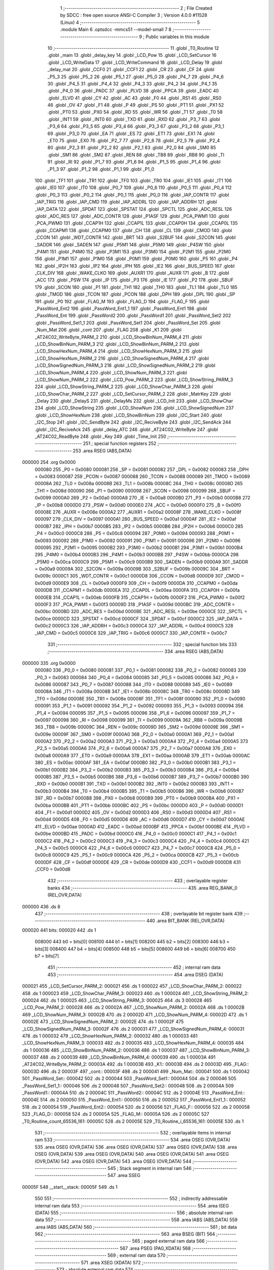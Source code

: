                                       1 ;--------------------------------------------------------
                                      2 ; File Created by SDCC : free open source ANSI-C Compiler
                                      3 ; Version 4.0.0 #11528 (Linux)
                                      4 ;--------------------------------------------------------
                                      5 	.module Main
                                      6 	.optsdcc -mmcs51 --model-small
                                      7 	
                                      8 ;--------------------------------------------------------
                                      9 ; Public variables in this module
                                     10 ;--------------------------------------------------------
                                     11 	.globl _T0_Routine
                                     12 	.globl _main
                                     13 	.globl _delay_key
                                     14 	.globl _LCD_Pow
                                     15 	.globl _LCD_SetCursor
                                     16 	.globl _LCD_WriteData
                                     17 	.globl _LCD_WriteCommand
                                     18 	.globl _LCD_Delay
                                     19 	.globl _delay_mat
                                     20 	.globl _CCF0
                                     21 	.globl _CCF1
                                     22 	.globl _CR
                                     23 	.globl _CF
                                     24 	.globl _P5_3
                                     25 	.globl _P5_2
                                     26 	.globl _P5_1
                                     27 	.globl _P5_0
                                     28 	.globl _P4_7
                                     29 	.globl _P4_6
                                     30 	.globl _P4_5
                                     31 	.globl _P4_4
                                     32 	.globl _P4_3
                                     33 	.globl _P4_2
                                     34 	.globl _P4_1
                                     35 	.globl _P4_0
                                     36 	.globl _PADC
                                     37 	.globl _PLVD
                                     38 	.globl _PPCA
                                     39 	.globl _EADC
                                     40 	.globl _ELVD
                                     41 	.globl _CY
                                     42 	.globl _AC
                                     43 	.globl _F0
                                     44 	.globl _RS1
                                     45 	.globl _RS0
                                     46 	.globl _OV
                                     47 	.globl _F1
                                     48 	.globl _P
                                     49 	.globl _PS
                                     50 	.globl _PT1
                                     51 	.globl _PX1
                                     52 	.globl _PT0
                                     53 	.globl _PX0
                                     54 	.globl _RD
                                     55 	.globl _WR
                                     56 	.globl _T1
                                     57 	.globl _T0
                                     58 	.globl _INT1
                                     59 	.globl _INT0
                                     60 	.globl _TXD
                                     61 	.globl _RXD
                                     62 	.globl _P3_7
                                     63 	.globl _P3_6
                                     64 	.globl _P3_5
                                     65 	.globl _P3_4
                                     66 	.globl _P3_3
                                     67 	.globl _P3_2
                                     68 	.globl _P3_1
                                     69 	.globl _P3_0
                                     70 	.globl _EA
                                     71 	.globl _ES
                                     72 	.globl _ET1
                                     73 	.globl _EX1
                                     74 	.globl _ET0
                                     75 	.globl _EX0
                                     76 	.globl _P2_7
                                     77 	.globl _P2_6
                                     78 	.globl _P2_5
                                     79 	.globl _P2_4
                                     80 	.globl _P2_3
                                     81 	.globl _P2_2
                                     82 	.globl _P2_1
                                     83 	.globl _P2_0
                                     84 	.globl _SM0
                                     85 	.globl _SM1
                                     86 	.globl _SM2
                                     87 	.globl _REN
                                     88 	.globl _TB8
                                     89 	.globl _RB8
                                     90 	.globl _TI
                                     91 	.globl _RI
                                     92 	.globl _P1_7
                                     93 	.globl _P1_6
                                     94 	.globl _P1_5
                                     95 	.globl _P1_4
                                     96 	.globl _P1_3
                                     97 	.globl _P1_2
                                     98 	.globl _P1_1
                                     99 	.globl _P1_0
                                    100 	.globl _TF1
                                    101 	.globl _TR1
                                    102 	.globl _TF0
                                    103 	.globl _TR0
                                    104 	.globl _IE1
                                    105 	.globl _IT1
                                    106 	.globl _IE0
                                    107 	.globl _IT0
                                    108 	.globl _P0_7
                                    109 	.globl _P0_6
                                    110 	.globl _P0_5
                                    111 	.globl _P0_4
                                    112 	.globl _P0_3
                                    113 	.globl _P0_2
                                    114 	.globl _P0_1
                                    115 	.globl _P0_0
                                    116 	.globl _IAP_CONTR
                                    117 	.globl _IAP_TRIG
                                    118 	.globl _IAP_CMD
                                    119 	.globl _IAP_ADDRL
                                    120 	.globl _IAP_ADDRH
                                    121 	.globl _IAP_DATA
                                    122 	.globl _SPDAT
                                    123 	.globl _SPSTAT
                                    124 	.globl _SPCTL
                                    125 	.globl _ADC_RESL
                                    126 	.globl _ADC_RES
                                    127 	.globl _ADC_CONTR
                                    128 	.globl _P1ASF
                                    129 	.globl _PCA_PWM1
                                    130 	.globl _PCA_PWM0
                                    131 	.globl _CCAP1H
                                    132 	.globl _CCAP1L
                                    133 	.globl _CCAP0H
                                    134 	.globl _CCAP0L
                                    135 	.globl _CCAPM1
                                    136 	.globl _CCAPM0
                                    137 	.globl _CH
                                    138 	.globl _CL
                                    139 	.globl _CMOD
                                    140 	.globl _CCON
                                    141 	.globl _WDT_CONTR
                                    142 	.globl _BRT
                                    143 	.globl _S2BUF
                                    144 	.globl _S2CON
                                    145 	.globl _SADDR
                                    146 	.globl _SADEN
                                    147 	.globl _P5M1
                                    148 	.globl _P5M0
                                    149 	.globl _P4SW
                                    150 	.globl _P4M1
                                    151 	.globl _P4M0
                                    152 	.globl _P3M1
                                    153 	.globl _P3M0
                                    154 	.globl _P2M1
                                    155 	.globl _P2M0
                                    156 	.globl _P1M1
                                    157 	.globl _P1M0
                                    158 	.globl _P0M1
                                    159 	.globl _P0M0
                                    160 	.globl _P5
                                    161 	.globl _P4
                                    162 	.globl _IP2H
                                    163 	.globl _IP2
                                    164 	.globl _IPH
                                    165 	.globl _IE2
                                    166 	.globl _BUS_SPEED
                                    167 	.globl _CLK_DIV
                                    168 	.globl _WAKE_CLKO
                                    169 	.globl _AUXR1
                                    170 	.globl _AUXR
                                    171 	.globl _B
                                    172 	.globl _ACC
                                    173 	.globl _PSW
                                    174 	.globl _IP
                                    175 	.globl _P3
                                    176 	.globl _IE
                                    177 	.globl _P2
                                    178 	.globl _SBUF
                                    179 	.globl _SCON
                                    180 	.globl _P1
                                    181 	.globl _TH1
                                    182 	.globl _TH0
                                    183 	.globl _TL1
                                    184 	.globl _TL0
                                    185 	.globl _TMOD
                                    186 	.globl _TCON
                                    187 	.globl _PCON
                                    188 	.globl _DPH
                                    189 	.globl _DPL
                                    190 	.globl _SP
                                    191 	.globl _P0
                                    192 	.globl _FLAG_M
                                    193 	.globl _FLAG_D
                                    194 	.globl _FLAG_F
                                    195 	.globl _PassWord_Ent2
                                    196 	.globl _PassWord_Ent1_1
                                    197 	.globl _PassWord_Ent1
                                    198 	.globl _PassWord_Ent
                                    199 	.globl _PassWord2
                                    200 	.globl _PassWord1
                                    201 	.globl _PassWord_Set2
                                    202 	.globl _PassWord_Set1_1
                                    203 	.globl _PassWord_Set1
                                    204 	.globl _PassWord_Set
                                    205 	.globl _Num_Mat
                                    206 	.globl _cont
                                    207 	.globl _FLAG
                                    208 	.globl _K1
                                    209 	.globl _AT24C02_WriteByte_PARM_2
                                    210 	.globl _LCD_ShowBinNum_PARM_4
                                    211 	.globl _LCD_ShowBinNum_PARM_3
                                    212 	.globl _LCD_ShowBinNum_PARM_2
                                    213 	.globl _LCD_ShowHexNum_PARM_4
                                    214 	.globl _LCD_ShowHexNum_PARM_3
                                    215 	.globl _LCD_ShowHexNum_PARM_2
                                    216 	.globl _LCD_ShowSignedNum_PARM_4
                                    217 	.globl _LCD_ShowSignedNum_PARM_3
                                    218 	.globl _LCD_ShowSignedNum_PARM_2
                                    219 	.globl _LCD_ShowNum_PARM_4
                                    220 	.globl _LCD_ShowNum_PARM_3
                                    221 	.globl _LCD_ShowNum_PARM_2
                                    222 	.globl _LCD_Pow_PARM_2
                                    223 	.globl _LCD_ShowString_PARM_3
                                    224 	.globl _LCD_ShowString_PARM_2
                                    225 	.globl _LCD_ShowChar_PARM_3
                                    226 	.globl _LCD_ShowChar_PARM_2
                                    227 	.globl _LCD_SetCursor_PARM_2
                                    228 	.globl _MatrKey
                                    229 	.globl _Delay
                                    230 	.globl _DelayS
                                    231 	.globl _DelayMs
                                    232 	.globl _LCD_Init
                                    233 	.globl _LCD_ShowChar
                                    234 	.globl _LCD_ShowString
                                    235 	.globl _LCD_ShowNum
                                    236 	.globl _LCD_ShowSignedNum
                                    237 	.globl _LCD_ShowHexNum
                                    238 	.globl _LCD_ShowBinNum
                                    239 	.globl _I2C_Start
                                    240 	.globl _I2C_Stop
                                    241 	.globl _I2C_SendByte
                                    242 	.globl _I2C_ReciveByte
                                    243 	.globl _I2C_SendAck
                                    244 	.globl _I2C_ReciveAck
                                    245 	.globl _delay_ATC
                                    246 	.globl _AT24C02_WriteByte
                                    247 	.globl _AT24C02_ReadByte
                                    248 	.globl _Key
                                    249 	.globl _Time_Init
                                    250 ;--------------------------------------------------------
                                    251 ; special function registers
                                    252 ;--------------------------------------------------------
                                    253 	.area RSEG    (ABS,DATA)
      000000                        254 	.org 0x0000
                           000080   255 _P0	=	0x0080
                           000081   256 _SP	=	0x0081
                           000082   257 _DPL	=	0x0082
                           000083   258 _DPH	=	0x0083
                           000087   259 _PCON	=	0x0087
                           000088   260 _TCON	=	0x0088
                           000089   261 _TMOD	=	0x0089
                           00008A   262 _TL0	=	0x008a
                           00008B   263 _TL1	=	0x008b
                           00008C   264 _TH0	=	0x008c
                           00008D   265 _TH1	=	0x008d
                           000090   266 _P1	=	0x0090
                           000098   267 _SCON	=	0x0098
                           000099   268 _SBUF	=	0x0099
                           0000A0   269 _P2	=	0x00a0
                           0000A8   270 _IE	=	0x00a8
                           0000B0   271 _P3	=	0x00b0
                           0000B8   272 _IP	=	0x00b8
                           0000D0   273 _PSW	=	0x00d0
                           0000E0   274 _ACC	=	0x00e0
                           0000F0   275 _B	=	0x00f0
                           00008E   276 _AUXR	=	0x008e
                           0000A2   277 _AUXR1	=	0x00a2
                           00008F   278 _WAKE_CLKO	=	0x008f
                           000097   279 _CLK_DIV	=	0x0097
                           0000A1   280 _BUS_SPEED	=	0x00a1
                           0000AF   281 _IE2	=	0x00af
                           0000B7   282 _IPH	=	0x00b7
                           0000B5   283 _IP2	=	0x00b5
                           0000B6   284 _IP2H	=	0x00b6
                           0000C0   285 _P4	=	0x00c0
                           0000C8   286 _P5	=	0x00c8
                           000094   287 _P0M0	=	0x0094
                           000093   288 _P0M1	=	0x0093
                           000092   289 _P1M0	=	0x0092
                           000091   290 _P1M1	=	0x0091
                           000096   291 _P2M0	=	0x0096
                           000095   292 _P2M1	=	0x0095
                           0000B2   293 _P3M0	=	0x00b2
                           0000B1   294 _P3M1	=	0x00b1
                           0000B4   295 _P4M0	=	0x00b4
                           0000B3   296 _P4M1	=	0x00b3
                           0000BB   297 _P4SW	=	0x00bb
                           0000CA   298 _P5M0	=	0x00ca
                           0000C9   299 _P5M1	=	0x00c9
                           0000B9   300 _SADEN	=	0x00b9
                           0000A9   301 _SADDR	=	0x00a9
                           00009A   302 _S2CON	=	0x009a
                           00009B   303 _S2BUF	=	0x009b
                           00009C   304 _BRT	=	0x009c
                           0000C1   305 _WDT_CONTR	=	0x00c1
                           0000D8   306 _CCON	=	0x00d8
                           0000D9   307 _CMOD	=	0x00d9
                           0000E9   308 _CL	=	0x00e9
                           0000F9   309 _CH	=	0x00f9
                           0000DA   310 _CCAPM0	=	0x00da
                           0000DB   311 _CCAPM1	=	0x00db
                           0000EA   312 _CCAP0L	=	0x00ea
                           0000FA   313 _CCAP0H	=	0x00fa
                           0000EB   314 _CCAP1L	=	0x00eb
                           0000FB   315 _CCAP1H	=	0x00fb
                           0000F2   316 _PCA_PWM0	=	0x00f2
                           0000F3   317 _PCA_PWM1	=	0x00f3
                           00009D   318 _P1ASF	=	0x009d
                           0000BC   319 _ADC_CONTR	=	0x00bc
                           0000BD   320 _ADC_RES	=	0x00bd
                           0000BE   321 _ADC_RESL	=	0x00be
                           0000CE   322 _SPCTL	=	0x00ce
                           0000CD   323 _SPSTAT	=	0x00cd
                           0000CF   324 _SPDAT	=	0x00cf
                           0000C2   325 _IAP_DATA	=	0x00c2
                           0000C3   326 _IAP_ADDRH	=	0x00c3
                           0000C4   327 _IAP_ADDRL	=	0x00c4
                           0000C5   328 _IAP_CMD	=	0x00c5
                           0000C6   329 _IAP_TRIG	=	0x00c6
                           0000C7   330 _IAP_CONTR	=	0x00c7
                                    331 ;--------------------------------------------------------
                                    332 ; special function bits
                                    333 ;--------------------------------------------------------
                                    334 	.area RSEG    (ABS,DATA)
      000000                        335 	.org 0x0000
                           000080   336 _P0_0	=	0x0080
                           000081   337 _P0_1	=	0x0081
                           000082   338 _P0_2	=	0x0082
                           000083   339 _P0_3	=	0x0083
                           000084   340 _P0_4	=	0x0084
                           000085   341 _P0_5	=	0x0085
                           000086   342 _P0_6	=	0x0086
                           000087   343 _P0_7	=	0x0087
                           000088   344 _IT0	=	0x0088
                           000089   345 _IE0	=	0x0089
                           00008A   346 _IT1	=	0x008a
                           00008B   347 _IE1	=	0x008b
                           00008C   348 _TR0	=	0x008c
                           00008D   349 _TF0	=	0x008d
                           00008E   350 _TR1	=	0x008e
                           00008F   351 _TF1	=	0x008f
                           000090   352 _P1_0	=	0x0090
                           000091   353 _P1_1	=	0x0091
                           000092   354 _P1_2	=	0x0092
                           000093   355 _P1_3	=	0x0093
                           000094   356 _P1_4	=	0x0094
                           000095   357 _P1_5	=	0x0095
                           000096   358 _P1_6	=	0x0096
                           000097   359 _P1_7	=	0x0097
                           000098   360 _RI	=	0x0098
                           000099   361 _TI	=	0x0099
                           00009A   362 _RB8	=	0x009a
                           00009B   363 _TB8	=	0x009b
                           00009C   364 _REN	=	0x009c
                           00009D   365 _SM2	=	0x009d
                           00009E   366 _SM1	=	0x009e
                           00009F   367 _SM0	=	0x009f
                           0000A0   368 _P2_0	=	0x00a0
                           0000A1   369 _P2_1	=	0x00a1
                           0000A2   370 _P2_2	=	0x00a2
                           0000A3   371 _P2_3	=	0x00a3
                           0000A4   372 _P2_4	=	0x00a4
                           0000A5   373 _P2_5	=	0x00a5
                           0000A6   374 _P2_6	=	0x00a6
                           0000A7   375 _P2_7	=	0x00a7
                           0000A8   376 _EX0	=	0x00a8
                           0000A9   377 _ET0	=	0x00a9
                           0000AA   378 _EX1	=	0x00aa
                           0000AB   379 _ET1	=	0x00ab
                           0000AC   380 _ES	=	0x00ac
                           0000AF   381 _EA	=	0x00af
                           0000B0   382 _P3_0	=	0x00b0
                           0000B1   383 _P3_1	=	0x00b1
                           0000B2   384 _P3_2	=	0x00b2
                           0000B3   385 _P3_3	=	0x00b3
                           0000B4   386 _P3_4	=	0x00b4
                           0000B5   387 _P3_5	=	0x00b5
                           0000B6   388 _P3_6	=	0x00b6
                           0000B7   389 _P3_7	=	0x00b7
                           0000B0   390 _RXD	=	0x00b0
                           0000B1   391 _TXD	=	0x00b1
                           0000B2   392 _INT0	=	0x00b2
                           0000B3   393 _INT1	=	0x00b3
                           0000B4   394 _T0	=	0x00b4
                           0000B5   395 _T1	=	0x00b5
                           0000B6   396 _WR	=	0x00b6
                           0000B7   397 _RD	=	0x00b7
                           0000B8   398 _PX0	=	0x00b8
                           0000B9   399 _PT0	=	0x00b9
                           0000BA   400 _PX1	=	0x00ba
                           0000BB   401 _PT1	=	0x00bb
                           0000BC   402 _PS	=	0x00bc
                           0000D0   403 _P	=	0x00d0
                           0000D1   404 _F1	=	0x00d1
                           0000D2   405 _OV	=	0x00d2
                           0000D3   406 _RS0	=	0x00d3
                           0000D4   407 _RS1	=	0x00d4
                           0000D5   408 _F0	=	0x00d5
                           0000D6   409 _AC	=	0x00d6
                           0000D7   410 _CY	=	0x00d7
                           0000AE   411 _ELVD	=	0x00ae
                           0000AD   412 _EADC	=	0x00ad
                           0000BF   413 _PPCA	=	0x00bf
                           0000BE   414 _PLVD	=	0x00be
                           0000BD   415 _PADC	=	0x00bd
                           0000C0   416 _P4_0	=	0x00c0
                           0000C1   417 _P4_1	=	0x00c1
                           0000C2   418 _P4_2	=	0x00c2
                           0000C3   419 _P4_3	=	0x00c3
                           0000C4   420 _P4_4	=	0x00c4
                           0000C5   421 _P4_5	=	0x00c5
                           0000C6   422 _P4_6	=	0x00c6
                           0000C7   423 _P4_7	=	0x00c7
                           0000C8   424 _P5_0	=	0x00c8
                           0000C9   425 _P5_1	=	0x00c9
                           0000CA   426 _P5_2	=	0x00ca
                           0000CB   427 _P5_3	=	0x00cb
                           0000DF   428 _CF	=	0x00df
                           0000DE   429 _CR	=	0x00de
                           0000D9   430 _CCF1	=	0x00d9
                           0000D8   431 _CCF0	=	0x00d8
                                    432 ;--------------------------------------------------------
                                    433 ; overlayable register banks
                                    434 ;--------------------------------------------------------
                                    435 	.area REG_BANK_0	(REL,OVR,DATA)
      000000                        436 	.ds 8
                                    437 ;--------------------------------------------------------
                                    438 ; overlayable bit register bank
                                    439 ;--------------------------------------------------------
                                    440 	.area BIT_BANK	(REL,OVR,DATA)
      000020                        441 bits:
      000020                        442 	.ds 1
                           008000   443 	b0 = bits[0]
                           008100   444 	b1 = bits[1]
                           008200   445 	b2 = bits[2]
                           008300   446 	b3 = bits[3]
                           008400   447 	b4 = bits[4]
                           008500   448 	b5 = bits[5]
                           008600   449 	b6 = bits[6]
                           008700   450 	b7 = bits[7]
                                    451 ;--------------------------------------------------------
                                    452 ; internal ram data
                                    453 ;--------------------------------------------------------
                                    454 	.area DSEG    (DATA)
      000021                        455 _LCD_SetCursor_PARM_2:
      000021                        456 	.ds 1
      000022                        457 _LCD_ShowChar_PARM_2:
      000022                        458 	.ds 1
      000023                        459 _LCD_ShowChar_PARM_3:
      000023                        460 	.ds 1
      000024                        461 _LCD_ShowString_PARM_2:
      000024                        462 	.ds 1
      000025                        463 _LCD_ShowString_PARM_3:
      000025                        464 	.ds 3
      000028                        465 _LCD_Pow_PARM_2:
      000028                        466 	.ds 2
      00002A                        467 _LCD_ShowNum_PARM_2:
      00002A                        468 	.ds 1
      00002B                        469 _LCD_ShowNum_PARM_3:
      00002B                        470 	.ds 2
      00002D                        471 _LCD_ShowNum_PARM_4:
      00002D                        472 	.ds 1
      00002E                        473 _LCD_ShowSignedNum_PARM_2:
      00002E                        474 	.ds 1
      00002F                        475 _LCD_ShowSignedNum_PARM_3:
      00002F                        476 	.ds 2
      000031                        477 _LCD_ShowSignedNum_PARM_4:
      000031                        478 	.ds 1
      000032                        479 _LCD_ShowHexNum_PARM_2:
      000032                        480 	.ds 1
      000033                        481 _LCD_ShowHexNum_PARM_3:
      000033                        482 	.ds 2
      000035                        483 _LCD_ShowHexNum_PARM_4:
      000035                        484 	.ds 1
      000036                        485 _LCD_ShowBinNum_PARM_2:
      000036                        486 	.ds 1
      000037                        487 _LCD_ShowBinNum_PARM_3:
      000037                        488 	.ds 2
      000039                        489 _LCD_ShowBinNum_PARM_4:
      000039                        490 	.ds 1
      00003A                        491 _AT24C02_WriteByte_PARM_2:
      00003A                        492 	.ds 1
      00003B                        493 _K1::
      00003B                        494 	.ds 2
      00003D                        495 _FLAG::
      00003D                        496 	.ds 2
      00003F                        497 _cont::
      00003F                        498 	.ds 2
      000041                        499 _Num_Mat::
      000041                        500 	.ds 1
      000042                        501 _PassWord_Set::
      000042                        502 	.ds 2
      000044                        503 _PassWord_Set1::
      000044                        504 	.ds 2
      000046                        505 _PassWord_Set1_1::
      000046                        506 	.ds 2
      000048                        507 _PassWord_Set2::
      000048                        508 	.ds 2
      00004A                        509 _PassWord1::
      00004A                        510 	.ds 2
      00004C                        511 _PassWord2::
      00004C                        512 	.ds 2
      00004E                        513 _PassWord_Ent::
      00004E                        514 	.ds 2
      000050                        515 _PassWord_Ent1::
      000050                        516 	.ds 2
      000052                        517 _PassWord_Ent1_1::
      000052                        518 	.ds 2
      000054                        519 _PassWord_Ent2::
      000054                        520 	.ds 2
      000056                        521 _FLAG_F::
      000056                        522 	.ds 2
      000058                        523 _FLAG_D::
      000058                        524 	.ds 2
      00005A                        525 _FLAG_M::
      00005A                        526 	.ds 2
      00005C                        527 _T0_Routine_count_65536_161:
      00005C                        528 	.ds 2
      00005E                        529 _T0_Routine_i_65536_161:
      00005E                        530 	.ds 1
                                    531 ;--------------------------------------------------------
                                    532 ; overlayable items in internal ram 
                                    533 ;--------------------------------------------------------
                                    534 	.area	OSEG    (OVR,DATA)
                                    535 	.area	OSEG    (OVR,DATA)
                                    536 	.area	OSEG    (OVR,DATA)
                                    537 	.area	OSEG    (OVR,DATA)
                                    538 	.area	OSEG    (OVR,DATA)
                                    539 	.area	OSEG    (OVR,DATA)
                                    540 	.area	OSEG    (OVR,DATA)
                                    541 	.area	OSEG    (OVR,DATA)
                                    542 	.area	OSEG    (OVR,DATA)
                                    543 	.area	OSEG    (OVR,DATA)
                                    544 ;--------------------------------------------------------
                                    545 ; Stack segment in internal ram 
                                    546 ;--------------------------------------------------------
                                    547 	.area	SSEG
      00005F                        548 __start__stack:
      00005F                        549 	.ds	1
                                    550 
                                    551 ;--------------------------------------------------------
                                    552 ; indirectly addressable internal ram data
                                    553 ;--------------------------------------------------------
                                    554 	.area ISEG    (DATA)
                                    555 ;--------------------------------------------------------
                                    556 ; absolute internal ram data
                                    557 ;--------------------------------------------------------
                                    558 	.area IABS    (ABS,DATA)
                                    559 	.area IABS    (ABS,DATA)
                                    560 ;--------------------------------------------------------
                                    561 ; bit data
                                    562 ;--------------------------------------------------------
                                    563 	.area BSEG    (BIT)
                                    564 ;--------------------------------------------------------
                                    565 ; paged external ram data
                                    566 ;--------------------------------------------------------
                                    567 	.area PSEG    (PAG,XDATA)
                                    568 ;--------------------------------------------------------
                                    569 ; external ram data
                                    570 ;--------------------------------------------------------
                                    571 	.area XSEG    (XDATA)
                                    572 ;--------------------------------------------------------
                                    573 ; absolute external ram data
                                    574 ;--------------------------------------------------------
                                    575 	.area XABS    (ABS,XDATA)
                                    576 ;--------------------------------------------------------
                                    577 ; external initialized ram data
                                    578 ;--------------------------------------------------------
                                    579 	.area XISEG   (XDATA)
                                    580 	.area HOME    (CODE)
                                    581 	.area GSINIT0 (CODE)
                                    582 	.area GSINIT1 (CODE)
                                    583 	.area GSINIT2 (CODE)
                                    584 	.area GSINIT3 (CODE)
                                    585 	.area GSINIT4 (CODE)
                                    586 	.area GSINIT5 (CODE)
                                    587 	.area GSINIT  (CODE)
                                    588 	.area GSFINAL (CODE)
                                    589 	.area CSEG    (CODE)
                                    590 ;--------------------------------------------------------
                                    591 ; interrupt vector 
                                    592 ;--------------------------------------------------------
                                    593 	.area HOME    (CODE)
      000000                        594 __interrupt_vect:
      000000 02 00 11         [24]  595 	ljmp	__sdcc_gsinit_startup
      000003 32               [24]  596 	reti
      000004                        597 	.ds	7
      00000B 02 0E 20         [24]  598 	ljmp	_T0_Routine
                                    599 ;--------------------------------------------------------
                                    600 ; global & static initialisations
                                    601 ;--------------------------------------------------------
                                    602 	.area HOME    (CODE)
                                    603 	.area GSINIT  (CODE)
                                    604 	.area GSFINAL (CODE)
                                    605 	.area GSINIT  (CODE)
                                    606 	.globl __sdcc_gsinit_startup
                                    607 	.globl __sdcc_program_startup
                                    608 	.globl __start__stack
                                    609 	.globl __mcs51_genXINIT
                                    610 	.globl __mcs51_genXRAMCLEAR
                                    611 	.globl __mcs51_genRAMCLEAR
                                    612 	.area GSFINAL (CODE)
      00006A 02 00 0E         [24]  613 	ljmp	__sdcc_program_startup
                                    614 ;--------------------------------------------------------
                                    615 ; Home
                                    616 ;--------------------------------------------------------
                                    617 	.area HOME    (CODE)
                                    618 	.area HOME    (CODE)
      00000E                        619 __sdcc_program_startup:
      00000E 02 06 42         [24]  620 	ljmp	_main
                                    621 ;	return from main will return to caller
                                    622 ;--------------------------------------------------------
                                    623 ; code
                                    624 ;--------------------------------------------------------
                                    625 	.area CSEG    (CODE)
                                    626 ;------------------------------------------------------------
                                    627 ;Allocation info for local variables in function 'delay_mat'
                                    628 ;------------------------------------------------------------
                                    629 ;a                         Allocated to registers r6 r7 
                                    630 ;b                         Allocated to registers r4 r5 
                                    631 ;------------------------------------------------------------
                                    632 ;	MatKey.h:45: void delay_mat()
                                    633 ;	-----------------------------------------
                                    634 ;	 function delay_mat
                                    635 ;	-----------------------------------------
      00006D                        636 _delay_mat:
                           000007   637 	ar7 = 0x07
                           000006   638 	ar6 = 0x06
                           000005   639 	ar5 = 0x05
                           000004   640 	ar4 = 0x04
                           000003   641 	ar3 = 0x03
                           000002   642 	ar2 = 0x02
                           000001   643 	ar1 = 0x01
                           000000   644 	ar0 = 0x00
                                    645 ;	MatKey.h:48: for(a = 50; a > 0; a--)
      00006D 7E 32            [12]  646 	mov	r6,#0x32
      00006F 7F 00            [12]  647 	mov	r7,#0x00
      000071                        648 00105$:
                                    649 ;	MatKey.h:50: for(b = 400; b > 0; b--);
      000071 7C 90            [12]  650 	mov	r4,#0x90
      000073 7D 01            [12]  651 	mov	r5,#0x01
      000075                        652 00104$:
      000075 EC               [12]  653 	mov	a,r4
      000076 24 FF            [12]  654 	add	a,#0xff
      000078 FA               [12]  655 	mov	r2,a
      000079 ED               [12]  656 	mov	a,r5
      00007A 34 FF            [12]  657 	addc	a,#0xff
      00007C FB               [12]  658 	mov	r3,a
      00007D 8A 04            [24]  659 	mov	ar4,r2
      00007F 8B 05            [24]  660 	mov	ar5,r3
      000081 EA               [12]  661 	mov	a,r2
      000082 4B               [12]  662 	orl	a,r3
      000083 70 F0            [24]  663 	jnz	00104$
                                    664 ;	MatKey.h:48: for(a = 50; a > 0; a--)
      000085 EE               [12]  665 	mov	a,r6
      000086 24 FF            [12]  666 	add	a,#0xff
      000088 FC               [12]  667 	mov	r4,a
      000089 EF               [12]  668 	mov	a,r7
      00008A 34 FF            [12]  669 	addc	a,#0xff
      00008C FD               [12]  670 	mov	r5,a
      00008D 8C 06            [24]  671 	mov	ar6,r4
      00008F 8D 07            [24]  672 	mov	ar7,r5
      000091 EC               [12]  673 	mov	a,r4
      000092 4D               [12]  674 	orl	a,r5
      000093 70 DC            [24]  675 	jnz	00105$
                                    676 ;	MatKey.h:52: }
      000095 22               [24]  677 	ret
                                    678 ;------------------------------------------------------------
                                    679 ;Allocation info for local variables in function 'MatrKey'
                                    680 ;------------------------------------------------------------
                                    681 ;KeyNumber                 Allocated to registers r7 
                                    682 ;------------------------------------------------------------
                                    683 ;	MatKey.h:59: unsigned char MatrKey()//列扫描
                                    684 ;	-----------------------------------------
                                    685 ;	 function MatrKey
                                    686 ;	-----------------------------------------
      000096                        687 _MatrKey:
                                    688 ;	MatKey.h:99: unsigned char KeyNumber = 0;
      000096 7F 00            [12]  689 	mov	r7,#0x00
                                    690 ;	MatKey.h:101: P3 = 0xff;
      000098 75 B0 FF         [24]  691 	mov	_P3,#0xff
                                    692 ;	MatKey.h:102: P3_4 = 0;
                                    693 ;	assignBit
      00009B C2 B4            [12]  694 	clr	_P3_4
                                    695 ;	MatKey.h:103: if(P3_0 == 0){delay_mat();while(P3_0 == 0);delay_mat();KeyNumber = 1;}//第一行
      00009D 20 B0 0B         [24]  696 	jb	_P3_0,00105$
      0000A0 12 00 6D         [24]  697 	lcall	_delay_mat
      0000A3                        698 00101$:
      0000A3 30 B0 FD         [24]  699 	jnb	_P3_0,00101$
      0000A6 12 00 6D         [24]  700 	lcall	_delay_mat
      0000A9 7F 01            [12]  701 	mov	r7,#0x01
      0000AB                        702 00105$:
                                    703 ;	MatKey.h:104: if(P3_1 == 0){delay_mat();while(P3_1 == 0);delay_mat();KeyNumber = 4;}//第二行
      0000AB 20 B1 0B         [24]  704 	jb	_P3_1,00110$
      0000AE 12 00 6D         [24]  705 	lcall	_delay_mat
      0000B1                        706 00106$:
      0000B1 30 B1 FD         [24]  707 	jnb	_P3_1,00106$
      0000B4 12 00 6D         [24]  708 	lcall	_delay_mat
      0000B7 7F 04            [12]  709 	mov	r7,#0x04
      0000B9                        710 00110$:
                                    711 ;	MatKey.h:105: if(P3_2 == 0){delay_mat();while(P3_2 == 0);delay_mat();KeyNumber = 7;}//第三行
      0000B9 20 B2 0B         [24]  712 	jb	_P3_2,00115$
      0000BC 12 00 6D         [24]  713 	lcall	_delay_mat
      0000BF                        714 00111$:
      0000BF 30 B2 FD         [24]  715 	jnb	_P3_2,00111$
      0000C2 12 00 6D         [24]  716 	lcall	_delay_mat
      0000C5 7F 07            [12]  717 	mov	r7,#0x07
      0000C7                        718 00115$:
                                    719 ;	MatKey.h:106: if(P3_3 == 0){delay_mat();while(P3_3 == 0);delay_mat();KeyNumber = 10;}//第四行
      0000C7 20 B3 0B         [24]  720 	jb	_P3_3,00120$
      0000CA 12 00 6D         [24]  721 	lcall	_delay_mat
      0000CD                        722 00116$:
      0000CD 30 B3 FD         [24]  723 	jnb	_P3_3,00116$
      0000D0 12 00 6D         [24]  724 	lcall	_delay_mat
      0000D3 7F 0A            [12]  725 	mov	r7,#0x0a
      0000D5                        726 00120$:
                                    727 ;	MatKey.h:108: P3 = 0xff;
      0000D5 75 B0 FF         [24]  728 	mov	_P3,#0xff
                                    729 ;	MatKey.h:109: P3_5 = 0;
                                    730 ;	assignBit
      0000D8 C2 B5            [12]  731 	clr	_P3_5
                                    732 ;	MatKey.h:110: if(P3_0 == 0){delay_mat();while(P3_0 == 0);delay_mat();KeyNumber = 2;}
      0000DA 20 B0 0B         [24]  733 	jb	_P3_0,00125$
      0000DD 12 00 6D         [24]  734 	lcall	_delay_mat
      0000E0                        735 00121$:
      0000E0 30 B0 FD         [24]  736 	jnb	_P3_0,00121$
      0000E3 12 00 6D         [24]  737 	lcall	_delay_mat
      0000E6 7F 02            [12]  738 	mov	r7,#0x02
      0000E8                        739 00125$:
                                    740 ;	MatKey.h:111: if(P3_1 == 0){delay_mat();while(P3_1 == 0);delay_mat();KeyNumber = 5;}
      0000E8 20 B1 0B         [24]  741 	jb	_P3_1,00130$
      0000EB 12 00 6D         [24]  742 	lcall	_delay_mat
      0000EE                        743 00126$:
      0000EE 30 B1 FD         [24]  744 	jnb	_P3_1,00126$
      0000F1 12 00 6D         [24]  745 	lcall	_delay_mat
      0000F4 7F 05            [12]  746 	mov	r7,#0x05
      0000F6                        747 00130$:
                                    748 ;	MatKey.h:112: if(P3_2 == 0){delay_mat();while(P3_2 == 0);delay_mat();KeyNumber = 8;}
      0000F6 20 B2 0B         [24]  749 	jb	_P3_2,00135$
      0000F9 12 00 6D         [24]  750 	lcall	_delay_mat
      0000FC                        751 00131$:
      0000FC 30 B2 FD         [24]  752 	jnb	_P3_2,00131$
      0000FF 12 00 6D         [24]  753 	lcall	_delay_mat
      000102 7F 08            [12]  754 	mov	r7,#0x08
      000104                        755 00135$:
                                    756 ;	MatKey.h:113: if(P3_3 == 0){delay_mat();while(P3_3 == 0);delay_mat();KeyNumber = 11;}
      000104 20 B3 0B         [24]  757 	jb	_P3_3,00140$
      000107 12 00 6D         [24]  758 	lcall	_delay_mat
      00010A                        759 00136$:
      00010A 30 B3 FD         [24]  760 	jnb	_P3_3,00136$
      00010D 12 00 6D         [24]  761 	lcall	_delay_mat
      000110 7F 0B            [12]  762 	mov	r7,#0x0b
      000112                        763 00140$:
                                    764 ;	MatKey.h:115: P3 = 0xff;
      000112 75 B0 FF         [24]  765 	mov	_P3,#0xff
                                    766 ;	MatKey.h:116: P3_6 = 0;
                                    767 ;	assignBit
      000115 C2 B6            [12]  768 	clr	_P3_6
                                    769 ;	MatKey.h:117: if(P3_0 == 0){delay_mat();while(P3_0 == 0);delay_mat();KeyNumber = 3;}
      000117 20 B0 0B         [24]  770 	jb	_P3_0,00145$
      00011A 12 00 6D         [24]  771 	lcall	_delay_mat
      00011D                        772 00141$:
      00011D 30 B0 FD         [24]  773 	jnb	_P3_0,00141$
      000120 12 00 6D         [24]  774 	lcall	_delay_mat
      000123 7F 03            [12]  775 	mov	r7,#0x03
      000125                        776 00145$:
                                    777 ;	MatKey.h:118: if(P3_1 == 0){delay_mat();while(P3_1 == 0);delay_mat();KeyNumber = 6;}
      000125 20 B1 0B         [24]  778 	jb	_P3_1,00150$
      000128 12 00 6D         [24]  779 	lcall	_delay_mat
      00012B                        780 00146$:
      00012B 30 B1 FD         [24]  781 	jnb	_P3_1,00146$
      00012E 12 00 6D         [24]  782 	lcall	_delay_mat
      000131 7F 06            [12]  783 	mov	r7,#0x06
      000133                        784 00150$:
                                    785 ;	MatKey.h:119: if(P3_2 == 0){delay_mat();while(P3_2 == 0);delay_mat();KeyNumber = 9;}
      000133 20 B2 0B         [24]  786 	jb	_P3_2,00155$
      000136 12 00 6D         [24]  787 	lcall	_delay_mat
      000139                        788 00151$:
      000139 30 B2 FD         [24]  789 	jnb	_P3_2,00151$
      00013C 12 00 6D         [24]  790 	lcall	_delay_mat
      00013F 7F 09            [12]  791 	mov	r7,#0x09
      000141                        792 00155$:
                                    793 ;	MatKey.h:120: if(P3_3 == 0){delay_mat();while(P3_3 == 0);delay_mat();KeyNumber = 12;}
      000141 20 B3 0B         [24]  794 	jb	_P3_3,00160$
      000144 12 00 6D         [24]  795 	lcall	_delay_mat
      000147                        796 00156$:
      000147 30 B3 FD         [24]  797 	jnb	_P3_3,00156$
      00014A 12 00 6D         [24]  798 	lcall	_delay_mat
      00014D 7F 0C            [12]  799 	mov	r7,#0x0c
      00014F                        800 00160$:
                                    801 ;	MatKey.h:122: P3 = 0xff;
      00014F 75 B0 FF         [24]  802 	mov	_P3,#0xff
                                    803 ;	MatKey.h:123: P3_7 = 0;
                                    804 ;	assignBit
      000152 C2 B7            [12]  805 	clr	_P3_7
                                    806 ;	MatKey.h:124: if(P3_0 == 0){delay_mat();while(P3_0 == 0);delay_mat();KeyNumber = 13;}
      000154 20 B0 0B         [24]  807 	jb	_P3_0,00165$
      000157 12 00 6D         [24]  808 	lcall	_delay_mat
      00015A                        809 00161$:
      00015A 30 B0 FD         [24]  810 	jnb	_P3_0,00161$
      00015D 12 00 6D         [24]  811 	lcall	_delay_mat
      000160 7F 0D            [12]  812 	mov	r7,#0x0d
      000162                        813 00165$:
                                    814 ;	MatKey.h:125: if(P3_1 == 0){delay_mat();while(P3_1 == 0);delay_mat();KeyNumber = 14;}
      000162 20 B1 0B         [24]  815 	jb	_P3_1,00170$
      000165 12 00 6D         [24]  816 	lcall	_delay_mat
      000168                        817 00166$:
      000168 30 B1 FD         [24]  818 	jnb	_P3_1,00166$
      00016B 12 00 6D         [24]  819 	lcall	_delay_mat
      00016E 7F 0E            [12]  820 	mov	r7,#0x0e
      000170                        821 00170$:
                                    822 ;	MatKey.h:126: if(P3_2 == 0){delay_mat();while(P3_2 == 0);delay_mat();KeyNumber = 15;}
      000170 20 B2 0B         [24]  823 	jb	_P3_2,00175$
      000173 12 00 6D         [24]  824 	lcall	_delay_mat
      000176                        825 00171$:
      000176 30 B2 FD         [24]  826 	jnb	_P3_2,00171$
      000179 12 00 6D         [24]  827 	lcall	_delay_mat
      00017C 7F 0F            [12]  828 	mov	r7,#0x0f
      00017E                        829 00175$:
                                    830 ;	MatKey.h:127: if(P3_3 == 0){delay_mat();while(P3_3 == 0);delay_mat();KeyNumber = 16;}
      00017E 20 B3 0B         [24]  831 	jb	_P3_3,00180$
      000181 12 00 6D         [24]  832 	lcall	_delay_mat
      000184                        833 00176$:
      000184 30 B3 FD         [24]  834 	jnb	_P3_3,00176$
      000187 12 00 6D         [24]  835 	lcall	_delay_mat
      00018A 7F 10            [12]  836 	mov	r7,#0x10
      00018C                        837 00180$:
                                    838 ;	MatKey.h:129: return KeyNumber;
      00018C 8F 82            [24]  839 	mov	dpl,r7
                                    840 ;	MatKey.h:130: }
      00018E 22               [24]  841 	ret
                                    842 ;------------------------------------------------------------
                                    843 ;Allocation info for local variables in function 'Delay'
                                    844 ;------------------------------------------------------------
                                    845 ;a                         Allocated to registers r6 r7 
                                    846 ;b                         Allocated to registers r4 r5 
                                    847 ;------------------------------------------------------------
                                    848 ;	Delay.h:49: void Delay()
                                    849 ;	-----------------------------------------
                                    850 ;	 function Delay
                                    851 ;	-----------------------------------------
      00018F                        852 _Delay:
                                    853 ;	Delay.h:52: for(a = 20; a > 0; a--)
      00018F 7E 14            [12]  854 	mov	r6,#0x14
      000191 7F 00            [12]  855 	mov	r7,#0x00
      000193                        856 00105$:
                                    857 ;	Delay.h:54: for(b = 400; b > 0; b--);
      000193 7C 90            [12]  858 	mov	r4,#0x90
      000195 7D 01            [12]  859 	mov	r5,#0x01
      000197                        860 00104$:
      000197 EC               [12]  861 	mov	a,r4
      000198 24 FF            [12]  862 	add	a,#0xff
      00019A FA               [12]  863 	mov	r2,a
      00019B ED               [12]  864 	mov	a,r5
      00019C 34 FF            [12]  865 	addc	a,#0xff
      00019E FB               [12]  866 	mov	r3,a
      00019F 8A 04            [24]  867 	mov	ar4,r2
      0001A1 8B 05            [24]  868 	mov	ar5,r3
      0001A3 EA               [12]  869 	mov	a,r2
      0001A4 4B               [12]  870 	orl	a,r3
      0001A5 70 F0            [24]  871 	jnz	00104$
                                    872 ;	Delay.h:52: for(a = 20; a > 0; a--)
      0001A7 EE               [12]  873 	mov	a,r6
      0001A8 24 FF            [12]  874 	add	a,#0xff
      0001AA FC               [12]  875 	mov	r4,a
      0001AB EF               [12]  876 	mov	a,r7
      0001AC 34 FF            [12]  877 	addc	a,#0xff
      0001AE FD               [12]  878 	mov	r5,a
      0001AF 8C 06            [24]  879 	mov	ar6,r4
      0001B1 8D 07            [24]  880 	mov	ar7,r5
      0001B3 EC               [12]  881 	mov	a,r4
      0001B4 4D               [12]  882 	orl	a,r5
      0001B5 70 DC            [24]  883 	jnz	00105$
                                    884 ;	Delay.h:56: }
      0001B7 22               [24]  885 	ret
                                    886 ;------------------------------------------------------------
                                    887 ;Allocation info for local variables in function 'DelayS'
                                    888 ;------------------------------------------------------------
                                    889 ;s                         Allocated to registers 
                                    890 ;a                         Allocated to registers 
                                    891 ;b                         Allocated to registers r4 r5 
                                    892 ;------------------------------------------------------------
                                    893 ;	Delay.h:63: void DelayS(unsigned int s)
                                    894 ;	-----------------------------------------
                                    895 ;	 function DelayS
                                    896 ;	-----------------------------------------
      0001B8                        897 _DelayS:
      0001B8 85 82 08         [24]  898 	mov	__mulint_PARM_2,dpl
      0001BB 85 83 09         [24]  899 	mov	(__mulint_PARM_2 + 1),dph
                                    900 ;	Delay.h:66: for(a = 1000*s; a > 0; a--)
      0001BE 90 03 E8         [24]  901 	mov	dptr,#0x03e8
      0001C1 12 0F 32         [24]  902 	lcall	__mulint
      0001C4 AE 82            [24]  903 	mov	r6,dpl
      0001C6 AF 83            [24]  904 	mov	r7,dph
      0001C8                        905 00106$:
      0001C8 EE               [12]  906 	mov	a,r6
      0001C9 4F               [12]  907 	orl	a,r7
      0001CA 60 1B            [24]  908 	jz	00108$
                                    909 ;	Delay.h:68: for(b = 400; b > 0; b--);
      0001CC 7C 90            [12]  910 	mov	r4,#0x90
      0001CE 7D 01            [12]  911 	mov	r5,#0x01
      0001D0                        912 00104$:
      0001D0 EC               [12]  913 	mov	a,r4
      0001D1 24 FF            [12]  914 	add	a,#0xff
      0001D3 FA               [12]  915 	mov	r2,a
      0001D4 ED               [12]  916 	mov	a,r5
      0001D5 34 FF            [12]  917 	addc	a,#0xff
      0001D7 FB               [12]  918 	mov	r3,a
      0001D8 8A 04            [24]  919 	mov	ar4,r2
      0001DA 8B 05            [24]  920 	mov	ar5,r3
      0001DC EA               [12]  921 	mov	a,r2
      0001DD 4B               [12]  922 	orl	a,r3
      0001DE 70 F0            [24]  923 	jnz	00104$
                                    924 ;	Delay.h:66: for(a = 1000*s; a > 0; a--)
      0001E0 1E               [12]  925 	dec	r6
      0001E1 BE FF 01         [24]  926 	cjne	r6,#0xff,00133$
      0001E4 1F               [12]  927 	dec	r7
      0001E5                        928 00133$:
      0001E5 80 E1            [24]  929 	sjmp	00106$
      0001E7                        930 00108$:
                                    931 ;	Delay.h:70: }
      0001E7 22               [24]  932 	ret
                                    933 ;------------------------------------------------------------
                                    934 ;Allocation info for local variables in function 'DelayMs'
                                    935 ;------------------------------------------------------------
                                    936 ;ms                        Allocated to registers 
                                    937 ;a                         Allocated to registers r6 r7 
                                    938 ;b                         Allocated to registers r4 r5 
                                    939 ;------------------------------------------------------------
                                    940 ;	Delay.h:77: void DelayMs(int ms)
                                    941 ;	-----------------------------------------
                                    942 ;	 function DelayMs
                                    943 ;	-----------------------------------------
      0001E8                        944 _DelayMs:
      0001E8 AE 82            [24]  945 	mov	r6,dpl
      0001EA AF 83            [24]  946 	mov	r7,dph
                                    947 ;	Delay.h:80: for(a = ms; a > 0; a--)
      0001EC                        948 00106$:
      0001EC EE               [12]  949 	mov	a,r6
      0001ED 4F               [12]  950 	orl	a,r7
      0001EE 60 1B            [24]  951 	jz	00108$
                                    952 ;	Delay.h:82: for(b = 400; b > 0; b--);
      0001F0 7C 90            [12]  953 	mov	r4,#0x90
      0001F2 7D 01            [12]  954 	mov	r5,#0x01
      0001F4                        955 00104$:
      0001F4 EC               [12]  956 	mov	a,r4
      0001F5 24 FF            [12]  957 	add	a,#0xff
      0001F7 FA               [12]  958 	mov	r2,a
      0001F8 ED               [12]  959 	mov	a,r5
      0001F9 34 FF            [12]  960 	addc	a,#0xff
      0001FB FB               [12]  961 	mov	r3,a
      0001FC 8A 04            [24]  962 	mov	ar4,r2
      0001FE 8B 05            [24]  963 	mov	ar5,r3
      000200 EA               [12]  964 	mov	a,r2
      000201 4B               [12]  965 	orl	a,r3
      000202 70 F0            [24]  966 	jnz	00104$
                                    967 ;	Delay.h:80: for(a = ms; a > 0; a--)
      000204 1E               [12]  968 	dec	r6
      000205 BE FF 01         [24]  969 	cjne	r6,#0xff,00133$
      000208 1F               [12]  970 	dec	r7
      000209                        971 00133$:
      000209 80 E1            [24]  972 	sjmp	00106$
      00020B                        973 00108$:
                                    974 ;	Delay.h:84: }
      00020B 22               [24]  975 	ret
                                    976 ;------------------------------------------------------------
                                    977 ;Allocation info for local variables in function 'LCD_Delay'
                                    978 ;------------------------------------------------------------
                                    979 ;i                         Allocated to registers r7 
                                    980 ;j                         Allocated to registers r6 
                                    981 ;------------------------------------------------------------
                                    982 ;	Lcd.h:61: void LCD_Delay()		//@11.0592MHz 1ms
                                    983 ;	-----------------------------------------
                                    984 ;	 function LCD_Delay
                                    985 ;	-----------------------------------------
      00020C                        986 _LCD_Delay:
                                    987 ;	Lcd.h:65: i = 2;
      00020C 7F 02            [12]  988 	mov	r7,#0x02
                                    989 ;	Lcd.h:66: j = 239;
      00020E 7E EF            [12]  990 	mov	r6,#0xef
                                    991 ;	Lcd.h:69: while (--j);
      000210                        992 00101$:
      000210 EE               [12]  993 	mov	a,r6
      000211 14               [12]  994 	dec	a
      000212 FD               [12]  995 	mov	r5,a
      000213 FE               [12]  996 	mov	r6,a
      000214 70 FA            [24]  997 	jnz	00101$
                                    998 ;	Lcd.h:70: } while (--i);
      000216 EF               [12]  999 	mov	a,r7
      000217 14               [12] 1000 	dec	a
      000218 FD               [12] 1001 	mov	r5,a
      000219 FF               [12] 1002 	mov	r7,a
      00021A 70 F4            [24] 1003 	jnz	00101$
                                   1004 ;	Lcd.h:71: }
      00021C 22               [24] 1005 	ret
                                   1006 ;------------------------------------------------------------
                                   1007 ;Allocation info for local variables in function 'LCD_WriteCommand'
                                   1008 ;------------------------------------------------------------
                                   1009 ;Command                   Allocated to registers r7 
                                   1010 ;------------------------------------------------------------
                                   1011 ;	Lcd.h:78: void LCD_WriteCommand(unsigned char Command)
                                   1012 ;	-----------------------------------------
                                   1013 ;	 function LCD_WriteCommand
                                   1014 ;	-----------------------------------------
      00021D                       1015 _LCD_WriteCommand:
      00021D AF 82            [24] 1016 	mov	r7,dpl
                                   1017 ;	Lcd.h:80: RS=0;
                                   1018 ;	assignBit
      00021F C2 90            [12] 1019 	clr	_P1_0
                                   1020 ;	Lcd.h:81: RW=0;
                                   1021 ;	assignBit
      000221 C2 91            [12] 1022 	clr	_P1_1
                                   1023 ;	Lcd.h:82: P0=Command;
      000223 8F 80            [24] 1024 	mov	_P0,r7
                                   1025 ;	Lcd.h:83: EN=1;
                                   1026 ;	assignBit
      000225 D2 A5            [12] 1027 	setb	_P2_5
                                   1028 ;	Lcd.h:84: LCD_Delay();
      000227 12 02 0C         [24] 1029 	lcall	_LCD_Delay
                                   1030 ;	Lcd.h:85: EN=0;
                                   1031 ;	assignBit
      00022A C2 A5            [12] 1032 	clr	_P2_5
                                   1033 ;	Lcd.h:86: LCD_Delay();
                                   1034 ;	Lcd.h:87: }
      00022C 02 02 0C         [24] 1035 	ljmp	_LCD_Delay
                                   1036 ;------------------------------------------------------------
                                   1037 ;Allocation info for local variables in function 'LCD_WriteData'
                                   1038 ;------------------------------------------------------------
                                   1039 ;Data                      Allocated to registers r7 
                                   1040 ;------------------------------------------------------------
                                   1041 ;	Lcd.h:94: void LCD_WriteData(unsigned char Data)
                                   1042 ;	-----------------------------------------
                                   1043 ;	 function LCD_WriteData
                                   1044 ;	-----------------------------------------
      00022F                       1045 _LCD_WriteData:
      00022F AF 82            [24] 1046 	mov	r7,dpl
                                   1047 ;	Lcd.h:96: RS=1;
                                   1048 ;	assignBit
      000231 D2 90            [12] 1049 	setb	_P1_0
                                   1050 ;	Lcd.h:97: RW=0;
                                   1051 ;	assignBit
      000233 C2 91            [12] 1052 	clr	_P1_1
                                   1053 ;	Lcd.h:98: P0=Data;
      000235 8F 80            [24] 1054 	mov	_P0,r7
                                   1055 ;	Lcd.h:99: EN=1;
                                   1056 ;	assignBit
      000237 D2 A5            [12] 1057 	setb	_P2_5
                                   1058 ;	Lcd.h:100: LCD_Delay();
      000239 12 02 0C         [24] 1059 	lcall	_LCD_Delay
                                   1060 ;	Lcd.h:101: EN=0;
                                   1061 ;	assignBit
      00023C C2 A5            [12] 1062 	clr	_P2_5
                                   1063 ;	Lcd.h:102: LCD_Delay();
                                   1064 ;	Lcd.h:103: }
      00023E 02 02 0C         [24] 1065 	ljmp	_LCD_Delay
                                   1066 ;------------------------------------------------------------
                                   1067 ;Allocation info for local variables in function 'LCD_Init'
                                   1068 ;------------------------------------------------------------
                                   1069 ;	Lcd.h:110: void LCD_Init(void)
                                   1070 ;	-----------------------------------------
                                   1071 ;	 function LCD_Init
                                   1072 ;	-----------------------------------------
      000241                       1073 _LCD_Init:
                                   1074 ;	Lcd.h:112: LCD_WriteCommand(0x38);
      000241 75 82 38         [24] 1075 	mov	dpl,#0x38
      000244 12 02 1D         [24] 1076 	lcall	_LCD_WriteCommand
                                   1077 ;	Lcd.h:113: LCD_WriteCommand(0x0C);
      000247 75 82 0C         [24] 1078 	mov	dpl,#0x0c
      00024A 12 02 1D         [24] 1079 	lcall	_LCD_WriteCommand
                                   1080 ;	Lcd.h:114: LCD_WriteCommand(0x06);
      00024D 75 82 06         [24] 1081 	mov	dpl,#0x06
      000250 12 02 1D         [24] 1082 	lcall	_LCD_WriteCommand
                                   1083 ;	Lcd.h:115: LCD_WriteCommand(0x01);
      000253 75 82 01         [24] 1084 	mov	dpl,#0x01
                                   1085 ;	Lcd.h:116: }
      000256 02 02 1D         [24] 1086 	ljmp	_LCD_WriteCommand
                                   1087 ;------------------------------------------------------------
                                   1088 ;Allocation info for local variables in function 'LCD_SetCursor'
                                   1089 ;------------------------------------------------------------
                                   1090 ;Column                    Allocated with name '_LCD_SetCursor_PARM_2'
                                   1091 ;Line                      Allocated to registers r7 
                                   1092 ;------------------------------------------------------------
                                   1093 ;	Lcd.h:124: void LCD_SetCursor(unsigned char Line,unsigned char Column)
                                   1094 ;	-----------------------------------------
                                   1095 ;	 function LCD_SetCursor
                                   1096 ;	-----------------------------------------
      000259                       1097 _LCD_SetCursor:
      000259 AF 82            [24] 1098 	mov	r7,dpl
                                   1099 ;	Lcd.h:126: if(Line==1)
      00025B BF 01 0B         [24] 1100 	cjne	r7,#0x01,00102$
                                   1101 ;	Lcd.h:128: LCD_WriteCommand(0x80|(Column-1));
      00025E AF 21            [24] 1102 	mov	r7,_LCD_SetCursor_PARM_2
      000260 1F               [12] 1103 	dec	r7
      000261 74 80            [12] 1104 	mov	a,#0x80
      000263 4F               [12] 1105 	orl	a,r7
      000264 F5 82            [12] 1106 	mov	dpl,a
      000266 02 02 1D         [24] 1107 	ljmp	_LCD_WriteCommand
      000269                       1108 00102$:
                                   1109 ;	Lcd.h:132: LCD_WriteCommand(0x80|(Column-1)+0x40);
      000269 AF 21            [24] 1110 	mov	r7,_LCD_SetCursor_PARM_2
      00026B 74 3F            [12] 1111 	mov	a,#0x3f
      00026D 2F               [12] 1112 	add	a,r7
      00026E FF               [12] 1113 	mov	r7,a
      00026F 74 80            [12] 1114 	mov	a,#0x80
      000271 4F               [12] 1115 	orl	a,r7
      000272 F5 82            [12] 1116 	mov	dpl,a
                                   1117 ;	Lcd.h:134: }
      000274 02 02 1D         [24] 1118 	ljmp	_LCD_WriteCommand
                                   1119 ;------------------------------------------------------------
                                   1120 ;Allocation info for local variables in function 'LCD_ShowChar'
                                   1121 ;------------------------------------------------------------
                                   1122 ;Column                    Allocated with name '_LCD_ShowChar_PARM_2'
                                   1123 ;Char                      Allocated with name '_LCD_ShowChar_PARM_3'
                                   1124 ;Line                      Allocated to registers 
                                   1125 ;------------------------------------------------------------
                                   1126 ;	Lcd.h:143: void LCD_ShowChar(unsigned char Line,unsigned char Column,unsigned char Char)
                                   1127 ;	-----------------------------------------
                                   1128 ;	 function LCD_ShowChar
                                   1129 ;	-----------------------------------------
      000277                       1130 _LCD_ShowChar:
                                   1131 ;	Lcd.h:145: LCD_SetCursor(Line,Column);
      000277 85 22 21         [24] 1132 	mov	_LCD_SetCursor_PARM_2,_LCD_ShowChar_PARM_2
      00027A 12 02 59         [24] 1133 	lcall	_LCD_SetCursor
                                   1134 ;	Lcd.h:146: LCD_WriteData(Char);
      00027D 85 23 82         [24] 1135 	mov	dpl,_LCD_ShowChar_PARM_3
                                   1136 ;	Lcd.h:147: }
      000280 02 02 2F         [24] 1137 	ljmp	_LCD_WriteData
                                   1138 ;------------------------------------------------------------
                                   1139 ;Allocation info for local variables in function 'LCD_ShowString'
                                   1140 ;------------------------------------------------------------
                                   1141 ;Column                    Allocated with name '_LCD_ShowString_PARM_2'
                                   1142 ;String                    Allocated with name '_LCD_ShowString_PARM_3'
                                   1143 ;Line                      Allocated to registers 
                                   1144 ;i                         Allocated to registers r7 
                                   1145 ;------------------------------------------------------------
                                   1146 ;	Lcd.h:156: void LCD_ShowString(unsigned char Line,unsigned char Column,unsigned char *String)
                                   1147 ;	-----------------------------------------
                                   1148 ;	 function LCD_ShowString
                                   1149 ;	-----------------------------------------
      000283                       1150 _LCD_ShowString:
                                   1151 ;	Lcd.h:159: LCD_SetCursor(Line,Column);
      000283 85 24 21         [24] 1152 	mov	_LCD_SetCursor_PARM_2,_LCD_ShowString_PARM_2
      000286 12 02 59         [24] 1153 	lcall	_LCD_SetCursor
                                   1154 ;	Lcd.h:160: for(i=0;String[i]!='\0';i++)
      000289 7F 00            [12] 1155 	mov	r7,#0x00
      00028B                       1156 00103$:
      00028B EF               [12] 1157 	mov	a,r7
      00028C 25 25            [12] 1158 	add	a,_LCD_ShowString_PARM_3
      00028E FC               [12] 1159 	mov	r4,a
      00028F E4               [12] 1160 	clr	a
      000290 35 26            [12] 1161 	addc	a,(_LCD_ShowString_PARM_3 + 1)
      000292 FD               [12] 1162 	mov	r5,a
      000293 AE 27            [24] 1163 	mov	r6,(_LCD_ShowString_PARM_3 + 2)
      000295 8C 82            [24] 1164 	mov	dpl,r4
      000297 8D 83            [24] 1165 	mov	dph,r5
      000299 8E F0            [24] 1166 	mov	b,r6
      00029B 12 0F 9C         [24] 1167 	lcall	__gptrget
      00029E FE               [12] 1168 	mov	r6,a
      00029F 60 0C            [24] 1169 	jz	00105$
                                   1170 ;	Lcd.h:162: LCD_WriteData(String[i]);
      0002A1 8E 82            [24] 1171 	mov	dpl,r6
      0002A3 C0 07            [24] 1172 	push	ar7
      0002A5 12 02 2F         [24] 1173 	lcall	_LCD_WriteData
      0002A8 D0 07            [24] 1174 	pop	ar7
                                   1175 ;	Lcd.h:160: for(i=0;String[i]!='\0';i++)
      0002AA 0F               [12] 1176 	inc	r7
      0002AB 80 DE            [24] 1177 	sjmp	00103$
      0002AD                       1178 00105$:
                                   1179 ;	Lcd.h:164: }
      0002AD 22               [24] 1180 	ret
                                   1181 ;------------------------------------------------------------
                                   1182 ;Allocation info for local variables in function 'LCD_Pow'
                                   1183 ;------------------------------------------------------------
                                   1184 ;Y                         Allocated with name '_LCD_Pow_PARM_2'
                                   1185 ;X                         Allocated to registers r6 r7 
                                   1186 ;i                         Allocated to registers r3 
                                   1187 ;Result                    Allocated to registers r4 r5 
                                   1188 ;------------------------------------------------------------
                                   1189 ;	Lcd.h:169: int LCD_Pow(int X,int Y)
                                   1190 ;	-----------------------------------------
                                   1191 ;	 function LCD_Pow
                                   1192 ;	-----------------------------------------
      0002AE                       1193 _LCD_Pow:
      0002AE AE 82            [24] 1194 	mov	r6,dpl
      0002B0 AF 83            [24] 1195 	mov	r7,dph
                                   1196 ;	Lcd.h:172: int Result=1;
      0002B2 7C 01            [12] 1197 	mov	r4,#0x01
      0002B4 7D 00            [12] 1198 	mov	r5,#0x00
                                   1199 ;	Lcd.h:173: for(i=0;i<Y;i++)
      0002B6 7B 00            [12] 1200 	mov	r3,#0x00
      0002B8                       1201 00103$:
      0002B8 8B 01            [24] 1202 	mov	ar1,r3
      0002BA 7A 00            [12] 1203 	mov	r2,#0x00
      0002BC C3               [12] 1204 	clr	c
      0002BD E9               [12] 1205 	mov	a,r1
      0002BE 95 28            [12] 1206 	subb	a,_LCD_Pow_PARM_2
      0002C0 EA               [12] 1207 	mov	a,r2
      0002C1 64 80            [12] 1208 	xrl	a,#0x80
      0002C3 85 29 F0         [24] 1209 	mov	b,(_LCD_Pow_PARM_2 + 1)
      0002C6 63 F0 80         [24] 1210 	xrl	b,#0x80
      0002C9 95 F0            [12] 1211 	subb	a,b
      0002CB 50 1E            [24] 1212 	jnc	00101$
                                   1213 ;	Lcd.h:175: Result*=X;
      0002CD 8E 08            [24] 1214 	mov	__mulint_PARM_2,r6
      0002CF 8F 09            [24] 1215 	mov	(__mulint_PARM_2 + 1),r7
      0002D1 8C 82            [24] 1216 	mov	dpl,r4
      0002D3 8D 83            [24] 1217 	mov	dph,r5
      0002D5 C0 07            [24] 1218 	push	ar7
      0002D7 C0 06            [24] 1219 	push	ar6
      0002D9 C0 03            [24] 1220 	push	ar3
      0002DB 12 0F 32         [24] 1221 	lcall	__mulint
      0002DE AC 82            [24] 1222 	mov	r4,dpl
      0002E0 AD 83            [24] 1223 	mov	r5,dph
      0002E2 D0 03            [24] 1224 	pop	ar3
      0002E4 D0 06            [24] 1225 	pop	ar6
      0002E6 D0 07            [24] 1226 	pop	ar7
                                   1227 ;	Lcd.h:173: for(i=0;i<Y;i++)
      0002E8 0B               [12] 1228 	inc	r3
      0002E9 80 CD            [24] 1229 	sjmp	00103$
      0002EB                       1230 00101$:
                                   1231 ;	Lcd.h:177: return Result;
      0002EB 8C 82            [24] 1232 	mov	dpl,r4
      0002ED 8D 83            [24] 1233 	mov	dph,r5
                                   1234 ;	Lcd.h:178: }
      0002EF 22               [24] 1235 	ret
                                   1236 ;------------------------------------------------------------
                                   1237 ;Allocation info for local variables in function 'LCD_ShowNum'
                                   1238 ;------------------------------------------------------------
                                   1239 ;Column                    Allocated with name '_LCD_ShowNum_PARM_2'
                                   1240 ;Number                    Allocated with name '_LCD_ShowNum_PARM_3'
                                   1241 ;Length                    Allocated with name '_LCD_ShowNum_PARM_4'
                                   1242 ;Line                      Allocated to registers 
                                   1243 ;i                         Allocated to registers 
                                   1244 ;------------------------------------------------------------
                                   1245 ;	Lcd.h:188: void LCD_ShowNum(unsigned char Line,unsigned char Column,unsigned int Number,unsigned char Length)
                                   1246 ;	-----------------------------------------
                                   1247 ;	 function LCD_ShowNum
                                   1248 ;	-----------------------------------------
      0002F0                       1249 _LCD_ShowNum:
                                   1250 ;	Lcd.h:191: LCD_SetCursor(Line,Column);
      0002F0 85 2A 21         [24] 1251 	mov	_LCD_SetCursor_PARM_2,_LCD_ShowNum_PARM_2
      0002F3 12 02 59         [24] 1252 	lcall	_LCD_SetCursor
                                   1253 ;	Lcd.h:192: for(i=Length;i>0;i--)
      0002F6 AF 2D            [24] 1254 	mov	r7,_LCD_ShowNum_PARM_4
      0002F8                       1255 00103$:
      0002F8 EF               [12] 1256 	mov	a,r7
      0002F9 60 3F            [24] 1257 	jz	00105$
                                   1258 ;	Lcd.h:194: LCD_WriteData('0'+Number/LCD_Pow(10,i-1)%10);
      0002FB 8F 05            [24] 1259 	mov	ar5,r7
      0002FD 7E 00            [12] 1260 	mov	r6,#0x00
      0002FF ED               [12] 1261 	mov	a,r5
      000300 24 FF            [12] 1262 	add	a,#0xff
      000302 F5 28            [12] 1263 	mov	_LCD_Pow_PARM_2,a
      000304 EE               [12] 1264 	mov	a,r6
      000305 34 FF            [12] 1265 	addc	a,#0xff
      000307 F5 29            [12] 1266 	mov	(_LCD_Pow_PARM_2 + 1),a
      000309 90 00 0A         [24] 1267 	mov	dptr,#0x000a
      00030C C0 07            [24] 1268 	push	ar7
      00030E 12 02 AE         [24] 1269 	lcall	_LCD_Pow
      000311 AD 82            [24] 1270 	mov	r5,dpl
      000313 AE 83            [24] 1271 	mov	r6,dph
      000315 8D 08            [24] 1272 	mov	__divuint_PARM_2,r5
      000317 8E 09            [24] 1273 	mov	(__divuint_PARM_2 + 1),r6
      000319 85 2B 82         [24] 1274 	mov	dpl,_LCD_ShowNum_PARM_3
      00031C 85 2C 83         [24] 1275 	mov	dph,(_LCD_ShowNum_PARM_3 + 1)
      00031F 12 0F 09         [24] 1276 	lcall	__divuint
      000322 75 08 0A         [24] 1277 	mov	__moduint_PARM_2,#0x0a
      000325 75 09 00         [24] 1278 	mov	(__moduint_PARM_2 + 1),#0x00
      000328 12 0F 4F         [24] 1279 	lcall	__moduint
      00032B AD 82            [24] 1280 	mov	r5,dpl
      00032D 74 30            [12] 1281 	mov	a,#0x30
      00032F 2D               [12] 1282 	add	a,r5
      000330 F5 82            [12] 1283 	mov	dpl,a
      000332 12 02 2F         [24] 1284 	lcall	_LCD_WriteData
      000335 D0 07            [24] 1285 	pop	ar7
                                   1286 ;	Lcd.h:192: for(i=Length;i>0;i--)
      000337 1F               [12] 1287 	dec	r7
      000338 80 BE            [24] 1288 	sjmp	00103$
      00033A                       1289 00105$:
                                   1290 ;	Lcd.h:196: }
      00033A 22               [24] 1291 	ret
                                   1292 ;------------------------------------------------------------
                                   1293 ;Allocation info for local variables in function 'LCD_ShowSignedNum'
                                   1294 ;------------------------------------------------------------
                                   1295 ;Column                    Allocated with name '_LCD_ShowSignedNum_PARM_2'
                                   1296 ;Number                    Allocated with name '_LCD_ShowSignedNum_PARM_3'
                                   1297 ;Length                    Allocated with name '_LCD_ShowSignedNum_PARM_4'
                                   1298 ;Line                      Allocated to registers 
                                   1299 ;i                         Allocated to registers 
                                   1300 ;Number1                   Allocated to registers r6 r7 
                                   1301 ;------------------------------------------------------------
                                   1302 ;	Lcd.h:206: void LCD_ShowSignedNum(unsigned char Line,unsigned char Column,int Number,unsigned char Length)
                                   1303 ;	-----------------------------------------
                                   1304 ;	 function LCD_ShowSignedNum
                                   1305 ;	-----------------------------------------
      00033B                       1306 _LCD_ShowSignedNum:
                                   1307 ;	Lcd.h:210: LCD_SetCursor(Line,Column);
      00033B 85 2E 21         [24] 1308 	mov	_LCD_SetCursor_PARM_2,_LCD_ShowSignedNum_PARM_2
      00033E 12 02 59         [24] 1309 	lcall	_LCD_SetCursor
                                   1310 ;	Lcd.h:211: if(Number>=0)
      000341 E5 30            [12] 1311 	mov	a,(_LCD_ShowSignedNum_PARM_3 + 1)
      000343 20 E7 0C         [24] 1312 	jb	acc.7,00102$
                                   1313 ;	Lcd.h:213: LCD_WriteData('+');
      000346 75 82 2B         [24] 1314 	mov	dpl,#0x2b
      000349 12 02 2F         [24] 1315 	lcall	_LCD_WriteData
                                   1316 ;	Lcd.h:214: Number1=Number;
      00034C AE 2F            [24] 1317 	mov	r6,_LCD_ShowSignedNum_PARM_3
      00034E AF 30            [24] 1318 	mov	r7,(_LCD_ShowSignedNum_PARM_3 + 1)
      000350 80 0F            [24] 1319 	sjmp	00103$
      000352                       1320 00102$:
                                   1321 ;	Lcd.h:218: LCD_WriteData('-');
      000352 75 82 2D         [24] 1322 	mov	dpl,#0x2d
      000355 12 02 2F         [24] 1323 	lcall	_LCD_WriteData
                                   1324 ;	Lcd.h:219: Number1=-Number;
      000358 C3               [12] 1325 	clr	c
      000359 E4               [12] 1326 	clr	a
      00035A 95 2F            [12] 1327 	subb	a,_LCD_ShowSignedNum_PARM_3
      00035C FE               [12] 1328 	mov	r6,a
      00035D E4               [12] 1329 	clr	a
      00035E 95 30            [12] 1330 	subb	a,(_LCD_ShowSignedNum_PARM_3 + 1)
      000360 FF               [12] 1331 	mov	r7,a
      000361                       1332 00103$:
                                   1333 ;	Lcd.h:221: for(i=Length;i>0;i--)
      000361 AD 31            [24] 1334 	mov	r5,_LCD_ShowSignedNum_PARM_4
      000363                       1335 00106$:
      000363 ED               [12] 1336 	mov	a,r5
      000364 60 51            [24] 1337 	jz	00108$
                                   1338 ;	Lcd.h:223: LCD_WriteData('0'+Number1/LCD_Pow(10,i-1)%10);
      000366 8D 03            [24] 1339 	mov	ar3,r5
      000368 7C 00            [12] 1340 	mov	r4,#0x00
      00036A EB               [12] 1341 	mov	a,r3
      00036B 24 FF            [12] 1342 	add	a,#0xff
      00036D F5 28            [12] 1343 	mov	_LCD_Pow_PARM_2,a
      00036F EC               [12] 1344 	mov	a,r4
      000370 34 FF            [12] 1345 	addc	a,#0xff
      000372 F5 29            [12] 1346 	mov	(_LCD_Pow_PARM_2 + 1),a
      000374 90 00 0A         [24] 1347 	mov	dptr,#0x000a
      000377 C0 07            [24] 1348 	push	ar7
      000379 C0 06            [24] 1349 	push	ar6
      00037B C0 05            [24] 1350 	push	ar5
      00037D 12 02 AE         [24] 1351 	lcall	_LCD_Pow
      000380 AB 82            [24] 1352 	mov	r3,dpl
      000382 AC 83            [24] 1353 	mov	r4,dph
      000384 D0 05            [24] 1354 	pop	ar5
      000386 D0 06            [24] 1355 	pop	ar6
      000388 D0 07            [24] 1356 	pop	ar7
      00038A 8B 08            [24] 1357 	mov	__divuint_PARM_2,r3
      00038C 8C 09            [24] 1358 	mov	(__divuint_PARM_2 + 1),r4
      00038E 8E 82            [24] 1359 	mov	dpl,r6
      000390 8F 83            [24] 1360 	mov	dph,r7
      000392 C0 07            [24] 1361 	push	ar7
      000394 C0 06            [24] 1362 	push	ar6
      000396 C0 05            [24] 1363 	push	ar5
      000398 12 0F 09         [24] 1364 	lcall	__divuint
      00039B 75 08 0A         [24] 1365 	mov	__moduint_PARM_2,#0x0a
      00039E 75 09 00         [24] 1366 	mov	(__moduint_PARM_2 + 1),#0x00
      0003A1 12 0F 4F         [24] 1367 	lcall	__moduint
      0003A4 AB 82            [24] 1368 	mov	r3,dpl
      0003A6 74 30            [12] 1369 	mov	a,#0x30
      0003A8 2B               [12] 1370 	add	a,r3
      0003A9 F5 82            [12] 1371 	mov	dpl,a
      0003AB 12 02 2F         [24] 1372 	lcall	_LCD_WriteData
      0003AE D0 05            [24] 1373 	pop	ar5
      0003B0 D0 06            [24] 1374 	pop	ar6
      0003B2 D0 07            [24] 1375 	pop	ar7
                                   1376 ;	Lcd.h:221: for(i=Length;i>0;i--)
      0003B4 1D               [12] 1377 	dec	r5
      0003B5 80 AC            [24] 1378 	sjmp	00106$
      0003B7                       1379 00108$:
                                   1380 ;	Lcd.h:225: }
      0003B7 22               [24] 1381 	ret
                                   1382 ;------------------------------------------------------------
                                   1383 ;Allocation info for local variables in function 'LCD_ShowHexNum'
                                   1384 ;------------------------------------------------------------
                                   1385 ;Column                    Allocated with name '_LCD_ShowHexNum_PARM_2'
                                   1386 ;Number                    Allocated with name '_LCD_ShowHexNum_PARM_3'
                                   1387 ;Length                    Allocated with name '_LCD_ShowHexNum_PARM_4'
                                   1388 ;Line                      Allocated to registers 
                                   1389 ;i                         Allocated to registers 
                                   1390 ;SingleNumber              Allocated to registers r5 
                                   1391 ;------------------------------------------------------------
                                   1392 ;	Lcd.h:235: void LCD_ShowHexNum(unsigned char Line,unsigned char Column,unsigned int Number,unsigned char Length)
                                   1393 ;	-----------------------------------------
                                   1394 ;	 function LCD_ShowHexNum
                                   1395 ;	-----------------------------------------
      0003B8                       1396 _LCD_ShowHexNum:
                                   1397 ;	Lcd.h:239: LCD_SetCursor(Line,Column);
      0003B8 85 32 21         [24] 1398 	mov	_LCD_SetCursor_PARM_2,_LCD_ShowHexNum_PARM_2
      0003BB 12 02 59         [24] 1399 	lcall	_LCD_SetCursor
                                   1400 ;	Lcd.h:240: for(i=Length;i>0;i--)
      0003BE AF 35            [24] 1401 	mov	r7,_LCD_ShowHexNum_PARM_4
      0003C0                       1402 00106$:
      0003C0 EF               [12] 1403 	mov	a,r7
      0003C1 60 55            [24] 1404 	jz	00108$
                                   1405 ;	Lcd.h:242: SingleNumber=Number/LCD_Pow(16,i-1)%16;
      0003C3 8F 05            [24] 1406 	mov	ar5,r7
      0003C5 7E 00            [12] 1407 	mov	r6,#0x00
      0003C7 ED               [12] 1408 	mov	a,r5
      0003C8 24 FF            [12] 1409 	add	a,#0xff
      0003CA F5 28            [12] 1410 	mov	_LCD_Pow_PARM_2,a
      0003CC EE               [12] 1411 	mov	a,r6
      0003CD 34 FF            [12] 1412 	addc	a,#0xff
      0003CF F5 29            [12] 1413 	mov	(_LCD_Pow_PARM_2 + 1),a
      0003D1 90 00 10         [24] 1414 	mov	dptr,#0x0010
      0003D4 C0 07            [24] 1415 	push	ar7
      0003D6 12 02 AE         [24] 1416 	lcall	_LCD_Pow
      0003D9 AD 82            [24] 1417 	mov	r5,dpl
      0003DB AE 83            [24] 1418 	mov	r6,dph
      0003DD 8D 08            [24] 1419 	mov	__divuint_PARM_2,r5
      0003DF 8E 09            [24] 1420 	mov	(__divuint_PARM_2 + 1),r6
      0003E1 85 33 82         [24] 1421 	mov	dpl,_LCD_ShowHexNum_PARM_3
      0003E4 85 34 83         [24] 1422 	mov	dph,(_LCD_ShowHexNum_PARM_3 + 1)
      0003E7 12 0F 09         [24] 1423 	lcall	__divuint
      0003EA E5 82            [12] 1424 	mov	a,dpl
      0003EC 85 83 F0         [24] 1425 	mov	b,dph
      0003EF D0 07            [24] 1426 	pop	ar7
      0003F1 54 0F            [12] 1427 	anl	a,#0x0f
      0003F3 FD               [12] 1428 	mov	r5,a
                                   1429 ;	Lcd.h:243: if(SingleNumber<10)
      0003F4 BD 0A 00         [24] 1430 	cjne	r5,#0x0a,00126$
      0003F7                       1431 00126$:
      0003F7 50 10            [24] 1432 	jnc	00102$
                                   1433 ;	Lcd.h:245: LCD_WriteData('0'+SingleNumber);
      0003F9 8D 06            [24] 1434 	mov	ar6,r5
      0003FB 74 30            [12] 1435 	mov	a,#0x30
      0003FD 2E               [12] 1436 	add	a,r6
      0003FE F5 82            [12] 1437 	mov	dpl,a
      000400 C0 07            [24] 1438 	push	ar7
      000402 12 02 2F         [24] 1439 	lcall	_LCD_WriteData
      000405 D0 07            [24] 1440 	pop	ar7
      000407 80 0C            [24] 1441 	sjmp	00107$
      000409                       1442 00102$:
                                   1443 ;	Lcd.h:249: LCD_WriteData('A'+SingleNumber-10);
      000409 74 37            [12] 1444 	mov	a,#0x37
      00040B 2D               [12] 1445 	add	a,r5
      00040C F5 82            [12] 1446 	mov	dpl,a
      00040E C0 07            [24] 1447 	push	ar7
      000410 12 02 2F         [24] 1448 	lcall	_LCD_WriteData
      000413 D0 07            [24] 1449 	pop	ar7
      000415                       1450 00107$:
                                   1451 ;	Lcd.h:240: for(i=Length;i>0;i--)
      000415 1F               [12] 1452 	dec	r7
      000416 80 A8            [24] 1453 	sjmp	00106$
      000418                       1454 00108$:
                                   1455 ;	Lcd.h:252: }
      000418 22               [24] 1456 	ret
                                   1457 ;------------------------------------------------------------
                                   1458 ;Allocation info for local variables in function 'LCD_ShowBinNum'
                                   1459 ;------------------------------------------------------------
                                   1460 ;Column                    Allocated with name '_LCD_ShowBinNum_PARM_2'
                                   1461 ;Number                    Allocated with name '_LCD_ShowBinNum_PARM_3'
                                   1462 ;Length                    Allocated with name '_LCD_ShowBinNum_PARM_4'
                                   1463 ;Line                      Allocated to registers 
                                   1464 ;i                         Allocated to registers 
                                   1465 ;------------------------------------------------------------
                                   1466 ;	Lcd.h:262: void LCD_ShowBinNum(unsigned char Line,unsigned char Column,unsigned int Number,unsigned char Length)
                                   1467 ;	-----------------------------------------
                                   1468 ;	 function LCD_ShowBinNum
                                   1469 ;	-----------------------------------------
      000419                       1470 _LCD_ShowBinNum:
                                   1471 ;	Lcd.h:265: LCD_SetCursor(Line,Column);
      000419 85 36 21         [24] 1472 	mov	_LCD_SetCursor_PARM_2,_LCD_ShowBinNum_PARM_2
      00041C 12 02 59         [24] 1473 	lcall	_LCD_SetCursor
                                   1474 ;	Lcd.h:266: for(i=Length;i>0;i--)
      00041F AF 39            [24] 1475 	mov	r7,_LCD_ShowBinNum_PARM_4
      000421                       1476 00103$:
      000421 EF               [12] 1477 	mov	a,r7
      000422 60 3A            [24] 1478 	jz	00105$
                                   1479 ;	Lcd.h:268: LCD_WriteData('0'+Number/LCD_Pow(2,i-1)%2);
      000424 8F 05            [24] 1480 	mov	ar5,r7
      000426 7E 00            [12] 1481 	mov	r6,#0x00
      000428 ED               [12] 1482 	mov	a,r5
      000429 24 FF            [12] 1483 	add	a,#0xff
      00042B F5 28            [12] 1484 	mov	_LCD_Pow_PARM_2,a
      00042D EE               [12] 1485 	mov	a,r6
      00042E 34 FF            [12] 1486 	addc	a,#0xff
      000430 F5 29            [12] 1487 	mov	(_LCD_Pow_PARM_2 + 1),a
      000432 90 00 02         [24] 1488 	mov	dptr,#0x0002
      000435 C0 07            [24] 1489 	push	ar7
      000437 12 02 AE         [24] 1490 	lcall	_LCD_Pow
      00043A AD 82            [24] 1491 	mov	r5,dpl
      00043C AE 83            [24] 1492 	mov	r6,dph
      00043E 8D 08            [24] 1493 	mov	__divuint_PARM_2,r5
      000440 8E 09            [24] 1494 	mov	(__divuint_PARM_2 + 1),r6
      000442 85 37 82         [24] 1495 	mov	dpl,_LCD_ShowBinNum_PARM_3
      000445 85 38 83         [24] 1496 	mov	dph,(_LCD_ShowBinNum_PARM_3 + 1)
      000448 12 0F 09         [24] 1497 	lcall	__divuint
      00044B E5 82            [12] 1498 	mov	a,dpl
      00044D 85 83 F0         [24] 1499 	mov	b,dph
      000450 54 01            [12] 1500 	anl	a,#0x01
      000452 24 30            [12] 1501 	add	a,#0x30
      000454 F5 82            [12] 1502 	mov	dpl,a
      000456 12 02 2F         [24] 1503 	lcall	_LCD_WriteData
      000459 D0 07            [24] 1504 	pop	ar7
                                   1505 ;	Lcd.h:266: for(i=Length;i>0;i--)
      00045B 1F               [12] 1506 	dec	r7
      00045C 80 C3            [24] 1507 	sjmp	00103$
      00045E                       1508 00105$:
                                   1509 ;	Lcd.h:270: }
      00045E 22               [24] 1510 	ret
                                   1511 ;------------------------------------------------------------
                                   1512 ;Allocation info for local variables in function 'I2C_Start'
                                   1513 ;------------------------------------------------------------
                                   1514 ;	I2C.h:49: void I2C_Start(void)
                                   1515 ;	-----------------------------------------
                                   1516 ;	 function I2C_Start
                                   1517 ;	-----------------------------------------
      00045F                       1518 _I2C_Start:
                                   1519 ;	I2C.h:51: I2C_SDA = 1;  // 设置数据线为高电平
                                   1520 ;	assignBit
      00045F D2 92            [12] 1521 	setb	_P1_2
                                   1522 ;	I2C.h:52: I2C_SCL = 1;  // 设置时钟线为高电平
                                   1523 ;	assignBit
      000461 D2 97            [12] 1524 	setb	_P1_7
                                   1525 ;	I2C.h:54: I2C_SDA = 0;  // 设置数据线为低电平（启动信号）
                                   1526 ;	assignBit
      000463 C2 92            [12] 1527 	clr	_P1_2
                                   1528 ;	I2C.h:55: I2C_SCL = 0;  // 设置时钟线为低电平
                                   1529 ;	assignBit
      000465 C2 97            [12] 1530 	clr	_P1_7
                                   1531 ;	I2C.h:56: }
      000467 22               [24] 1532 	ret
                                   1533 ;------------------------------------------------------------
                                   1534 ;Allocation info for local variables in function 'I2C_Stop'
                                   1535 ;------------------------------------------------------------
                                   1536 ;	I2C.h:61: void I2C_Stop(void)
                                   1537 ;	-----------------------------------------
                                   1538 ;	 function I2C_Stop
                                   1539 ;	-----------------------------------------
      000468                       1540 _I2C_Stop:
                                   1541 ;	I2C.h:63: I2C_SDA = 0;  // 设置数据线为低电平
                                   1542 ;	assignBit
      000468 C2 92            [12] 1543 	clr	_P1_2
                                   1544 ;	I2C.h:64: I2C_SCL = 1;  // 设置时钟线为高电平
                                   1545 ;	assignBit
      00046A D2 97            [12] 1546 	setb	_P1_7
                                   1547 ;	I2C.h:65: I2C_SDA = 1;  // 设置数据线为高电平（停止信号）
                                   1548 ;	assignBit
      00046C D2 92            [12] 1549 	setb	_P1_2
                                   1550 ;	I2C.h:66: }
      00046E 22               [24] 1551 	ret
                                   1552 ;------------------------------------------------------------
                                   1553 ;Allocation info for local variables in function 'I2C_SendByte'
                                   1554 ;------------------------------------------------------------
                                   1555 ;Byte                      Allocated to registers r7 
                                   1556 ;i                         Allocated to registers r6 
                                   1557 ;------------------------------------------------------------
                                   1558 ;	I2C.h:71: void I2C_SendByte(unsigned char Byte)
                                   1559 ;	-----------------------------------------
                                   1560 ;	 function I2C_SendByte
                                   1561 ;	-----------------------------------------
      00046F                       1562 _I2C_SendByte:
      00046F AF 82            [24] 1563 	mov	r7,dpl
                                   1564 ;	I2C.h:74: for(i=0; i<8; i++)
      000471 7E 00            [12] 1565 	mov	r6,#0x00
      000473                       1566 00102$:
                                   1567 ;	I2C.h:76: I2C_SDA = Byte & (0x80 >> i);  // 根据字节的每一位数据设置数据线
      000473 8E F0            [24] 1568 	mov	b,r6
      000475 05 F0            [12] 1569 	inc	b
      000477 7C 80            [12] 1570 	mov	r4,#0x80
      000479 E4               [12] 1571 	clr	a
      00047A FD               [12] 1572 	mov	r5,a
      00047B 33               [12] 1573 	rlc	a
      00047C 92 D2            [24] 1574 	mov	ov,c
      00047E 80 08            [24] 1575 	sjmp	00112$
      000480                       1576 00111$:
      000480 A2 D2            [12] 1577 	mov	c,ov
      000482 ED               [12] 1578 	mov	a,r5
      000483 13               [12] 1579 	rrc	a
      000484 FD               [12] 1580 	mov	r5,a
      000485 EC               [12] 1581 	mov	a,r4
      000486 13               [12] 1582 	rrc	a
      000487 FC               [12] 1583 	mov	r4,a
      000488                       1584 00112$:
      000488 D5 F0 F5         [24] 1585 	djnz	b,00111$
      00048B 8F 02            [24] 1586 	mov	ar2,r7
      00048D 7B 00            [12] 1587 	mov	r3,#0x00
      00048F EA               [12] 1588 	mov	a,r2
      000490 52 04            [12] 1589 	anl	ar4,a
      000492 EB               [12] 1590 	mov	a,r3
      000493 52 05            [12] 1591 	anl	ar5,a
                                   1592 ;	assignBit
      000495 EC               [12] 1593 	mov	a,r4
      000496 4D               [12] 1594 	orl	a,r5
      000497 24 FF            [12] 1595 	add	a,#0xff
      000499 92 92            [24] 1596 	mov	_P1_2,c
                                   1597 ;	I2C.h:77: I2C_SCL = 1;  // 设置时钟线为高电平（数据线稳定）
                                   1598 ;	assignBit
      00049B D2 97            [12] 1599 	setb	_P1_7
                                   1600 ;	I2C.h:78: I2C_SCL = 0;  // 设置时钟线为低电平
                                   1601 ;	assignBit
      00049D C2 97            [12] 1602 	clr	_P1_7
                                   1603 ;	I2C.h:74: for(i=0; i<8; i++)
      00049F 0E               [12] 1604 	inc	r6
      0004A0 BE 08 00         [24] 1605 	cjne	r6,#0x08,00113$
      0004A3                       1606 00113$:
      0004A3 40 CE            [24] 1607 	jc	00102$
                                   1608 ;	I2C.h:80: }
      0004A5 22               [24] 1609 	ret
                                   1610 ;------------------------------------------------------------
                                   1611 ;Allocation info for local variables in function 'I2C_ReciveByte'
                                   1612 ;------------------------------------------------------------
                                   1613 ;i                         Allocated to registers r6 
                                   1614 ;Byte                      Allocated to registers r7 
                                   1615 ;------------------------------------------------------------
                                   1616 ;	I2C.h:85: unsigned char I2C_ReciveByte(void)
                                   1617 ;	-----------------------------------------
                                   1618 ;	 function I2C_ReciveByte
                                   1619 ;	-----------------------------------------
      0004A6                       1620 _I2C_ReciveByte:
                                   1621 ;	I2C.h:87: unsigned char i, Byte = 0x00;
      0004A6 7F 00            [12] 1622 	mov	r7,#0x00
                                   1623 ;	I2C.h:88: I2C_SDA = 1;  // 设置数据线为高电平
                                   1624 ;	assignBit
      0004A8 D2 92            [12] 1625 	setb	_P1_2
                                   1626 ;	I2C.h:89: for (i = 0; i < 8; i++)
      0004AA 7E 00            [12] 1627 	mov	r6,#0x00
      0004AC                       1628 00104$:
                                   1629 ;	I2C.h:91: I2C_SCL = 1;  // 设置时钟线为高电平（接收数据）
                                   1630 ;	assignBit
      0004AC D2 97            [12] 1631 	setb	_P1_7
                                   1632 ;	I2C.h:92: if(I2C_SDA){Byte |= (0x80 >> i);}  // 读取数据线的值并设置字节的对应位 
      0004AE 30 92 1B         [24] 1633 	jnb	_P1_2,00102$
      0004B1 8E F0            [24] 1634 	mov	b,r6
      0004B3 05 F0            [12] 1635 	inc	b
      0004B5 7C 80            [12] 1636 	mov	r4,#0x80
      0004B7 E4               [12] 1637 	clr	a
      0004B8 FD               [12] 1638 	mov	r5,a
      0004B9 33               [12] 1639 	rlc	a
      0004BA 92 D2            [24] 1640 	mov	ov,c
      0004BC 80 08            [24] 1641 	sjmp	00123$
      0004BE                       1642 00122$:
      0004BE A2 D2            [12] 1643 	mov	c,ov
      0004C0 ED               [12] 1644 	mov	a,r5
      0004C1 13               [12] 1645 	rrc	a
      0004C2 FD               [12] 1646 	mov	r5,a
      0004C3 EC               [12] 1647 	mov	a,r4
      0004C4 13               [12] 1648 	rrc	a
      0004C5 FC               [12] 1649 	mov	r4,a
      0004C6                       1650 00123$:
      0004C6 D5 F0 F5         [24] 1651 	djnz	b,00122$
      0004C9 EC               [12] 1652 	mov	a,r4
      0004CA 42 07            [12] 1653 	orl	ar7,a
      0004CC                       1654 00102$:
                                   1655 ;	I2C.h:93: I2C_SCL = 0;  // 设置时钟线为低电平
                                   1656 ;	assignBit
      0004CC C2 97            [12] 1657 	clr	_P1_7
                                   1658 ;	I2C.h:89: for (i = 0; i < 8; i++)
      0004CE 0E               [12] 1659 	inc	r6
      0004CF BE 08 00         [24] 1660 	cjne	r6,#0x08,00124$
      0004D2                       1661 00124$:
      0004D2 40 D8            [24] 1662 	jc	00104$
                                   1663 ;	I2C.h:95: return Byte;
      0004D4 8F 82            [24] 1664 	mov	dpl,r7
                                   1665 ;	I2C.h:96: }
      0004D6 22               [24] 1666 	ret
                                   1667 ;------------------------------------------------------------
                                   1668 ;Allocation info for local variables in function 'I2C_SendAck'
                                   1669 ;------------------------------------------------------------
                                   1670 ;Ack                       Allocated to registers r7 
                                   1671 ;------------------------------------------------------------
                                   1672 ;	I2C.h:101: void I2C_SendAck(unsigned char Ack)
                                   1673 ;	-----------------------------------------
                                   1674 ;	 function I2C_SendAck
                                   1675 ;	-----------------------------------------
      0004D7                       1676 _I2C_SendAck:
                                   1677 ;	I2C.h:103: I2C_SDA = Ack;  // 设置数据线为应答值
                                   1678 ;	assignBit
      0004D7 E5 82            [12] 1679 	mov	a,dpl
      0004D9 24 FF            [12] 1680 	add	a,#0xff
      0004DB 92 92            [24] 1681 	mov	_P1_2,c
                                   1682 ;	I2C.h:104: I2C_SCL = 1;  // 设置时钟线为高电平
                                   1683 ;	assignBit
      0004DD D2 97            [12] 1684 	setb	_P1_7
                                   1685 ;	I2C.h:105: I2C_SCL = 0;  // 设置时钟线为低电平
                                   1686 ;	assignBit
      0004DF C2 97            [12] 1687 	clr	_P1_7
                                   1688 ;	I2C.h:106: }
      0004E1 22               [24] 1689 	ret
                                   1690 ;------------------------------------------------------------
                                   1691 ;Allocation info for local variables in function 'I2C_ReciveAck'
                                   1692 ;------------------------------------------------------------
                                   1693 ;Ack                       Allocated to registers 
                                   1694 ;------------------------------------------------------------
                                   1695 ;	I2C.h:111: unsigned char I2C_ReciveAck(void)
                                   1696 ;	-----------------------------------------
                                   1697 ;	 function I2C_ReciveAck
                                   1698 ;	-----------------------------------------
      0004E2                       1699 _I2C_ReciveAck:
                                   1700 ;	I2C.h:114: I2C_SDA = 1;  // 设置数据线为高电平
                                   1701 ;	assignBit
      0004E2 D2 92            [12] 1702 	setb	_P1_2
                                   1703 ;	I2C.h:115: I2C_SCL = 1;  // 设置时钟线为高电平（接收应答）
                                   1704 ;	assignBit
      0004E4 D2 97            [12] 1705 	setb	_P1_7
                                   1706 ;	I2C.h:116: Ack = I2C_SDA;  // 读取数据线的值作为应答值
      0004E6 A2 92            [12] 1707 	mov	c,_P1_2
      0004E8 E4               [12] 1708 	clr	a
      0004E9 33               [12] 1709 	rlc	a
      0004EA F5 82            [12] 1710 	mov	dpl,a
                                   1711 ;	I2C.h:117: I2C_SCL = 0;  // 设置时钟线为低电平
                                   1712 ;	assignBit
      0004EC C2 97            [12] 1713 	clr	_P1_7
                                   1714 ;	I2C.h:118: return Ack;
                                   1715 ;	I2C.h:119: }
      0004EE 22               [24] 1716 	ret
                                   1717 ;------------------------------------------------------------
                                   1718 ;Allocation info for local variables in function 'delay_ATC'
                                   1719 ;------------------------------------------------------------
                                   1720 ;a                         Allocated to registers r6 r7 
                                   1721 ;b                         Allocated to registers r4 r5 
                                   1722 ;------------------------------------------------------------
                                   1723 ;	AT24C02.h:46: void delay_ATC()
                                   1724 ;	-----------------------------------------
                                   1725 ;	 function delay_ATC
                                   1726 ;	-----------------------------------------
      0004EF                       1727 _delay_ATC:
                                   1728 ;	AT24C02.h:49: for(a = 10; a > 0; a--)
      0004EF 7E 0A            [12] 1729 	mov	r6,#0x0a
      0004F1 7F 00            [12] 1730 	mov	r7,#0x00
      0004F3                       1731 00105$:
                                   1732 ;	AT24C02.h:51: for(b = 400; b > 0; b--);
      0004F3 7C 90            [12] 1733 	mov	r4,#0x90
      0004F5 7D 01            [12] 1734 	mov	r5,#0x01
      0004F7                       1735 00104$:
      0004F7 EC               [12] 1736 	mov	a,r4
      0004F8 24 FF            [12] 1737 	add	a,#0xff
      0004FA FA               [12] 1738 	mov	r2,a
      0004FB ED               [12] 1739 	mov	a,r5
      0004FC 34 FF            [12] 1740 	addc	a,#0xff
      0004FE FB               [12] 1741 	mov	r3,a
      0004FF 8A 04            [24] 1742 	mov	ar4,r2
      000501 8B 05            [24] 1743 	mov	ar5,r3
      000503 EA               [12] 1744 	mov	a,r2
      000504 4B               [12] 1745 	orl	a,r3
      000505 70 F0            [24] 1746 	jnz	00104$
                                   1747 ;	AT24C02.h:49: for(a = 10; a > 0; a--)
      000507 EE               [12] 1748 	mov	a,r6
      000508 24 FF            [12] 1749 	add	a,#0xff
      00050A FC               [12] 1750 	mov	r4,a
      00050B EF               [12] 1751 	mov	a,r7
      00050C 34 FF            [12] 1752 	addc	a,#0xff
      00050E FD               [12] 1753 	mov	r5,a
      00050F 8C 06            [24] 1754 	mov	ar6,r4
      000511 8D 07            [24] 1755 	mov	ar7,r5
      000513 EC               [12] 1756 	mov	a,r4
      000514 4D               [12] 1757 	orl	a,r5
      000515 70 DC            [24] 1758 	jnz	00105$
                                   1759 ;	AT24C02.h:53: }
      000517 22               [24] 1760 	ret
                                   1761 ;------------------------------------------------------------
                                   1762 ;Allocation info for local variables in function 'AT24C02_WriteByte'
                                   1763 ;------------------------------------------------------------
                                   1764 ;data                      Allocated with name '_AT24C02_WriteByte_PARM_2'
                                   1765 ;add                       Allocated to registers r7 
                                   1766 ;------------------------------------------------------------
                                   1767 ;	AT24C02.h:58: void AT24C02_WriteByte(unsigned char add,unsigned char data)
                                   1768 ;	-----------------------------------------
                                   1769 ;	 function AT24C02_WriteByte
                                   1770 ;	-----------------------------------------
      000518                       1771 _AT24C02_WriteByte:
      000518 AF 82            [24] 1772 	mov	r7,dpl
                                   1773 ;	AT24C02.h:60: I2C_Start();                         // 发送起始信号
      00051A C0 07            [24] 1774 	push	ar7
      00051C 12 04 5F         [24] 1775 	lcall	_I2C_Start
                                   1776 ;	AT24C02.h:61: I2C_SendByte(AT24C02_ADDR);          // 发送EEPROM地址
      00051F 75 82 A0         [24] 1777 	mov	dpl,#0xa0
      000522 12 04 6F         [24] 1778 	lcall	_I2C_SendByte
                                   1779 ;	AT24C02.h:62: I2C_ReciveAck();                     // 接收ACK信号
      000525 12 04 E2         [24] 1780 	lcall	_I2C_ReciveAck
      000528 D0 07            [24] 1781 	pop	ar7
                                   1782 ;	AT24C02.h:64: I2C_SendByte(add);                   // 发送要写入的地址
      00052A 8F 82            [24] 1783 	mov	dpl,r7
      00052C 12 04 6F         [24] 1784 	lcall	_I2C_SendByte
                                   1785 ;	AT24C02.h:65: I2C_ReciveAck();                     // 接收ACK信号
      00052F 12 04 E2         [24] 1786 	lcall	_I2C_ReciveAck
                                   1787 ;	AT24C02.h:66: I2C_SendByte(data);                  // 发送要写入的数据
      000532 85 3A 82         [24] 1788 	mov	dpl,_AT24C02_WriteByte_PARM_2
      000535 12 04 6F         [24] 1789 	lcall	_I2C_SendByte
                                   1790 ;	AT24C02.h:67: I2C_ReciveAck();                     // 接收ACK信号
      000538 12 04 E2         [24] 1791 	lcall	_I2C_ReciveAck
                                   1792 ;	AT24C02.h:68: I2C_Stop();                          // 发送停止信号
      00053B 12 04 68         [24] 1793 	lcall	_I2C_Stop
                                   1794 ;	AT24C02.h:69: delay_ATC();                         // 等待EEPROM写入完成
                                   1795 ;	AT24C02.h:70: }
      00053E 02 04 EF         [24] 1796 	ljmp	_delay_ATC
                                   1797 ;------------------------------------------------------------
                                   1798 ;Allocation info for local variables in function 'AT24C02_ReadByte'
                                   1799 ;------------------------------------------------------------
                                   1800 ;add                       Allocated to registers r7 
                                   1801 ;data                      Allocated to registers r7 
                                   1802 ;------------------------------------------------------------
                                   1803 ;	AT24C02.h:75: unsigned char AT24C02_ReadByte(unsigned char add)
                                   1804 ;	-----------------------------------------
                                   1805 ;	 function AT24C02_ReadByte
                                   1806 ;	-----------------------------------------
      000541                       1807 _AT24C02_ReadByte:
      000541 AF 82            [24] 1808 	mov	r7,dpl
                                   1809 ;	AT24C02.h:78: I2C_Start();                         // 发送起始信号
      000543 C0 07            [24] 1810 	push	ar7
      000545 12 04 5F         [24] 1811 	lcall	_I2C_Start
                                   1812 ;	AT24C02.h:79: I2C_SendByte(AT24C02_ADDR);          // 发送EEPROM地址
      000548 75 82 A0         [24] 1813 	mov	dpl,#0xa0
      00054B 12 04 6F         [24] 1814 	lcall	_I2C_SendByte
                                   1815 ;	AT24C02.h:80: I2C_ReciveAck();                     // 接收ACK信号
      00054E 12 04 E2         [24] 1816 	lcall	_I2C_ReciveAck
      000551 D0 07            [24] 1817 	pop	ar7
                                   1818 ;	AT24C02.h:81: I2C_SendByte(add);                   // 发送要读取的地址
      000553 8F 82            [24] 1819 	mov	dpl,r7
      000555 12 04 6F         [24] 1820 	lcall	_I2C_SendByte
                                   1821 ;	AT24C02.h:82: I2C_ReciveAck();                     // 接收ACK信号
      000558 12 04 E2         [24] 1822 	lcall	_I2C_ReciveAck
                                   1823 ;	AT24C02.h:84: I2C_Start();                         // 发送重复起始信号
      00055B 12 04 5F         [24] 1824 	lcall	_I2C_Start
                                   1825 ;	AT24C02.h:85: I2C_SendByte(AT24C02_ADDR | 0x01);   // 发送带读位的EEPROM地址
      00055E 75 82 A1         [24] 1826 	mov	dpl,#0xa1
      000561 12 04 6F         [24] 1827 	lcall	_I2C_SendByte
                                   1828 ;	AT24C02.h:86: I2C_ReciveAck();                     // 接收ACK信号
      000564 12 04 E2         [24] 1829 	lcall	_I2C_ReciveAck
                                   1830 ;	AT24C02.h:87: data = I2C_ReciveByte();             // 读取数据
      000567 12 04 A6         [24] 1831 	lcall	_I2C_ReciveByte
      00056A AF 82            [24] 1832 	mov	r7,dpl
                                   1833 ;	AT24C02.h:88: I2C_SendAck(1);                      // 发送NACK信号
      00056C 75 82 01         [24] 1834 	mov	dpl,#0x01
      00056F C0 07            [24] 1835 	push	ar7
      000571 12 04 D7         [24] 1836 	lcall	_I2C_SendAck
                                   1837 ;	AT24C02.h:89: I2C_Stop();                          // 发送停止信号
      000574 12 04 68         [24] 1838 	lcall	_I2C_Stop
      000577 D0 07            [24] 1839 	pop	ar7
                                   1840 ;	AT24C02.h:90: return data;    
      000579 8F 82            [24] 1841 	mov	dpl,r7
                                   1842 ;	AT24C02.h:91: }
      00057B 22               [24] 1843 	ret
                                   1844 ;------------------------------------------------------------
                                   1845 ;Allocation info for local variables in function 'delay_key'
                                   1846 ;------------------------------------------------------------
                                   1847 ;a                         Allocated to registers r6 r7 
                                   1848 ;b                         Allocated to registers r4 r5 
                                   1849 ;------------------------------------------------------------
                                   1850 ;	Key.h:40: void delay_key()
                                   1851 ;	-----------------------------------------
                                   1852 ;	 function delay_key
                                   1853 ;	-----------------------------------------
      00057C                       1854 _delay_key:
                                   1855 ;	Key.h:43: for(a = 10; a > 0; a--)
      00057C 7E 0A            [12] 1856 	mov	r6,#0x0a
      00057E 7F 00            [12] 1857 	mov	r7,#0x00
      000580                       1858 00105$:
                                   1859 ;	Key.h:45: for(b = 400; b > 0; b--);
      000580 7C 90            [12] 1860 	mov	r4,#0x90
      000582 7D 01            [12] 1861 	mov	r5,#0x01
      000584                       1862 00104$:
      000584 EC               [12] 1863 	mov	a,r4
      000585 24 FF            [12] 1864 	add	a,#0xff
      000587 FA               [12] 1865 	mov	r2,a
      000588 ED               [12] 1866 	mov	a,r5
      000589 34 FF            [12] 1867 	addc	a,#0xff
      00058B FB               [12] 1868 	mov	r3,a
      00058C 8A 04            [24] 1869 	mov	ar4,r2
      00058E 8B 05            [24] 1870 	mov	ar5,r3
      000590 EA               [12] 1871 	mov	a,r2
      000591 4B               [12] 1872 	orl	a,r3
      000592 70 F0            [24] 1873 	jnz	00104$
                                   1874 ;	Key.h:43: for(a = 10; a > 0; a--)
      000594 EE               [12] 1875 	mov	a,r6
      000595 24 FF            [12] 1876 	add	a,#0xff
      000597 FC               [12] 1877 	mov	r4,a
      000598 EF               [12] 1878 	mov	a,r7
      000599 34 FF            [12] 1879 	addc	a,#0xff
      00059B FD               [12] 1880 	mov	r5,a
      00059C 8C 06            [24] 1881 	mov	ar6,r4
      00059E 8D 07            [24] 1882 	mov	ar7,r5
      0005A0 EC               [12] 1883 	mov	a,r4
      0005A1 4D               [12] 1884 	orl	a,r5
      0005A2 70 DC            [24] 1885 	jnz	00105$
                                   1886 ;	Key.h:47: }
      0005A4 22               [24] 1887 	ret
                                   1888 ;------------------------------------------------------------
                                   1889 ;Allocation info for local variables in function 'Key'
                                   1890 ;------------------------------------------------------------
                                   1891 ;KeyNum                    Allocated to registers r6 r7 
                                   1892 ;------------------------------------------------------------
                                   1893 ;	Key.h:54: unsigned int Key()
                                   1894 ;	-----------------------------------------
                                   1895 ;	 function Key
                                   1896 ;	-----------------------------------------
      0005A5                       1897 _Key:
                                   1898 ;	Key.h:56: unsigned int KeyNum = 0;
      0005A5 7E 00            [12] 1899 	mov	r6,#0x00
      0005A7 7F 00            [12] 1900 	mov	r7,#0x00
                                   1901 ;	Key.h:57: if(P3_0 == 0){delay_key();while(P3_0 == 0);delay_key();KeyNum = 1;}
      0005A9 20 B0 0D         [24] 1902 	jb	_P3_0,00105$
      0005AC 12 05 7C         [24] 1903 	lcall	_delay_key
      0005AF                       1904 00101$:
      0005AF 30 B0 FD         [24] 1905 	jnb	_P3_0,00101$
      0005B2 12 05 7C         [24] 1906 	lcall	_delay_key
      0005B5 7E 01            [12] 1907 	mov	r6,#0x01
      0005B7 7F 00            [12] 1908 	mov	r7,#0x00
      0005B9                       1909 00105$:
                                   1910 ;	Key.h:58: if(P3_1 == 0){delay_key();while(P3_1 == 0);delay_key();KeyNum = 2;}
      0005B9 20 B1 0D         [24] 1911 	jb	_P3_1,00110$
      0005BC 12 05 7C         [24] 1912 	lcall	_delay_key
      0005BF                       1913 00106$:
      0005BF 30 B1 FD         [24] 1914 	jnb	_P3_1,00106$
      0005C2 12 05 7C         [24] 1915 	lcall	_delay_key
      0005C5 7E 02            [12] 1916 	mov	r6,#0x02
      0005C7 7F 00            [12] 1917 	mov	r7,#0x00
      0005C9                       1918 00110$:
                                   1919 ;	Key.h:59: if(P3_2 == 0){delay_key();while(P3_2 == 0);delay_key();KeyNum = 3;}
      0005C9 20 B2 0D         [24] 1920 	jb	_P3_2,00115$
      0005CC 12 05 7C         [24] 1921 	lcall	_delay_key
      0005CF                       1922 00111$:
      0005CF 30 B2 FD         [24] 1923 	jnb	_P3_2,00111$
      0005D2 12 05 7C         [24] 1924 	lcall	_delay_key
      0005D5 7E 03            [12] 1925 	mov	r6,#0x03
      0005D7 7F 00            [12] 1926 	mov	r7,#0x00
      0005D9                       1927 00115$:
                                   1928 ;	Key.h:60: if(P3_3 == 0){delay_key();while(P3_3 == 0);delay_key();KeyNum = 4;}
      0005D9 20 B3 0D         [24] 1929 	jb	_P3_3,00120$
      0005DC 12 05 7C         [24] 1930 	lcall	_delay_key
      0005DF                       1931 00116$:
      0005DF 30 B3 FD         [24] 1932 	jnb	_P3_3,00116$
      0005E2 12 05 7C         [24] 1933 	lcall	_delay_key
      0005E5 7E 04            [12] 1934 	mov	r6,#0x04
      0005E7 7F 00            [12] 1935 	mov	r7,#0x00
      0005E9                       1936 00120$:
                                   1937 ;	Key.h:61: if(P3_4 == 0){delay_key();while(P3_4 == 0);delay_key();KeyNum = 5;}
      0005E9 20 B4 0D         [24] 1938 	jb	_P3_4,00125$
      0005EC 12 05 7C         [24] 1939 	lcall	_delay_key
      0005EF                       1940 00121$:
      0005EF 30 B4 FD         [24] 1941 	jnb	_P3_4,00121$
      0005F2 12 05 7C         [24] 1942 	lcall	_delay_key
      0005F5 7E 05            [12] 1943 	mov	r6,#0x05
      0005F7 7F 00            [12] 1944 	mov	r7,#0x00
      0005F9                       1945 00125$:
                                   1946 ;	Key.h:62: if(P3_5 == 0){delay_key();while(P3_5 == 0);delay_key();KeyNum = 6;}
      0005F9 20 B5 0D         [24] 1947 	jb	_P3_5,00130$
      0005FC 12 05 7C         [24] 1948 	lcall	_delay_key
      0005FF                       1949 00126$:
      0005FF 30 B5 FD         [24] 1950 	jnb	_P3_5,00126$
      000602 12 05 7C         [24] 1951 	lcall	_delay_key
      000605 7E 06            [12] 1952 	mov	r6,#0x06
      000607 7F 00            [12] 1953 	mov	r7,#0x00
      000609                       1954 00130$:
                                   1955 ;	Key.h:63: if(P3_6 == 0){delay_key();while(P3_6 == 0);delay_key();KeyNum = 7;}
      000609 20 B6 0D         [24] 1956 	jb	_P3_6,00135$
      00060C 12 05 7C         [24] 1957 	lcall	_delay_key
      00060F                       1958 00131$:
      00060F 30 B6 FD         [24] 1959 	jnb	_P3_6,00131$
      000612 12 05 7C         [24] 1960 	lcall	_delay_key
      000615 7E 07            [12] 1961 	mov	r6,#0x07
      000617 7F 00            [12] 1962 	mov	r7,#0x00
      000619                       1963 00135$:
                                   1964 ;	Key.h:64: if(P3_7 == 0){delay_key();while(P3_7 == 0);delay_key();KeyNum = 8;}
      000619 20 B7 0D         [24] 1965 	jb	_P3_7,00140$
      00061C 12 05 7C         [24] 1966 	lcall	_delay_key
      00061F                       1967 00136$:
      00061F 30 B7 FD         [24] 1968 	jnb	_P3_7,00136$
      000622 12 05 7C         [24] 1969 	lcall	_delay_key
      000625 7E 08            [12] 1970 	mov	r6,#0x08
      000627 7F 00            [12] 1971 	mov	r7,#0x00
      000629                       1972 00140$:
                                   1973 ;	Key.h:65: return KeyNum;
      000629 8E 82            [24] 1974 	mov	dpl,r6
      00062B 8F 83            [24] 1975 	mov	dph,r7
                                   1976 ;	Key.h:66: }
      00062D 22               [24] 1977 	ret
                                   1978 ;------------------------------------------------------------
                                   1979 ;Allocation info for local variables in function 'Time_Init'
                                   1980 ;------------------------------------------------------------
                                   1981 ;	Timer0.h:46: void Time_Init()
                                   1982 ;	-----------------------------------------
                                   1983 ;	 function Time_Init
                                   1984 ;	-----------------------------------------
      00062E                       1985 _Time_Init:
                                   1986 ;	Timer0.h:48: TMOD |= 0x01;//定时器模式  16位计数器
      00062E 43 89 01         [24] 1987 	orl	_TMOD,#0x01
                                   1988 ;	Timer0.h:49: TF0 = 0;     //标志位
                                   1989 ;	assignBit
      000631 C2 8D            [12] 1990 	clr	_TF0
                                   1991 ;	Timer0.h:50: TR0 = 1;     //计时开始
                                   1992 ;	assignBit
      000633 D2 8C            [12] 1993 	setb	_TR0
                                   1994 ;	Timer0.h:51: TH0 = 0xfc;  //初值
      000635 75 8C FC         [24] 1995 	mov	_TH0,#0xfc
                                   1996 ;	Timer0.h:52: TL0 = 0x18;
      000638 75 8A 18         [24] 1997 	mov	_TL0,#0x18
                                   1998 ;	Timer0.h:54: EA = 1; //总中断开关
                                   1999 ;	assignBit
      00063B D2 AF            [12] 2000 	setb	_EA
                                   2001 ;	Timer0.h:55: ET0 = 1; //分钟短开关
                                   2002 ;	assignBit
      00063D D2 A9            [12] 2003 	setb	_ET0
                                   2004 ;	Timer0.h:56: PT0 = 0; //终端优先级
                                   2005 ;	assignBit
      00063F C2 B9            [12] 2006 	clr	_PT0
                                   2007 ;	Timer0.h:57: }
      000641 22               [24] 2008 	ret
                                   2009 ;------------------------------------------------------------
                                   2010 ;Allocation info for local variables in function 'main'
                                   2011 ;------------------------------------------------------------
                                   2012 ;	Main.c:68: void main()
                                   2013 ;	-----------------------------------------
                                   2014 ;	 function main
                                   2015 ;	-----------------------------------------
      000642                       2016 _main:
                                   2017 ;	Main.c:72: LCD_Init();
      000642 12 02 41         [24] 2018 	lcall	_LCD_Init
                                   2019 ;	Main.c:73: Time_Init();
      000645 12 06 2E         [24] 2020 	lcall	_Time_Init
                                   2021 ;	Main.c:74: CS88 = 0;
                                   2022 ;	assignBit
      000648 C2 A2            [12] 2023 	clr	_P2_2
                                   2024 ;	Main.c:75: DU = 0;
                                   2025 ;	assignBit
      00064A C2 A0            [12] 2026 	clr	_P2_0
                                   2027 ;	Main.c:76: WE = 0;
                                   2028 ;	assignBit
      00064C C2 A1            [12] 2029 	clr	_P2_1
                                   2030 ;	Main.c:77: LCD_ShowString(1,1,"L:LWH"); // 在LCD上显示字符串
      00064E 75 25 F2         [24] 2031 	mov	_LCD_ShowString_PARM_3,#___str_0
      000651 75 26 0F         [24] 2032 	mov	(_LCD_ShowString_PARM_3 + 1),#(___str_0 >> 8)
      000654 75 27 80         [24] 2033 	mov	(_LCD_ShowString_PARM_3 + 2),#0x80
      000657 75 24 01         [24] 2034 	mov	_LCD_ShowString_PARM_2,#0x01
      00065A 75 82 01         [24] 2035 	mov	dpl,#0x01
      00065D 12 02 83         [24] 2036 	lcall	_LCD_ShowString
                                   2037 ;	Main.c:78: LCD_ShowString(2,1,"C:CXL & JM");
      000660 75 25 F8         [24] 2038 	mov	_LCD_ShowString_PARM_3,#___str_1
      000663 75 26 0F         [24] 2039 	mov	(_LCD_ShowString_PARM_3 + 1),#(___str_1 >> 8)
      000666 75 27 80         [24] 2040 	mov	(_LCD_ShowString_PARM_3 + 2),#0x80
      000669 75 24 01         [24] 2041 	mov	_LCD_ShowString_PARM_2,#0x01
      00066C 75 82 02         [24] 2042 	mov	dpl,#0x02
      00066F 12 02 83         [24] 2043 	lcall	_LCD_ShowString
                                   2044 ;	Main.c:80: if(((AT24C02_ReadByte(0)|AT24C02_ReadByte(1) << 8) != 0) || ((AT24C02_ReadByte(2)|AT24C02_ReadByte(3) << 8) != 0))
      000672 75 82 00         [24] 2045 	mov	dpl,#0x00
      000675 12 05 41         [24] 2046 	lcall	_AT24C02_ReadByte
      000678 AF 82            [24] 2047 	mov	r7,dpl
      00067A 75 82 01         [24] 2048 	mov	dpl,#0x01
      00067D C0 07            [24] 2049 	push	ar7
      00067F 12 05 41         [24] 2050 	lcall	_AT24C02_ReadByte
      000682 AE 82            [24] 2051 	mov	r6,dpl
      000684 D0 07            [24] 2052 	pop	ar7
      000686 8E 05            [24] 2053 	mov	ar5,r6
      000688 E4               [12] 2054 	clr	a
      000689 FE               [12] 2055 	mov	r6,a
      00068A FC               [12] 2056 	mov	r4,a
      00068B EF               [12] 2057 	mov	a,r7
      00068C 42 06            [12] 2058 	orl	ar6,a
      00068E EC               [12] 2059 	mov	a,r4
      00068F 42 05            [12] 2060 	orl	ar5,a
      000691 EE               [12] 2061 	mov	a,r6
      000692 4D               [12] 2062 	orl	a,r5
      000693 70 23            [24] 2063 	jnz	00101$
      000695 75 82 02         [24] 2064 	mov	dpl,#0x02
      000698 12 05 41         [24] 2065 	lcall	_AT24C02_ReadByte
      00069B AF 82            [24] 2066 	mov	r7,dpl
      00069D 75 82 03         [24] 2067 	mov	dpl,#0x03
      0006A0 C0 07            [24] 2068 	push	ar7
      0006A2 12 05 41         [24] 2069 	lcall	_AT24C02_ReadByte
      0006A5 AE 82            [24] 2070 	mov	r6,dpl
      0006A7 D0 07            [24] 2071 	pop	ar7
      0006A9 8E 05            [24] 2072 	mov	ar5,r6
      0006AB E4               [12] 2073 	clr	a
      0006AC FE               [12] 2074 	mov	r6,a
      0006AD FC               [12] 2075 	mov	r4,a
      0006AE EF               [12] 2076 	mov	a,r7
      0006AF 42 06            [12] 2077 	orl	ar6,a
      0006B1 EC               [12] 2078 	mov	a,r4
      0006B2 42 05            [12] 2079 	orl	ar5,a
      0006B4 EE               [12] 2080 	mov	a,r6
      0006B5 4D               [12] 2081 	orl	a,r5
      0006B6 60 09            [24] 2082 	jz	00173$
      0006B8                       2083 00101$:
                                   2084 ;	Main.c:82: LCD_Init(); // 初始化LCD
      0006B8 12 02 41         [24] 2085 	lcall	_LCD_Init
                                   2086 ;	Main.c:83: FLAG = 1; // 设置标志位为1
      0006BB 75 3D 01         [24] 2087 	mov	_FLAG,#0x01
      0006BE 75 3E 00         [24] 2088 	mov	(_FLAG + 1),#0x00
                                   2089 ;	Main.c:86: while(1)
      0006C1                       2090 00173$:
                                   2091 ;	Main.c:89: if(K1 >= 3)
      0006C1 C3               [12] 2092 	clr	c
      0006C2 E5 3B            [12] 2093 	mov	a,_K1
      0006C4 94 03            [12] 2094 	subb	a,#0x03
      0006C6 E5 3C            [12] 2095 	mov	a,(_K1 + 1)
      0006C8 94 00            [12] 2096 	subb	a,#0x00
      0006CA 50 03            [24] 2097 	jnc	00307$
      0006CC 02 0A D7         [24] 2098 	ljmp	00146$
      0006CF                       2099 00307$:
                                   2100 ;	Main.c:91: LCD_Init(); // 初始化LCD
      0006CF 12 02 41         [24] 2101 	lcall	_LCD_Init
                                   2102 ;	Main.c:92: while(1)
      0006D2                       2103 00143$:
                                   2104 ;	Main.c:94: Num_Mat = MatrKey(); // 获取矩阵键盘按键值
      0006D2 12 00 96         [24] 2105 	lcall	_MatrKey
      0006D5 85 82 41         [24] 2106 	mov	_Num_Mat,dpl
                                   2107 ;	Main.c:96: if(Num_Mat == 13)
      0006D8 74 0D            [12] 2108 	mov	a,#0x0d
      0006DA B5 41 06         [24] 2109 	cjne	a,_Num_Mat,00105$
                                   2110 ;	Main.c:98: FLAG_M = 1;
      0006DD 75 5A 01         [24] 2111 	mov	_FLAG_M,#0x01
      0006E0 75 5B 00         [24] 2112 	mov	(_FLAG_M + 1),#0x00
      0006E3                       2113 00105$:
                                   2114 ;	Main.c:101: if(FLAG_M == 0)
      0006E3 E5 5A            [12] 2115 	mov	a,_FLAG_M
      0006E5 45 5B            [12] 2116 	orl	a,(_FLAG_M + 1)
      0006E7 60 03            [24] 2117 	jz	00310$
      0006E9 02 08 A5         [24] 2118 	ljmp	00116$
      0006EC                       2119 00310$:
                                   2120 ;	Main.c:103: LCD_ShowString(1,9,"     ");
      0006EC 75 25 03         [24] 2121 	mov	_LCD_ShowString_PARM_3,#___str_2
      0006EF 75 26 10         [24] 2122 	mov	(_LCD_ShowString_PARM_3 + 1),#(___str_2 >> 8)
      0006F2 75 27 80         [24] 2123 	mov	(_LCD_ShowString_PARM_3 + 2),#0x80
      0006F5 75 24 09         [24] 2124 	mov	_LCD_ShowString_PARM_2,#0x09
      0006F8 75 82 01         [24] 2125 	mov	dpl,#0x01
      0006FB 12 02 83         [24] 2126 	lcall	_LCD_ShowString
                                   2127 ;	Main.c:104: LCD_ShowString(1,1,"MODE:S"); // 在LCD上显示字符串
      0006FE 75 25 09         [24] 2128 	mov	_LCD_ShowString_PARM_3,#___str_3
      000701 75 26 10         [24] 2129 	mov	(_LCD_ShowString_PARM_3 + 1),#(___str_3 >> 8)
      000704 75 27 80         [24] 2130 	mov	(_LCD_ShowString_PARM_3 + 2),#0x80
      000707 75 24 01         [24] 2131 	mov	_LCD_ShowString_PARM_2,#0x01
      00070A 75 82 01         [24] 2132 	mov	dpl,#0x01
      00070D 12 02 83         [24] 2133 	lcall	_LCD_ShowString
                                   2134 ;	Main.c:105: LCD_ShowString(2,1,"PD:"); // 在LCD上显示字符串
      000710 75 25 10         [24] 2135 	mov	_LCD_ShowString_PARM_3,#___str_4
      000713 75 26 10         [24] 2136 	mov	(_LCD_ShowString_PARM_3 + 1),#(___str_4 >> 8)
      000716 75 27 80         [24] 2137 	mov	(_LCD_ShowString_PARM_3 + 2),#0x80
      000719 75 24 01         [24] 2138 	mov	_LCD_ShowString_PARM_2,#0x01
      00071C 75 82 02         [24] 2139 	mov	dpl,#0x02
      00071F 12 02 83         [24] 2140 	lcall	_LCD_ShowString
                                   2141 ;	Main.c:106: if(Num_Mat != 0 && Num_Mat <= 10)
      000722 E5 41            [12] 2142 	mov	a,_Num_Mat
      000724 70 03            [24] 2143 	jnz	00311$
      000726 02 07 EB         [24] 2144 	ljmp	00109$
      000729                       2145 00311$:
      000729 E5 41            [12] 2146 	mov	a,_Num_Mat
      00072B 24 F5            [12] 2147 	add	a,#0xff - 0x0a
      00072D 50 03            [24] 2148 	jnc	00312$
      00072F 02 07 EB         [24] 2149 	ljmp	00109$
      000732                       2150 00312$:
                                   2151 ;	Main.c:108: if (cont < 6)
      000732 C3               [12] 2152 	clr	c
      000733 E5 3F            [12] 2153 	mov	a,_cont
      000735 94 06            [12] 2154 	subb	a,#0x06
      000737 E5 40            [12] 2155 	mov	a,(_cont + 1)
      000739 94 00            [12] 2156 	subb	a,#0x00
      00073B 40 03            [24] 2157 	jc	00313$
      00073D 02 07 EB         [24] 2158 	ljmp	00109$
      000740                       2159 00313$:
                                   2160 ;	Main.c:110: PassWord_Set = PassWord_Set * 10 + Num_Mat%10;
      000740 85 42 08         [24] 2161 	mov	__mulint_PARM_2,_PassWord_Set
      000743 85 43 09         [24] 2162 	mov	(__mulint_PARM_2 + 1),(_PassWord_Set + 1)
      000746 90 00 0A         [24] 2163 	mov	dptr,#0x000a
      000749 12 0F 32         [24] 2164 	lcall	__mulint
      00074C AE 82            [24] 2165 	mov	r6,dpl
      00074E AF 83            [24] 2166 	mov	r7,dph
      000750 AC 41            [24] 2167 	mov	r4,_Num_Mat
      000752 7D 00            [12] 2168 	mov	r5,#0x00
      000754 75 08 0A         [24] 2169 	mov	__modsint_PARM_2,#0x0a
                                   2170 ;	1-genFromRTrack replaced	mov	(__modsint_PARM_2 + 1),#0x00
      000757 8D 09            [24] 2171 	mov	(__modsint_PARM_2 + 1),r5
      000759 8C 82            [24] 2172 	mov	dpl,r4
      00075B 8D 83            [24] 2173 	mov	dph,r5
      00075D C0 07            [24] 2174 	push	ar7
      00075F C0 06            [24] 2175 	push	ar6
      000761 12 0F B8         [24] 2176 	lcall	__modsint
      000764 AC 82            [24] 2177 	mov	r4,dpl
      000766 AD 83            [24] 2178 	mov	r5,dph
      000768 D0 06            [24] 2179 	pop	ar6
      00076A D0 07            [24] 2180 	pop	ar7
      00076C EC               [12] 2181 	mov	a,r4
      00076D 2E               [12] 2182 	add	a,r6
      00076E F5 42            [12] 2183 	mov	_PassWord_Set,a
      000770 ED               [12] 2184 	mov	a,r5
      000771 3F               [12] 2185 	addc	a,r7
      000772 F5 43            [12] 2186 	mov	(_PassWord_Set + 1),a
                                   2187 ;	Main.c:111: PassWord_Set1_1 = PassWord_Set / 1000;
      000774 75 08 E8         [24] 2188 	mov	__divuint_PARM_2,#0xe8
      000777 75 09 03         [24] 2189 	mov	(__divuint_PARM_2 + 1),#0x03
      00077A 85 42 82         [24] 2190 	mov	dpl,_PassWord_Set
      00077D 85 43 83         [24] 2191 	mov	dph,(_PassWord_Set + 1)
      000780 12 0F 09         [24] 2192 	lcall	__divuint
      000783 85 82 46         [24] 2193 	mov	_PassWord_Set1_1,dpl
      000786 85 83 47         [24] 2194 	mov	(_PassWord_Set1_1 + 1),dph
                                   2195 ;	Main.c:112: PassWord_Set1 = PassWord_Set1 *10 + PassWord_Set1_1;
      000789 85 44 08         [24] 2196 	mov	__mulint_PARM_2,_PassWord_Set1
      00078C 85 45 09         [24] 2197 	mov	(__mulint_PARM_2 + 1),(_PassWord_Set1 + 1)
      00078F 90 00 0A         [24] 2198 	mov	dptr,#0x000a
      000792 12 0F 32         [24] 2199 	lcall	__mulint
      000795 E5 82            [12] 2200 	mov	a,dpl
      000797 85 83 F0         [24] 2201 	mov	b,dph
      00079A 25 46            [12] 2202 	add	a,_PassWord_Set1_1
      00079C F5 44            [12] 2203 	mov	_PassWord_Set1,a
      00079E E5 47            [12] 2204 	mov	a,(_PassWord_Set1_1 + 1)
      0007A0 35 F0            [12] 2205 	addc	a,b
      0007A2 F5 45            [12] 2206 	mov	(_PassWord_Set1 + 1),a
                                   2207 ;	Main.c:113: PassWord_Set2 = PassWord_Set % 1000;
      0007A4 75 08 E8         [24] 2208 	mov	__moduint_PARM_2,#0xe8
      0007A7 75 09 03         [24] 2209 	mov	(__moduint_PARM_2 + 1),#0x03
      0007AA 85 42 82         [24] 2210 	mov	dpl,_PassWord_Set
      0007AD 85 43 83         [24] 2211 	mov	dph,(_PassWord_Set + 1)
      0007B0 12 0F 4F         [24] 2212 	lcall	__moduint
      0007B3 85 82 48         [24] 2213 	mov	_PassWord_Set2,dpl
      0007B6 85 83 49         [24] 2214 	mov	(_PassWord_Set2 + 1),dph
                                   2215 ;	Main.c:114: PassWord_Set = PassWord_Set2;
      0007B9 85 48 42         [24] 2216 	mov	_PassWord_Set,_PassWord_Set2
      0007BC 85 49 43         [24] 2217 	mov	(_PassWord_Set + 1),(_PassWord_Set2 + 1)
                                   2218 ;	Main.c:115: cont++;
      0007BF 05 3F            [12] 2219 	inc	_cont
      0007C1 E4               [12] 2220 	clr	a
      0007C2 B5 3F 02         [24] 2221 	cjne	a,_cont,00314$
      0007C5 05 40            [12] 2222 	inc	(_cont + 1)
      0007C7                       2223 00314$:
                                   2224 ;	Main.c:117: LCD_ShowNum(2,4,PassWord_Set1,3);
      0007C7 75 2A 04         [24] 2225 	mov	_LCD_ShowNum_PARM_2,#0x04
      0007CA 85 44 2B         [24] 2226 	mov	_LCD_ShowNum_PARM_3,_PassWord_Set1
      0007CD 85 45 2C         [24] 2227 	mov	(_LCD_ShowNum_PARM_3 + 1),(_PassWord_Set1 + 1)
      0007D0 75 2D 03         [24] 2228 	mov	_LCD_ShowNum_PARM_4,#0x03
      0007D3 75 82 02         [24] 2229 	mov	dpl,#0x02
      0007D6 12 02 F0         [24] 2230 	lcall	_LCD_ShowNum
                                   2231 ;	Main.c:118: LCD_ShowNum(2,7,PassWord_Set2,3);
      0007D9 75 2A 07         [24] 2232 	mov	_LCD_ShowNum_PARM_2,#0x07
      0007DC 85 48 2B         [24] 2233 	mov	_LCD_ShowNum_PARM_3,_PassWord_Set2
      0007DF 85 49 2C         [24] 2234 	mov	(_LCD_ShowNum_PARM_3 + 1),(_PassWord_Set2 + 1)
      0007E2 75 2D 03         [24] 2235 	mov	_LCD_ShowNum_PARM_4,#0x03
      0007E5 75 82 02         [24] 2236 	mov	dpl,#0x02
      0007E8 12 02 F0         [24] 2237 	lcall	_LCD_ShowNum
      0007EB                       2238 00109$:
                                   2239 ;	Main.c:122: if(Num_Mat == 11)
      0007EB 74 0B            [12] 2240 	mov	a,#0x0b
      0007ED B5 41 02         [24] 2241 	cjne	a,_Num_Mat,00315$
      0007F0 80 02            [24] 2242 	sjmp	00316$
      0007F2                       2243 00315$:
      0007F2 80 79            [24] 2244 	sjmp	00112$
      0007F4                       2245 00316$:
                                   2246 ;	Main.c:124: LCD_Init(); // 初始化LCD
      0007F4 12 02 41         [24] 2247 	lcall	_LCD_Init
                                   2248 ;	Main.c:126: AT24C02_WriteByte(0,PassWord_Set1 % 256);// 低字节
      0007F7 AE 44            [24] 2249 	mov	r6,_PassWord_Set1
      0007F9 8E 3A            [24] 2250 	mov	_AT24C02_WriteByte_PARM_2,r6
      0007FB 75 82 00         [24] 2251 	mov	dpl,#0x00
      0007FE 12 05 18         [24] 2252 	lcall	_AT24C02_WriteByte
                                   2253 ;	Main.c:127: AT24C02_WriteByte(1,PassWord_Set1 / 256);// 高字节
      000801 AE 45            [24] 2254 	mov	r6,(_PassWord_Set1 + 1)
      000803 8E 3A            [24] 2255 	mov	_AT24C02_WriteByte_PARM_2,r6
      000805 75 82 01         [24] 2256 	mov	dpl,#0x01
      000808 12 05 18         [24] 2257 	lcall	_AT24C02_WriteByte
                                   2258 ;	Main.c:129: AT24C02_WriteByte(2,PassWord_Set2 % 256);// 低字节
      00080B AE 48            [24] 2259 	mov	r6,_PassWord_Set2
      00080D 8E 3A            [24] 2260 	mov	_AT24C02_WriteByte_PARM_2,r6
      00080F 75 82 02         [24] 2261 	mov	dpl,#0x02
      000812 12 05 18         [24] 2262 	lcall	_AT24C02_WriteByte
                                   2263 ;	Main.c:130: AT24C02_WriteByte(3,PassWord_Set2 / 256);
      000815 AE 49            [24] 2264 	mov	r6,(_PassWord_Set2 + 1)
      000817 8E 3A            [24] 2265 	mov	_AT24C02_WriteByte_PARM_2,r6
      000819 75 82 03         [24] 2266 	mov	dpl,#0x03
      00081C 12 05 18         [24] 2267 	lcall	_AT24C02_WriteByte
                                   2268 ;	Main.c:133: LCD_ShowString(2,4,"Success"); // 在LCD上显示字符串
      00081F 75 25 14         [24] 2269 	mov	_LCD_ShowString_PARM_3,#___str_5
      000822 75 26 10         [24] 2270 	mov	(_LCD_ShowString_PARM_3 + 1),#(___str_5 >> 8)
      000825 75 27 80         [24] 2271 	mov	(_LCD_ShowString_PARM_3 + 2),#0x80
      000828 75 24 04         [24] 2272 	mov	_LCD_ShowString_PARM_2,#0x04
      00082B 75 82 02         [24] 2273 	mov	dpl,#0x02
      00082E 12 02 83         [24] 2274 	lcall	_LCD_ShowString
                                   2275 ;	Main.c:134: DelayS(1); // 延时1秒
      000831 90 00 01         [24] 2276 	mov	dptr,#0x0001
      000834 12 01 B8         [24] 2277 	lcall	_DelayS
                                   2278 ;	Main.c:135: LCD_ShowString(2,1,"              "); // 在LCD上显示空格字符
      000837 75 25 1C         [24] 2279 	mov	_LCD_ShowString_PARM_3,#___str_6
      00083A 75 26 10         [24] 2280 	mov	(_LCD_ShowString_PARM_3 + 1),#(___str_6 >> 8)
      00083D 75 27 80         [24] 2281 	mov	(_LCD_ShowString_PARM_3 + 2),#0x80
      000840 75 24 01         [24] 2282 	mov	_LCD_ShowString_PARM_2,#0x01
      000843 75 82 02         [24] 2283 	mov	dpl,#0x02
      000846 12 02 83         [24] 2284 	lcall	_LCD_ShowString
                                   2285 ;	Main.c:136: LCD_Init(); // 初始化LCD
      000849 12 02 41         [24] 2286 	lcall	_LCD_Init
                                   2287 ;	Main.c:137: PassWord_Set = 0; // 清零密码
      00084C E4               [12] 2288 	clr	a
      00084D F5 42            [12] 2289 	mov	_PassWord_Set,a
      00084F F5 43            [12] 2290 	mov	(_PassWord_Set + 1),a
                                   2291 ;	Main.c:138: PassWord_Set1 = 0; // 清零密码
      000851 F5 44            [12] 2292 	mov	_PassWord_Set1,a
      000853 F5 45            [12] 2293 	mov	(_PassWord_Set1 + 1),a
                                   2294 ;	Main.c:139: PassWord_Set2 = 0; // 清零密码
      000855 F5 48            [12] 2295 	mov	_PassWord_Set2,a
      000857 F5 49            [12] 2296 	mov	(_PassWord_Set2 + 1),a
                                   2297 ;	Main.c:140: FLAG = 1; // 设置标志位为1
      000859 75 3D 01         [24] 2298 	mov	_FLAG,#0x01
                                   2299 ;	1-genFromRTrack replaced	mov	(_FLAG + 1),#0x00
      00085C F5 3E            [12] 2300 	mov	(_FLAG + 1),a
                                   2301 ;	Main.c:141: cont = 0; // 计数清零
      00085E F5 3F            [12] 2302 	mov	_cont,a
      000860 F5 40            [12] 2303 	mov	(_cont + 1),a
                                   2304 ;	Main.c:142: K1 = 0; // K1计数清零
      000862 F5 3B            [12] 2305 	mov	_K1,a
      000864 F5 3C            [12] 2306 	mov	(_K1 + 1),a
                                   2307 ;	Main.c:143: FLAG_M = 0; // 状态标志位清零
      000866 F5 5A            [12] 2308 	mov	_FLAG_M,a
      000868 F5 5B            [12] 2309 	mov	(_FLAG_M + 1),a
                                   2310 ;	Main.c:144: break; // 退出循环
      00086A 02 0A D7         [24] 2311 	ljmp	00146$
      00086D                       2312 00112$:
                                   2313 ;	Main.c:147: if(Num_Mat == 12)
      00086D 74 0C            [12] 2314 	mov	a,#0x0c
      00086F B5 41 33         [24] 2315 	cjne	a,_Num_Mat,00116$
                                   2316 ;	Main.c:149: cont = 0; // 计数清零
      000872 E4               [12] 2317 	clr	a
      000873 F5 3F            [12] 2318 	mov	_cont,a
      000875 F5 40            [12] 2319 	mov	(_cont + 1),a
                                   2320 ;	Main.c:150: PassWord_Set = 0; // 清零密码
      000877 F5 42            [12] 2321 	mov	_PassWord_Set,a
      000879 F5 43            [12] 2322 	mov	(_PassWord_Set + 1),a
                                   2323 ;	Main.c:151: PassWord_Set1 = 0; // 清零密码
      00087B F5 44            [12] 2324 	mov	_PassWord_Set1,a
      00087D F5 45            [12] 2325 	mov	(_PassWord_Set1 + 1),a
                                   2326 ;	Main.c:152: PassWord_Set2 = 0;
      00087F F5 48            [12] 2327 	mov	_PassWord_Set2,a
      000881 F5 49            [12] 2328 	mov	(_PassWord_Set2 + 1),a
                                   2329 ;	Main.c:153: LCD_ShowNum(2,4,PassWord_Set1,3);
      000883 75 2A 04         [24] 2330 	mov	_LCD_ShowNum_PARM_2,#0x04
      000886 F5 2B            [12] 2331 	mov	_LCD_ShowNum_PARM_3,a
      000888 F5 2C            [12] 2332 	mov	(_LCD_ShowNum_PARM_3 + 1),a
      00088A 75 2D 03         [24] 2333 	mov	_LCD_ShowNum_PARM_4,#0x03
      00088D 75 82 02         [24] 2334 	mov	dpl,#0x02
      000890 12 02 F0         [24] 2335 	lcall	_LCD_ShowNum
                                   2336 ;	Main.c:154: LCD_ShowNum(2,7,PassWord_Set2,3);// 在LCD上显示数字
      000893 75 2A 07         [24] 2337 	mov	_LCD_ShowNum_PARM_2,#0x07
      000896 85 48 2B         [24] 2338 	mov	_LCD_ShowNum_PARM_3,_PassWord_Set2
      000899 85 49 2C         [24] 2339 	mov	(_LCD_ShowNum_PARM_3 + 1),(_PassWord_Set2 + 1)
      00089C 75 2D 03         [24] 2340 	mov	_LCD_ShowNum_PARM_4,#0x03
      00089F 75 82 02         [24] 2341 	mov	dpl,#0x02
      0008A2 12 02 F0         [24] 2342 	lcall	_LCD_ShowNum
      0008A5                       2343 00116$:
                                   2344 ;	Main.c:157: if(FLAG_M == 1)
      0008A5 74 01            [12] 2345 	mov	a,#0x01
      0008A7 B5 5A 06         [24] 2346 	cjne	a,_FLAG_M,00319$
      0008AA 14               [12] 2347 	dec	a
      0008AB B5 5B 02         [24] 2348 	cjne	a,(_FLAG_M + 1),00319$
      0008AE 80 03            [24] 2349 	sjmp	00320$
      0008B0                       2350 00319$:
      0008B0 02 0A C5         [24] 2351 	ljmp	00139$
      0008B3                       2352 00320$:
                                   2353 ;	Main.c:159: LCD_ShowString(1,9,"DOOR:");
      0008B3 75 25 2B         [24] 2354 	mov	_LCD_ShowString_PARM_3,#___str_7
      0008B6 75 26 10         [24] 2355 	mov	(_LCD_ShowString_PARM_3 + 1),#(___str_7 >> 8)
      0008B9 75 27 80         [24] 2356 	mov	(_LCD_ShowString_PARM_3 + 2),#0x80
      0008BC 75 24 09         [24] 2357 	mov	_LCD_ShowString_PARM_2,#0x09
      0008BF 75 82 01         [24] 2358 	mov	dpl,#0x01
      0008C2 12 02 83         [24] 2359 	lcall	_LCD_ShowString
                                   2360 ;	Main.c:160: LCD_ShowString(1,14,"C");
      0008C5 75 25 31         [24] 2361 	mov	_LCD_ShowString_PARM_3,#___str_8
      0008C8 75 26 10         [24] 2362 	mov	(_LCD_ShowString_PARM_3 + 1),#(___str_8 >> 8)
      0008CB 75 27 80         [24] 2363 	mov	(_LCD_ShowString_PARM_3 + 2),#0x80
      0008CE 75 24 0E         [24] 2364 	mov	_LCD_ShowString_PARM_2,#0x0e
      0008D1 75 82 01         [24] 2365 	mov	dpl,#0x01
      0008D4 12 02 83         [24] 2366 	lcall	_LCD_ShowString
                                   2367 ;	Main.c:161: LCD_ShowString(1,1,"MODE:M"); // 在LCD上显示字符串
      0008D7 75 25 33         [24] 2368 	mov	_LCD_ShowString_PARM_3,#___str_9
      0008DA 75 26 10         [24] 2369 	mov	(_LCD_ShowString_PARM_3 + 1),#(___str_9 >> 8)
      0008DD 75 27 80         [24] 2370 	mov	(_LCD_ShowString_PARM_3 + 2),#0x80
      0008E0 75 24 01         [24] 2371 	mov	_LCD_ShowString_PARM_2,#0x01
      0008E3 75 82 01         [24] 2372 	mov	dpl,#0x01
      0008E6 12 02 83         [24] 2373 	lcall	_LCD_ShowString
                                   2374 ;	Main.c:162: LCD_ShowString(2,1,"PD:"); // 在LCD上显示字符串
      0008E9 75 25 10         [24] 2375 	mov	_LCD_ShowString_PARM_3,#___str_4
      0008EC 75 26 10         [24] 2376 	mov	(_LCD_ShowString_PARM_3 + 1),#(___str_4 >> 8)
      0008EF 75 27 80         [24] 2377 	mov	(_LCD_ShowString_PARM_3 + 2),#0x80
      0008F2 75 24 01         [24] 2378 	mov	_LCD_ShowString_PARM_2,#0x01
      0008F5 75 82 02         [24] 2379 	mov	dpl,#0x02
      0008F8 12 02 83         [24] 2380 	lcall	_LCD_ShowString
                                   2381 ;	Main.c:163: if(Num_Mat != 0 && Num_Mat <= 10)
      0008FB E5 41            [12] 2382 	mov	a,_Num_Mat
      0008FD 70 03            [24] 2383 	jnz	00321$
      0008FF 02 0A 05         [24] 2384 	ljmp	00127$
      000902                       2385 00321$:
      000902 E5 41            [12] 2386 	mov	a,_Num_Mat
      000904 24 F5            [12] 2387 	add	a,#0xff - 0x0a
      000906 50 03            [24] 2388 	jnc	00322$
      000908 02 0A 05         [24] 2389 	ljmp	00127$
      00090B                       2390 00322$:
                                   2391 ;	Main.c:166: if(cont < 5)
      00090B C3               [12] 2392 	clr	c
      00090C E5 3F            [12] 2393 	mov	a,_cont
      00090E 94 05            [12] 2394 	subb	a,#0x05
      000910 E5 40            [12] 2395 	mov	a,(_cont + 1)
      000912 94 00            [12] 2396 	subb	a,#0x00
      000914 50 38            [24] 2397 	jnc	00118$
                                   2398 ;	Main.c:168: PassWord_Ent *= 10;
      000916 85 4E 08         [24] 2399 	mov	__mulint_PARM_2,_PassWord_Ent
      000919 85 4F 09         [24] 2400 	mov	(__mulint_PARM_2 + 1),(_PassWord_Ent + 1)
      00091C 90 00 0A         [24] 2401 	mov	dptr,#0x000a
      00091F 12 0F 32         [24] 2402 	lcall	__mulint
      000922 85 82 4E         [24] 2403 	mov	_PassWord_Ent,dpl
      000925 85 83 4F         [24] 2404 	mov	(_PassWord_Ent + 1),dph
                                   2405 ;	Main.c:169: PassWord_Ent += Num_Mat%10; // 更新密码值
      000928 AE 41            [24] 2406 	mov	r6,_Num_Mat
      00092A 7F 00            [12] 2407 	mov	r7,#0x00
      00092C 75 08 0A         [24] 2408 	mov	__modsint_PARM_2,#0x0a
                                   2409 ;	1-genFromRTrack replaced	mov	(__modsint_PARM_2 + 1),#0x00
      00092F 8F 09            [24] 2410 	mov	(__modsint_PARM_2 + 1),r7
      000931 8E 82            [24] 2411 	mov	dpl,r6
      000933 8F 83            [24] 2412 	mov	dph,r7
      000935 12 0F B8         [24] 2413 	lcall	__modsint
      000938 AE 82            [24] 2414 	mov	r6,dpl
      00093A AF 83            [24] 2415 	mov	r7,dph
      00093C EE               [12] 2416 	mov	a,r6
      00093D 25 4E            [12] 2417 	add	a,_PassWord_Ent
      00093F F5 4E            [12] 2418 	mov	_PassWord_Ent,a
      000941 EF               [12] 2419 	mov	a,r7
      000942 35 4F            [12] 2420 	addc	a,(_PassWord_Ent + 1)
      000944 F5 4F            [12] 2421 	mov	(_PassWord_Ent + 1),a
                                   2422 ;	Main.c:170: cont++; // 计数加一
      000946 05 3F            [12] 2423 	inc	_cont
      000948 E4               [12] 2424 	clr	a
      000949 B5 3F 02         [24] 2425 	cjne	a,_cont,00324$
      00094C 05 40            [12] 2426 	inc	(_cont + 1)
      00094E                       2427 00324$:
      00094E                       2428 00118$:
                                   2429 ;	Main.c:172: LCD_ShowNum(2,4,PassWord_Ent,5); // 在LCD上显示数字
      00094E 75 2A 04         [24] 2430 	mov	_LCD_ShowNum_PARM_2,#0x04
      000951 85 4E 2B         [24] 2431 	mov	_LCD_ShowNum_PARM_3,_PassWord_Ent
      000954 85 4F 2C         [24] 2432 	mov	(_LCD_ShowNum_PARM_3 + 1),(_PassWord_Ent + 1)
      000957 75 2D 05         [24] 2433 	mov	_LCD_ShowNum_PARM_4,#0x05
      00095A 75 82 02         [24] 2434 	mov	dpl,#0x02
      00095D 12 02 F0         [24] 2435 	lcall	_LCD_ShowNum
                                   2436 ;	Main.c:173: DelayMs(700);
      000960 90 02 BC         [24] 2437 	mov	dptr,#0x02bc
      000963 12 01 E8         [24] 2438 	lcall	_DelayMs
                                   2439 ;	Main.c:174: switch(cont)
      000966 C3               [12] 2440 	clr	c
      000967 74 05            [12] 2441 	mov	a,#0x05
      000969 95 3F            [12] 2442 	subb	a,_cont
      00096B E4               [12] 2443 	clr	a
      00096C 95 40            [12] 2444 	subb	a,(_cont + 1)
      00096E 50 03            [24] 2445 	jnc	00325$
      000970 02 0A 05         [24] 2446 	ljmp	00127$
      000973                       2447 00325$:
      000973 E5 3F            [12] 2448 	mov	a,_cont
      000975 75 F0 03         [24] 2449 	mov	b,#0x03
      000978 A4               [48] 2450 	mul	ab
      000979 90 09 7D         [24] 2451 	mov	dptr,#00326$
      00097C 73               [24] 2452 	jmp	@a+dptr
      00097D                       2453 00326$:
      00097D 02 09 8F         [24] 2454 	ljmp	00119$
      000980 02 09 A3         [24] 2455 	ljmp	00120$
      000983 02 09 B7         [24] 2456 	ljmp	00121$
      000986 02 09 CB         [24] 2457 	ljmp	00122$
      000989 02 09 DF         [24] 2458 	ljmp	00123$
      00098C 02 09 F3         [24] 2459 	ljmp	00124$
                                   2460 ;	Main.c:176: case 0:LCD_ShowString(2,4,"00000");break;
      00098F                       2461 00119$:
      00098F 75 25 3A         [24] 2462 	mov	_LCD_ShowString_PARM_3,#___str_10
      000992 75 26 10         [24] 2463 	mov	(_LCD_ShowString_PARM_3 + 1),#(___str_10 >> 8)
      000995 75 27 80         [24] 2464 	mov	(_LCD_ShowString_PARM_3 + 2),#0x80
      000998 75 24 04         [24] 2465 	mov	_LCD_ShowString_PARM_2,#0x04
      00099B 75 82 02         [24] 2466 	mov	dpl,#0x02
      00099E 12 02 83         [24] 2467 	lcall	_LCD_ShowString
                                   2468 ;	Main.c:177: case 1:LCD_ShowString(2,4,"0000*");break;
      0009A1 80 62            [24] 2469 	sjmp	00127$
      0009A3                       2470 00120$:
      0009A3 75 25 40         [24] 2471 	mov	_LCD_ShowString_PARM_3,#___str_11
      0009A6 75 26 10         [24] 2472 	mov	(_LCD_ShowString_PARM_3 + 1),#(___str_11 >> 8)
      0009A9 75 27 80         [24] 2473 	mov	(_LCD_ShowString_PARM_3 + 2),#0x80
      0009AC 75 24 04         [24] 2474 	mov	_LCD_ShowString_PARM_2,#0x04
      0009AF 75 82 02         [24] 2475 	mov	dpl,#0x02
      0009B2 12 02 83         [24] 2476 	lcall	_LCD_ShowString
                                   2477 ;	Main.c:178: case 2:LCD_ShowString(2,4,"000**");break;
      0009B5 80 4E            [24] 2478 	sjmp	00127$
      0009B7                       2479 00121$:
      0009B7 75 25 46         [24] 2480 	mov	_LCD_ShowString_PARM_3,#___str_12
      0009BA 75 26 10         [24] 2481 	mov	(_LCD_ShowString_PARM_3 + 1),#(___str_12 >> 8)
      0009BD 75 27 80         [24] 2482 	mov	(_LCD_ShowString_PARM_3 + 2),#0x80
      0009C0 75 24 04         [24] 2483 	mov	_LCD_ShowString_PARM_2,#0x04
      0009C3 75 82 02         [24] 2484 	mov	dpl,#0x02
      0009C6 12 02 83         [24] 2485 	lcall	_LCD_ShowString
                                   2486 ;	Main.c:179: case 3:LCD_ShowString(2,4,"00***");break;
      0009C9 80 3A            [24] 2487 	sjmp	00127$
      0009CB                       2488 00122$:
      0009CB 75 25 4C         [24] 2489 	mov	_LCD_ShowString_PARM_3,#___str_13
      0009CE 75 26 10         [24] 2490 	mov	(_LCD_ShowString_PARM_3 + 1),#(___str_13 >> 8)
      0009D1 75 27 80         [24] 2491 	mov	(_LCD_ShowString_PARM_3 + 2),#0x80
      0009D4 75 24 04         [24] 2492 	mov	_LCD_ShowString_PARM_2,#0x04
      0009D7 75 82 02         [24] 2493 	mov	dpl,#0x02
      0009DA 12 02 83         [24] 2494 	lcall	_LCD_ShowString
                                   2495 ;	Main.c:180: case 4:LCD_ShowString(2,4,"0****");break;
      0009DD 80 26            [24] 2496 	sjmp	00127$
      0009DF                       2497 00123$:
      0009DF 75 25 52         [24] 2498 	mov	_LCD_ShowString_PARM_3,#___str_14
      0009E2 75 26 10         [24] 2499 	mov	(_LCD_ShowString_PARM_3 + 1),#(___str_14 >> 8)
      0009E5 75 27 80         [24] 2500 	mov	(_LCD_ShowString_PARM_3 + 2),#0x80
      0009E8 75 24 04         [24] 2501 	mov	_LCD_ShowString_PARM_2,#0x04
      0009EB 75 82 02         [24] 2502 	mov	dpl,#0x02
      0009EE 12 02 83         [24] 2503 	lcall	_LCD_ShowString
                                   2504 ;	Main.c:181: case 5:LCD_ShowString(2,4,"*****");break;
      0009F1 80 12            [24] 2505 	sjmp	00127$
      0009F3                       2506 00124$:
      0009F3 75 25 58         [24] 2507 	mov	_LCD_ShowString_PARM_3,#___str_15
      0009F6 75 26 10         [24] 2508 	mov	(_LCD_ShowString_PARM_3 + 1),#(___str_15 >> 8)
      0009F9 75 27 80         [24] 2509 	mov	(_LCD_ShowString_PARM_3 + 2),#0x80
      0009FC 75 24 04         [24] 2510 	mov	_LCD_ShowString_PARM_2,#0x04
      0009FF 75 82 02         [24] 2511 	mov	dpl,#0x02
      000A02 12 02 83         [24] 2512 	lcall	_LCD_ShowString
                                   2513 ;	Main.c:182: }
      000A05                       2514 00127$:
                                   2515 ;	Main.c:186: if(Num_Mat == 11)
      000A05 74 0B            [12] 2516 	mov	a,#0x0b
      000A07 B5 41 02         [24] 2517 	cjne	a,_Num_Mat,00327$
      000A0A 80 03            [24] 2518 	sjmp	00328$
      000A0C                       2519 00327$:
      000A0C 02 0A A7         [24] 2520 	ljmp	00135$
      000A0F                       2521 00328$:
                                   2522 ;	Main.c:189: if(PassWord_Ent == 33333)
      000A0F 74 35            [12] 2523 	mov	a,#0x35
      000A11 B5 4E 4E         [24] 2524 	cjne	a,_PassWord_Ent,00130$
      000A14 74 82            [12] 2525 	mov	a,#0x82
      000A16 B5 4F 49         [24] 2526 	cjne	a,(_PassWord_Ent + 1),00130$
                                   2527 ;	Main.c:191: cont = 0; // 计数清零
      000A19 E4               [12] 2528 	clr	a
      000A1A F5 3F            [12] 2529 	mov	_cont,a
      000A1C F5 40            [12] 2530 	mov	(_cont + 1),a
                                   2531 ;	Main.c:192: PassWord_Ent = 0; // 清零密码
      000A1E F5 4E            [12] 2532 	mov	_PassWord_Ent,a
      000A20 F5 4F            [12] 2533 	mov	(_PassWord_Ent + 1),a
                                   2534 ;	Main.c:193: LCD_ShowNum(2,4,PassWord_Ent,4); // 在LCD上显示数字
      000A22 75 2A 04         [24] 2535 	mov	_LCD_ShowNum_PARM_2,#0x04
      000A25 F5 2B            [12] 2536 	mov	_LCD_ShowNum_PARM_3,a
      000A27 F5 2C            [12] 2537 	mov	(_LCD_ShowNum_PARM_3 + 1),a
      000A29 75 2D 04         [24] 2538 	mov	_LCD_ShowNum_PARM_4,#0x04
      000A2C 75 82 02         [24] 2539 	mov	dpl,#0x02
      000A2F 12 02 F0         [24] 2540 	lcall	_LCD_ShowNum
                                   2541 ;	Main.c:194: LCD_ShowString(1,14,"O"); // 在LCD上显示字符串
      000A32 75 25 5E         [24] 2542 	mov	_LCD_ShowString_PARM_3,#___str_16
      000A35 75 26 10         [24] 2543 	mov	(_LCD_ShowString_PARM_3 + 1),#(___str_16 >> 8)
      000A38 75 27 80         [24] 2544 	mov	(_LCD_ShowString_PARM_3 + 2),#0x80
      000A3B 75 24 0E         [24] 2545 	mov	_LCD_ShowString_PARM_2,#0x0e
      000A3E 75 82 01         [24] 2546 	mov	dpl,#0x01
      000A41 12 02 83         [24] 2547 	lcall	_LCD_ShowString
                                   2548 ;	Main.c:195: DelayS(2); // 延时2秒
      000A44 90 00 02         [24] 2549 	mov	dptr,#0x0002
      000A47 12 01 B8         [24] 2550 	lcall	_DelayS
                                   2551 ;	Main.c:196: FLAG_D = 1; // 门状态标志位为1
      000A4A 75 58 01         [24] 2552 	mov	_FLAG_D,#0x01
      000A4D 75 59 00         [24] 2553 	mov	(_FLAG_D + 1),#0x00
                                   2554 ;	Main.c:197: LCD_ShowString(1,14,"C"); // 在LCD上显示字符串
      000A50 75 25 31         [24] 2555 	mov	_LCD_ShowString_PARM_3,#___str_8
      000A53 75 26 10         [24] 2556 	mov	(_LCD_ShowString_PARM_3 + 1),#(___str_8 >> 8)
      000A56 75 27 80         [24] 2557 	mov	(_LCD_ShowString_PARM_3 + 2),#0x80
      000A59 75 24 0E         [24] 2558 	mov	_LCD_ShowString_PARM_2,#0x0e
      000A5C 75 82 01         [24] 2559 	mov	dpl,#0x01
      000A5F 12 02 83         [24] 2560 	lcall	_LCD_ShowString
      000A62                       2561 00130$:
                                   2562 ;	Main.c:199: if(PassWord_Ent != 33333 && PassWord_Ent != 0)
      000A62 74 35            [12] 2563 	mov	a,#0x35
      000A64 B5 4E 07         [24] 2564 	cjne	a,_PassWord_Ent,00331$
      000A67 74 82            [12] 2565 	mov	a,#0x82
      000A69 B5 4F 02         [24] 2566 	cjne	a,(_PassWord_Ent + 1),00331$
      000A6C 80 39            [24] 2567 	sjmp	00135$
      000A6E                       2568 00331$:
      000A6E E5 4E            [12] 2569 	mov	a,_PassWord_Ent
      000A70 45 4F            [12] 2570 	orl	a,(_PassWord_Ent + 1)
      000A72 60 33            [24] 2571 	jz	00135$
                                   2572 ;	Main.c:201: LCD_ShowString(1,14,"C"); // 在LCD上显示字符串
      000A74 75 25 31         [24] 2573 	mov	_LCD_ShowString_PARM_3,#___str_8
      000A77 75 26 10         [24] 2574 	mov	(_LCD_ShowString_PARM_3 + 1),#(___str_8 >> 8)
      000A7A 75 27 80         [24] 2575 	mov	(_LCD_ShowString_PARM_3 + 2),#0x80
      000A7D 75 24 0E         [24] 2576 	mov	_LCD_ShowString_PARM_2,#0x0e
      000A80 75 82 01         [24] 2577 	mov	dpl,#0x01
      000A83 12 02 83         [24] 2578 	lcall	_LCD_ShowString
                                   2579 ;	Main.c:203: PassWord_Ent = 0; // 清零密码
      000A86 E4               [12] 2580 	clr	a
      000A87 F5 4E            [12] 2581 	mov	_PassWord_Ent,a
      000A89 F5 4F            [12] 2582 	mov	(_PassWord_Ent + 1),a
                                   2583 ;	Main.c:204: LCD_ShowNum(2,4,PassWord_Ent,5); // 在LCD上显示数字
      000A8B 75 2A 04         [24] 2584 	mov	_LCD_ShowNum_PARM_2,#0x04
      000A8E F5 2B            [12] 2585 	mov	_LCD_ShowNum_PARM_3,a
      000A90 F5 2C            [12] 2586 	mov	(_LCD_ShowNum_PARM_3 + 1),a
      000A92 75 2D 05         [24] 2587 	mov	_LCD_ShowNum_PARM_4,#0x05
      000A95 75 82 02         [24] 2588 	mov	dpl,#0x02
      000A98 12 02 F0         [24] 2589 	lcall	_LCD_ShowNum
                                   2590 ;	Main.c:205: cont = 0; // 计数清零
      000A9B E4               [12] 2591 	clr	a
      000A9C F5 3F            [12] 2592 	mov	_cont,a
      000A9E F5 40            [12] 2593 	mov	(_cont + 1),a
                                   2594 ;	Main.c:206: FLAG_F++;
      000AA0 05 56            [12] 2595 	inc	_FLAG_F
                                   2596 ;	genFromRTrack removed	clr	a
      000AA2 B5 56 02         [24] 2597 	cjne	a,_FLAG_F,00333$
      000AA5 05 57            [12] 2598 	inc	(_FLAG_F + 1)
      000AA7                       2599 00333$:
      000AA7                       2600 00135$:
                                   2601 ;	Main.c:210: if(Num_Mat == 12)
      000AA7 74 0C            [12] 2602 	mov	a,#0x0c
      000AA9 B5 41 19         [24] 2603 	cjne	a,_Num_Mat,00139$
                                   2604 ;	Main.c:212: cont = 0; // 计数清零
      000AAC E4               [12] 2605 	clr	a
      000AAD F5 3F            [12] 2606 	mov	_cont,a
      000AAF F5 40            [12] 2607 	mov	(_cont + 1),a
                                   2608 ;	Main.c:213: PassWord_Ent = 0; // 清零密码
      000AB1 F5 4E            [12] 2609 	mov	_PassWord_Ent,a
      000AB3 F5 4F            [12] 2610 	mov	(_PassWord_Ent + 1),a
                                   2611 ;	Main.c:214: LCD_ShowNum(2,4,PassWord_Ent,5); // 在LCD上显示数字
      000AB5 75 2A 04         [24] 2612 	mov	_LCD_ShowNum_PARM_2,#0x04
      000AB8 F5 2B            [12] 2613 	mov	_LCD_ShowNum_PARM_3,a
      000ABA F5 2C            [12] 2614 	mov	(_LCD_ShowNum_PARM_3 + 1),a
      000ABC 75 2D 05         [24] 2615 	mov	_LCD_ShowNum_PARM_4,#0x05
      000ABF 75 82 02         [24] 2616 	mov	dpl,#0x02
      000AC2 12 02 F0         [24] 2617 	lcall	_LCD_ShowNum
      000AC5                       2618 00139$:
                                   2619 ;	Main.c:217: if(Num_Mat == 14)FLAG_M = 0; // 状态标志位清零
      000AC5 74 0E            [12] 2620 	mov	a,#0x0e
      000AC7 B5 41 02         [24] 2621 	cjne	a,_Num_Mat,00336$
      000ACA 80 03            [24] 2622 	sjmp	00337$
      000ACC                       2623 00336$:
      000ACC 02 06 D2         [24] 2624 	ljmp	00143$
      000ACF                       2625 00337$:
      000ACF E4               [12] 2626 	clr	a
      000AD0 F5 5A            [12] 2627 	mov	_FLAG_M,a
      000AD2 F5 5B            [12] 2628 	mov	(_FLAG_M + 1),a
      000AD4 02 06 D2         [24] 2629 	ljmp	00143$
      000AD7                       2630 00146$:
                                   2631 ;	Main.c:221: Num_Mat = MatrKey();
      000AD7 12 00 96         [24] 2632 	lcall	_MatrKey
      000ADA 85 82 41         [24] 2633 	mov	_Num_Mat,dpl
                                   2634 ;	Main.c:223: if(FLAG == 1)
      000ADD 74 01            [12] 2635 	mov	a,#0x01
      000ADF B5 3D 06         [24] 2636 	cjne	a,_FLAG,00338$
      000AE2 14               [12] 2637 	dec	a
      000AE3 B5 3E 02         [24] 2638 	cjne	a,(_FLAG + 1),00338$
      000AE6 80 03            [24] 2639 	sjmp	00339$
      000AE8                       2640 00338$:
      000AE8 02 06 C1         [24] 2641 	ljmp	00173$
      000AEB                       2642 00339$:
                                   2643 ;	Main.c:225: LCD_ShowString(1,1,"MODE:E"); // 在LCD上显示字符串
      000AEB 75 25 60         [24] 2644 	mov	_LCD_ShowString_PARM_3,#___str_17
      000AEE 75 26 10         [24] 2645 	mov	(_LCD_ShowString_PARM_3 + 1),#(___str_17 >> 8)
      000AF1 75 27 80         [24] 2646 	mov	(_LCD_ShowString_PARM_3 + 2),#0x80
      000AF4 75 24 01         [24] 2647 	mov	_LCD_ShowString_PARM_2,#0x01
      000AF7 75 82 01         [24] 2648 	mov	dpl,#0x01
      000AFA 12 02 83         [24] 2649 	lcall	_LCD_ShowString
                                   2650 ;	Main.c:226: LCD_ShowString(2,1,"PD:");
      000AFD 75 25 10         [24] 2651 	mov	_LCD_ShowString_PARM_3,#___str_4
      000B00 75 26 10         [24] 2652 	mov	(_LCD_ShowString_PARM_3 + 1),#(___str_4 >> 8)
      000B03 75 27 80         [24] 2653 	mov	(_LCD_ShowString_PARM_3 + 2),#0x80
      000B06 75 24 01         [24] 2654 	mov	_LCD_ShowString_PARM_2,#0x01
      000B09 75 82 02         [24] 2655 	mov	dpl,#0x02
      000B0C 12 02 83         [24] 2656 	lcall	_LCD_ShowString
                                   2657 ;	Main.c:227: LCD_ShowString(1,9,"DOOR:");
      000B0F 75 25 2B         [24] 2658 	mov	_LCD_ShowString_PARM_3,#___str_7
      000B12 75 26 10         [24] 2659 	mov	(_LCD_ShowString_PARM_3 + 1),#(___str_7 >> 8)
      000B15 75 27 80         [24] 2660 	mov	(_LCD_ShowString_PARM_3 + 2),#0x80
      000B18 75 24 09         [24] 2661 	mov	_LCD_ShowString_PARM_2,#0x09
      000B1B 75 82 01         [24] 2662 	mov	dpl,#0x01
      000B1E 12 02 83         [24] 2663 	lcall	_LCD_ShowString
                                   2664 ;	Main.c:228: LCD_ShowString(1,14,"C"); // 在LCD上显示字符串
      000B21 75 25 31         [24] 2665 	mov	_LCD_ShowString_PARM_3,#___str_8
      000B24 75 26 10         [24] 2666 	mov	(_LCD_ShowString_PARM_3 + 1),#(___str_8 >> 8)
      000B27 75 27 80         [24] 2667 	mov	(_LCD_ShowString_PARM_3 + 2),#0x80
      000B2A 75 24 0E         [24] 2668 	mov	_LCD_ShowString_PARM_2,#0x0e
      000B2D 75 82 01         [24] 2669 	mov	dpl,#0x01
      000B30 12 02 83         [24] 2670 	lcall	_LCD_ShowString
                                   2671 ;	Main.c:231: PassWord1 = (AT24C02_ReadByte(0)|AT24C02_ReadByte(1) << 8); // 读取EEPROM中的密码
      000B33 75 82 00         [24] 2672 	mov	dpl,#0x00
      000B36 12 05 41         [24] 2673 	lcall	_AT24C02_ReadByte
      000B39 AF 82            [24] 2674 	mov	r7,dpl
      000B3B 75 82 01         [24] 2675 	mov	dpl,#0x01
      000B3E C0 07            [24] 2676 	push	ar7
      000B40 12 05 41         [24] 2677 	lcall	_AT24C02_ReadByte
      000B43 AE 82            [24] 2678 	mov	r6,dpl
      000B45 D0 07            [24] 2679 	pop	ar7
      000B47 8E 05            [24] 2680 	mov	ar5,r6
      000B49 E4               [12] 2681 	clr	a
      000B4A FC               [12] 2682 	mov	r4,a
      000B4B 4F               [12] 2683 	orl	a,r7
      000B4C F5 4A            [12] 2684 	mov	_PassWord1,a
      000B4E ED               [12] 2685 	mov	a,r5
      000B4F 4C               [12] 2686 	orl	a,r4
      000B50 F5 4B            [12] 2687 	mov	(_PassWord1 + 1),a
                                   2688 ;	Main.c:232: PassWord2 = (AT24C02_ReadByte(2)|AT24C02_ReadByte(3) << 8); 
      000B52 75 82 02         [24] 2689 	mov	dpl,#0x02
      000B55 12 05 41         [24] 2690 	lcall	_AT24C02_ReadByte
      000B58 AF 82            [24] 2691 	mov	r7,dpl
      000B5A 75 82 03         [24] 2692 	mov	dpl,#0x03
      000B5D C0 07            [24] 2693 	push	ar7
      000B5F 12 05 41         [24] 2694 	lcall	_AT24C02_ReadByte
      000B62 AE 82            [24] 2695 	mov	r6,dpl
      000B64 D0 07            [24] 2696 	pop	ar7
      000B66 8E 05            [24] 2697 	mov	ar5,r6
      000B68 E4               [12] 2698 	clr	a
      000B69 FE               [12] 2699 	mov	r6,a
      000B6A FC               [12] 2700 	mov	r4,a
      000B6B 4F               [12] 2701 	orl	a,r7
      000B6C F5 4C            [12] 2702 	mov	_PassWord2,a
      000B6E ED               [12] 2703 	mov	a,r5
      000B6F 4C               [12] 2704 	orl	a,r4
      000B70 F5 4D            [12] 2705 	mov	(_PassWord2 + 1),a
                                   2706 ;	Main.c:234: if(Num_Mat != 0 && Num_Mat <= 10)
      000B72 E5 41            [12] 2707 	mov	a,_Num_Mat
      000B74 70 03            [24] 2708 	jnz	00340$
      000B76 02 0C F7         [24] 2709 	ljmp	00158$
      000B79                       2710 00340$:
      000B79 E5 41            [12] 2711 	mov	a,_Num_Mat
      000B7B 24 F5            [12] 2712 	add	a,#0xff - 0x0a
      000B7D 50 03            [24] 2713 	jnc	00341$
      000B7F 02 0C F7         [24] 2714 	ljmp	00158$
      000B82                       2715 00341$:
                                   2716 ;	Main.c:238: if (cont < 6)
      000B82 C3               [12] 2717 	clr	c
      000B83 E5 3F            [12] 2718 	mov	a,_cont
      000B85 94 06            [12] 2719 	subb	a,#0x06
      000B87 E5 40            [12] 2720 	mov	a,(_cont + 1)
      000B89 94 00            [12] 2721 	subb	a,#0x00
      000B8B 40 03            [24] 2722 	jc	00342$
      000B8D 02 0C 3B         [24] 2723 	ljmp	00148$
      000B90                       2724 00342$:
                                   2725 ;	Main.c:240: PassWord_Ent = PassWord_Ent * 10 + Num_Mat%10;
      000B90 85 4E 08         [24] 2726 	mov	__mulint_PARM_2,_PassWord_Ent
      000B93 85 4F 09         [24] 2727 	mov	(__mulint_PARM_2 + 1),(_PassWord_Ent + 1)
      000B96 90 00 0A         [24] 2728 	mov	dptr,#0x000a
      000B99 12 0F 32         [24] 2729 	lcall	__mulint
      000B9C AE 82            [24] 2730 	mov	r6,dpl
      000B9E AF 83            [24] 2731 	mov	r7,dph
      000BA0 AC 41            [24] 2732 	mov	r4,_Num_Mat
      000BA2 7D 00            [12] 2733 	mov	r5,#0x00
      000BA4 75 08 0A         [24] 2734 	mov	__modsint_PARM_2,#0x0a
                                   2735 ;	1-genFromRTrack replaced	mov	(__modsint_PARM_2 + 1),#0x00
      000BA7 8D 09            [24] 2736 	mov	(__modsint_PARM_2 + 1),r5
      000BA9 8C 82            [24] 2737 	mov	dpl,r4
      000BAB 8D 83            [24] 2738 	mov	dph,r5
      000BAD C0 07            [24] 2739 	push	ar7
      000BAF C0 06            [24] 2740 	push	ar6
      000BB1 12 0F B8         [24] 2741 	lcall	__modsint
      000BB4 AC 82            [24] 2742 	mov	r4,dpl
      000BB6 AD 83            [24] 2743 	mov	r5,dph
      000BB8 D0 06            [24] 2744 	pop	ar6
      000BBA D0 07            [24] 2745 	pop	ar7
      000BBC EC               [12] 2746 	mov	a,r4
      000BBD 2E               [12] 2747 	add	a,r6
      000BBE F5 4E            [12] 2748 	mov	_PassWord_Ent,a
      000BC0 ED               [12] 2749 	mov	a,r5
      000BC1 3F               [12] 2750 	addc	a,r7
      000BC2 F5 4F            [12] 2751 	mov	(_PassWord_Ent + 1),a
                                   2752 ;	Main.c:241: PassWord_Ent1_1 = PassWord_Ent / 1000;
      000BC4 75 08 E8         [24] 2753 	mov	__divuint_PARM_2,#0xe8
      000BC7 75 09 03         [24] 2754 	mov	(__divuint_PARM_2 + 1),#0x03
      000BCA 85 4E 82         [24] 2755 	mov	dpl,_PassWord_Ent
      000BCD 85 4F 83         [24] 2756 	mov	dph,(_PassWord_Ent + 1)
      000BD0 12 0F 09         [24] 2757 	lcall	__divuint
      000BD3 85 82 52         [24] 2758 	mov	_PassWord_Ent1_1,dpl
      000BD6 85 83 53         [24] 2759 	mov	(_PassWord_Ent1_1 + 1),dph
                                   2760 ;	Main.c:242: PassWord_Ent1 = PassWord_Ent1 *10 + PassWord_Ent1_1;
      000BD9 85 50 08         [24] 2761 	mov	__mulint_PARM_2,_PassWord_Ent1
      000BDC 85 51 09         [24] 2762 	mov	(__mulint_PARM_2 + 1),(_PassWord_Ent1 + 1)
      000BDF 90 00 0A         [24] 2763 	mov	dptr,#0x000a
      000BE2 12 0F 32         [24] 2764 	lcall	__mulint
      000BE5 E5 82            [12] 2765 	mov	a,dpl
      000BE7 85 83 F0         [24] 2766 	mov	b,dph
      000BEA 25 52            [12] 2767 	add	a,_PassWord_Ent1_1
      000BEC F5 50            [12] 2768 	mov	_PassWord_Ent1,a
      000BEE E5 53            [12] 2769 	mov	a,(_PassWord_Ent1_1 + 1)
      000BF0 35 F0            [12] 2770 	addc	a,b
      000BF2 F5 51            [12] 2771 	mov	(_PassWord_Ent1 + 1),a
                                   2772 ;	Main.c:243: PassWord_Ent2 = PassWord_Ent % 1000;
      000BF4 75 08 E8         [24] 2773 	mov	__moduint_PARM_2,#0xe8
      000BF7 75 09 03         [24] 2774 	mov	(__moduint_PARM_2 + 1),#0x03
      000BFA 85 4E 82         [24] 2775 	mov	dpl,_PassWord_Ent
      000BFD 85 4F 83         [24] 2776 	mov	dph,(_PassWord_Ent + 1)
      000C00 12 0F 4F         [24] 2777 	lcall	__moduint
      000C03 85 82 54         [24] 2778 	mov	_PassWord_Ent2,dpl
      000C06 85 83 55         [24] 2779 	mov	(_PassWord_Ent2 + 1),dph
                                   2780 ;	Main.c:244: PassWord_Ent = PassWord_Ent2;
      000C09 85 54 4E         [24] 2781 	mov	_PassWord_Ent,_PassWord_Ent2
      000C0C 85 55 4F         [24] 2782 	mov	(_PassWord_Ent + 1),(_PassWord_Ent2 + 1)
                                   2783 ;	Main.c:245: cont++;
      000C0F 05 3F            [12] 2784 	inc	_cont
      000C11 E4               [12] 2785 	clr	a
      000C12 B5 3F 02         [24] 2786 	cjne	a,_cont,00343$
      000C15 05 40            [12] 2787 	inc	(_cont + 1)
      000C17                       2788 00343$:
                                   2789 ;	Main.c:247: LCD_ShowNum(2,4,PassWord_Ent1,3);
      000C17 75 2A 04         [24] 2790 	mov	_LCD_ShowNum_PARM_2,#0x04
      000C1A 85 50 2B         [24] 2791 	mov	_LCD_ShowNum_PARM_3,_PassWord_Ent1
      000C1D 85 51 2C         [24] 2792 	mov	(_LCD_ShowNum_PARM_3 + 1),(_PassWord_Ent1 + 1)
      000C20 75 2D 03         [24] 2793 	mov	_LCD_ShowNum_PARM_4,#0x03
      000C23 75 82 02         [24] 2794 	mov	dpl,#0x02
      000C26 12 02 F0         [24] 2795 	lcall	_LCD_ShowNum
                                   2796 ;	Main.c:248: LCD_ShowNum(2,7,PassWord_Ent2,3);
      000C29 75 2A 07         [24] 2797 	mov	_LCD_ShowNum_PARM_2,#0x07
      000C2C 85 54 2B         [24] 2798 	mov	_LCD_ShowNum_PARM_3,_PassWord_Ent2
      000C2F 85 55 2C         [24] 2799 	mov	(_LCD_ShowNum_PARM_3 + 1),(_PassWord_Ent2 + 1)
      000C32 75 2D 03         [24] 2800 	mov	_LCD_ShowNum_PARM_4,#0x03
      000C35 75 82 02         [24] 2801 	mov	dpl,#0x02
      000C38 12 02 F0         [24] 2802 	lcall	_LCD_ShowNum
      000C3B                       2803 00148$:
                                   2804 ;	Main.c:250: DelayMs(700);
      000C3B 90 02 BC         [24] 2805 	mov	dptr,#0x02bc
      000C3E 12 01 E8         [24] 2806 	lcall	_DelayMs
                                   2807 ;	Main.c:251: switch(cont)
      000C41 C3               [12] 2808 	clr	c
      000C42 74 06            [12] 2809 	mov	a,#0x06
      000C44 95 3F            [12] 2810 	subb	a,_cont
      000C46 E4               [12] 2811 	clr	a
      000C47 95 40            [12] 2812 	subb	a,(_cont + 1)
      000C49 50 03            [24] 2813 	jnc	00344$
      000C4B 02 0C F7         [24] 2814 	ljmp	00158$
      000C4E                       2815 00344$:
      000C4E E5 3F            [12] 2816 	mov	a,_cont
      000C50 75 F0 03         [24] 2817 	mov	b,#0x03
      000C53 A4               [48] 2818 	mul	ab
      000C54 90 0C 58         [24] 2819 	mov	dptr,#00345$
      000C57 73               [24] 2820 	jmp	@a+dptr
      000C58                       2821 00345$:
      000C58 02 0C 6D         [24] 2822 	ljmp	00149$
      000C5B 02 0C 81         [24] 2823 	ljmp	00150$
      000C5E 02 0C 95         [24] 2824 	ljmp	00151$
      000C61 02 0C A9         [24] 2825 	ljmp	00152$
      000C64 02 0C BD         [24] 2826 	ljmp	00153$
      000C67 02 0C D1         [24] 2827 	ljmp	00154$
      000C6A 02 0C E5         [24] 2828 	ljmp	00155$
                                   2829 ;	Main.c:253: case 0:LCD_ShowString(2,4,"000000");break;
      000C6D                       2830 00149$:
      000C6D 75 25 67         [24] 2831 	mov	_LCD_ShowString_PARM_3,#___str_18
      000C70 75 26 10         [24] 2832 	mov	(_LCD_ShowString_PARM_3 + 1),#(___str_18 >> 8)
      000C73 75 27 80         [24] 2833 	mov	(_LCD_ShowString_PARM_3 + 2),#0x80
      000C76 75 24 04         [24] 2834 	mov	_LCD_ShowString_PARM_2,#0x04
      000C79 75 82 02         [24] 2835 	mov	dpl,#0x02
      000C7C 12 02 83         [24] 2836 	lcall	_LCD_ShowString
                                   2837 ;	Main.c:254: case 1:LCD_ShowString(2,4,"00000*");break;
      000C7F 80 76            [24] 2838 	sjmp	00158$
      000C81                       2839 00150$:
      000C81 75 25 6E         [24] 2840 	mov	_LCD_ShowString_PARM_3,#___str_19
      000C84 75 26 10         [24] 2841 	mov	(_LCD_ShowString_PARM_3 + 1),#(___str_19 >> 8)
      000C87 75 27 80         [24] 2842 	mov	(_LCD_ShowString_PARM_3 + 2),#0x80
      000C8A 75 24 04         [24] 2843 	mov	_LCD_ShowString_PARM_2,#0x04
      000C8D 75 82 02         [24] 2844 	mov	dpl,#0x02
      000C90 12 02 83         [24] 2845 	lcall	_LCD_ShowString
                                   2846 ;	Main.c:255: case 2:LCD_ShowString(2,4,"0000**");break;
      000C93 80 62            [24] 2847 	sjmp	00158$
      000C95                       2848 00151$:
      000C95 75 25 75         [24] 2849 	mov	_LCD_ShowString_PARM_3,#___str_20
      000C98 75 26 10         [24] 2850 	mov	(_LCD_ShowString_PARM_3 + 1),#(___str_20 >> 8)
      000C9B 75 27 80         [24] 2851 	mov	(_LCD_ShowString_PARM_3 + 2),#0x80
      000C9E 75 24 04         [24] 2852 	mov	_LCD_ShowString_PARM_2,#0x04
      000CA1 75 82 02         [24] 2853 	mov	dpl,#0x02
      000CA4 12 02 83         [24] 2854 	lcall	_LCD_ShowString
                                   2855 ;	Main.c:256: case 3:LCD_ShowString(2,4,"000***");break;
      000CA7 80 4E            [24] 2856 	sjmp	00158$
      000CA9                       2857 00152$:
      000CA9 75 25 7C         [24] 2858 	mov	_LCD_ShowString_PARM_3,#___str_21
      000CAC 75 26 10         [24] 2859 	mov	(_LCD_ShowString_PARM_3 + 1),#(___str_21 >> 8)
      000CAF 75 27 80         [24] 2860 	mov	(_LCD_ShowString_PARM_3 + 2),#0x80
      000CB2 75 24 04         [24] 2861 	mov	_LCD_ShowString_PARM_2,#0x04
      000CB5 75 82 02         [24] 2862 	mov	dpl,#0x02
      000CB8 12 02 83         [24] 2863 	lcall	_LCD_ShowString
                                   2864 ;	Main.c:257: case 4:LCD_ShowString(2,4,"00****");break;
      000CBB 80 3A            [24] 2865 	sjmp	00158$
      000CBD                       2866 00153$:
      000CBD 75 25 83         [24] 2867 	mov	_LCD_ShowString_PARM_3,#___str_22
      000CC0 75 26 10         [24] 2868 	mov	(_LCD_ShowString_PARM_3 + 1),#(___str_22 >> 8)
      000CC3 75 27 80         [24] 2869 	mov	(_LCD_ShowString_PARM_3 + 2),#0x80
      000CC6 75 24 04         [24] 2870 	mov	_LCD_ShowString_PARM_2,#0x04
      000CC9 75 82 02         [24] 2871 	mov	dpl,#0x02
      000CCC 12 02 83         [24] 2872 	lcall	_LCD_ShowString
                                   2873 ;	Main.c:258: case 5:LCD_ShowString(2,4,"0*****");break;
      000CCF 80 26            [24] 2874 	sjmp	00158$
      000CD1                       2875 00154$:
      000CD1 75 25 8A         [24] 2876 	mov	_LCD_ShowString_PARM_3,#___str_23
      000CD4 75 26 10         [24] 2877 	mov	(_LCD_ShowString_PARM_3 + 1),#(___str_23 >> 8)
      000CD7 75 27 80         [24] 2878 	mov	(_LCD_ShowString_PARM_3 + 2),#0x80
      000CDA 75 24 04         [24] 2879 	mov	_LCD_ShowString_PARM_2,#0x04
      000CDD 75 82 02         [24] 2880 	mov	dpl,#0x02
      000CE0 12 02 83         [24] 2881 	lcall	_LCD_ShowString
                                   2882 ;	Main.c:259: case 6:LCD_ShowString(2,4,"******");break;
      000CE3 80 12            [24] 2883 	sjmp	00158$
      000CE5                       2884 00155$:
      000CE5 75 25 91         [24] 2885 	mov	_LCD_ShowString_PARM_3,#___str_24
      000CE8 75 26 10         [24] 2886 	mov	(_LCD_ShowString_PARM_3 + 1),#(___str_24 >> 8)
      000CEB 75 27 80         [24] 2887 	mov	(_LCD_ShowString_PARM_3 + 2),#0x80
      000CEE 75 24 04         [24] 2888 	mov	_LCD_ShowString_PARM_2,#0x04
      000CF1 75 82 02         [24] 2889 	mov	dpl,#0x02
      000CF4 12 02 83         [24] 2890 	lcall	_LCD_ShowString
                                   2891 ;	Main.c:260: }
      000CF7                       2892 00158$:
                                   2893 ;	Main.c:263: if(Num_Mat == 11)
      000CF7 74 0B            [12] 2894 	mov	a,#0x0b
      000CF9 B5 41 02         [24] 2895 	cjne	a,_Num_Mat,00346$
      000CFC 80 03            [24] 2896 	sjmp	00347$
      000CFE                       2897 00346$:
      000CFE 02 0D B9         [24] 2898 	ljmp	00165$
      000D01                       2899 00347$:
                                   2900 ;	Main.c:266: if(PassWord1 == PassWord_Ent1 && PassWord2 == PassWord_Ent2)
      000D01 E5 50            [12] 2901 	mov	a,_PassWord_Ent1
      000D03 B5 4A 76         [24] 2902 	cjne	a,_PassWord1,00161$
      000D06 E5 51            [12] 2903 	mov	a,(_PassWord_Ent1 + 1)
      000D08 B5 4B 71         [24] 2904 	cjne	a,(_PassWord1 + 1),00161$
      000D0B E5 54            [12] 2905 	mov	a,_PassWord_Ent2
      000D0D B5 4C 6C         [24] 2906 	cjne	a,_PassWord2,00161$
      000D10 E5 55            [12] 2907 	mov	a,(_PassWord_Ent2 + 1)
      000D12 B5 4D 67         [24] 2908 	cjne	a,(_PassWord2 + 1),00161$
                                   2909 ;	Main.c:268: LCD_ShowString(1,14,"O"); // 在LCD上显示字符串
      000D15 75 25 5E         [24] 2910 	mov	_LCD_ShowString_PARM_3,#___str_16
      000D18 75 26 10         [24] 2911 	mov	(_LCD_ShowString_PARM_3 + 1),#(___str_16 >> 8)
      000D1B 75 27 80         [24] 2912 	mov	(_LCD_ShowString_PARM_3 + 2),#0x80
      000D1E 75 24 0E         [24] 2913 	mov	_LCD_ShowString_PARM_2,#0x0e
      000D21 75 82 01         [24] 2914 	mov	dpl,#0x01
      000D24 12 02 83         [24] 2915 	lcall	_LCD_ShowString
                                   2916 ;	Main.c:270: cont = 0; // 计数清零
      000D27 E4               [12] 2917 	clr	a
      000D28 F5 3F            [12] 2918 	mov	_cont,a
      000D2A F5 40            [12] 2919 	mov	(_cont + 1),a
                                   2920 ;	Main.c:271: PassWord_Ent = 0; // 清零密码
      000D2C F5 4E            [12] 2921 	mov	_PassWord_Ent,a
      000D2E F5 4F            [12] 2922 	mov	(_PassWord_Ent + 1),a
                                   2923 ;	Main.c:272: PassWord_Ent1 = 0; // 清零密码
      000D30 F5 50            [12] 2924 	mov	_PassWord_Ent1,a
      000D32 F5 51            [12] 2925 	mov	(_PassWord_Ent1 + 1),a
                                   2926 ;	Main.c:273: PassWord_Ent2 = 0; // 清零密码
      000D34 F5 54            [12] 2927 	mov	_PassWord_Ent2,a
      000D36 F5 55            [12] 2928 	mov	(_PassWord_Ent2 + 1),a
                                   2929 ;	Main.c:274: DelayS(2); // 延时2秒
      000D38 90 00 02         [24] 2930 	mov	dptr,#0x0002
      000D3B 12 01 B8         [24] 2931 	lcall	_DelayS
                                   2932 ;	Main.c:275: FLAG_D = 1; // 门状态标志位为1
      000D3E 75 58 01         [24] 2933 	mov	_FLAG_D,#0x01
      000D41 75 59 00         [24] 2934 	mov	(_FLAG_D + 1),#0x00
                                   2935 ;	Main.c:276: LCD_ShowNum(2,4,PassWord_Ent1,3);
      000D44 75 2A 04         [24] 2936 	mov	_LCD_ShowNum_PARM_2,#0x04
      000D47 85 50 2B         [24] 2937 	mov	_LCD_ShowNum_PARM_3,_PassWord_Ent1
      000D4A 85 51 2C         [24] 2938 	mov	(_LCD_ShowNum_PARM_3 + 1),(_PassWord_Ent1 + 1)
      000D4D 75 2D 03         [24] 2939 	mov	_LCD_ShowNum_PARM_4,#0x03
      000D50 75 82 02         [24] 2940 	mov	dpl,#0x02
      000D53 12 02 F0         [24] 2941 	lcall	_LCD_ShowNum
                                   2942 ;	Main.c:277: LCD_ShowNum(2,7,PassWord_Ent2,3);
      000D56 75 2A 07         [24] 2943 	mov	_LCD_ShowNum_PARM_2,#0x07
      000D59 85 54 2B         [24] 2944 	mov	_LCD_ShowNum_PARM_3,_PassWord_Ent2
      000D5C 85 55 2C         [24] 2945 	mov	(_LCD_ShowNum_PARM_3 + 1),(_PassWord_Ent2 + 1)
      000D5F 75 2D 03         [24] 2946 	mov	_LCD_ShowNum_PARM_4,#0x03
      000D62 75 82 02         [24] 2947 	mov	dpl,#0x02
      000D65 12 02 F0         [24] 2948 	lcall	_LCD_ShowNum
                                   2949 ;	Main.c:278: LCD_ShowString(1,14,"C"); // 在LCD上显示字符串
      000D68 75 25 31         [24] 2950 	mov	_LCD_ShowString_PARM_3,#___str_8
      000D6B 75 26 10         [24] 2951 	mov	(_LCD_ShowString_PARM_3 + 1),#(___str_8 >> 8)
      000D6E 75 27 80         [24] 2952 	mov	(_LCD_ShowString_PARM_3 + 2),#0x80
      000D71 75 24 0E         [24] 2953 	mov	_LCD_ShowString_PARM_2,#0x0e
      000D74 75 82 01         [24] 2954 	mov	dpl,#0x01
      000D77 12 02 83         [24] 2955 	lcall	_LCD_ShowString
      000D7A 80 3D            [24] 2956 	sjmp	00165$
      000D7C                       2957 00161$:
                                   2958 ;	Main.c:282: LCD_ShowString(1,14,"C"); // 在LCD上显示字符串
      000D7C 75 25 31         [24] 2959 	mov	_LCD_ShowString_PARM_3,#___str_8
      000D7F 75 26 10         [24] 2960 	mov	(_LCD_ShowString_PARM_3 + 1),#(___str_8 >> 8)
      000D82 75 27 80         [24] 2961 	mov	(_LCD_ShowString_PARM_3 + 2),#0x80
      000D85 75 24 0E         [24] 2962 	mov	_LCD_ShowString_PARM_2,#0x0e
      000D88 75 82 01         [24] 2963 	mov	dpl,#0x01
      000D8B 12 02 83         [24] 2964 	lcall	_LCD_ShowString
                                   2965 ;	Main.c:284: PassWord_Ent = 0; // 清零密码
      000D8E E4               [12] 2966 	clr	a
      000D8F F5 4E            [12] 2967 	mov	_PassWord_Ent,a
      000D91 F5 4F            [12] 2968 	mov	(_PassWord_Ent + 1),a
                                   2969 ;	Main.c:285: PassWord_Ent1 = 0; // 清零密码
      000D93 F5 50            [12] 2970 	mov	_PassWord_Ent1,a
      000D95 F5 51            [12] 2971 	mov	(_PassWord_Ent1 + 1),a
                                   2972 ;	Main.c:286: PassWord_Ent2 = 0; // 清零密码
      000D97 F5 54            [12] 2973 	mov	_PassWord_Ent2,a
      000D99 F5 55            [12] 2974 	mov	(_PassWord_Ent2 + 1),a
                                   2975 ;	Main.c:287: LCD_ShowString(2,4,"000000");
      000D9B 75 25 67         [24] 2976 	mov	_LCD_ShowString_PARM_3,#___str_18
      000D9E 75 26 10         [24] 2977 	mov	(_LCD_ShowString_PARM_3 + 1),#(___str_18 >> 8)
      000DA1 75 27 80         [24] 2978 	mov	(_LCD_ShowString_PARM_3 + 2),#0x80
      000DA4 75 24 04         [24] 2979 	mov	_LCD_ShowString_PARM_2,#0x04
      000DA7 75 82 02         [24] 2980 	mov	dpl,#0x02
      000DAA 12 02 83         [24] 2981 	lcall	_LCD_ShowString
                                   2982 ;	Main.c:288: cont = 0; // 计数清零
      000DAD E4               [12] 2983 	clr	a
      000DAE F5 3F            [12] 2984 	mov	_cont,a
      000DB0 F5 40            [12] 2985 	mov	(_cont + 1),a
                                   2986 ;	Main.c:289: FLAG_F++;
      000DB2 05 56            [12] 2987 	inc	_FLAG_F
                                   2988 ;	genFromRTrack removed	clr	a
      000DB4 B5 56 02         [24] 2989 	cjne	a,_FLAG_F,00352$
      000DB7 05 57            [12] 2990 	inc	(_FLAG_F + 1)
      000DB9                       2991 00352$:
      000DB9                       2992 00165$:
                                   2993 ;	Main.c:293: if(Num_Mat == 12)
      000DB9 74 0C            [12] 2994 	mov	a,#0x0c
      000DBB B5 41 33         [24] 2995 	cjne	a,_Num_Mat,00167$
                                   2996 ;	Main.c:295: cont = 0; // 计数清零
      000DBE E4               [12] 2997 	clr	a
      000DBF F5 3F            [12] 2998 	mov	_cont,a
      000DC1 F5 40            [12] 2999 	mov	(_cont + 1),a
                                   3000 ;	Main.c:296: PassWord_Ent = 0; // 清零密码
      000DC3 F5 4E            [12] 3001 	mov	_PassWord_Ent,a
      000DC5 F5 4F            [12] 3002 	mov	(_PassWord_Ent + 1),a
                                   3003 ;	Main.c:297: PassWord_Ent1 = 0; // 清零密码
      000DC7 F5 50            [12] 3004 	mov	_PassWord_Ent1,a
      000DC9 F5 51            [12] 3005 	mov	(_PassWord_Ent1 + 1),a
                                   3006 ;	Main.c:298: PassWord_Ent2 = 0; // 清零密码
      000DCB F5 54            [12] 3007 	mov	_PassWord_Ent2,a
      000DCD F5 55            [12] 3008 	mov	(_PassWord_Ent2 + 1),a
                                   3009 ;	Main.c:299: LCD_ShowNum(2,4,PassWord_Ent1,3);
      000DCF 75 2A 04         [24] 3010 	mov	_LCD_ShowNum_PARM_2,#0x04
      000DD2 F5 2B            [12] 3011 	mov	_LCD_ShowNum_PARM_3,a
      000DD4 F5 2C            [12] 3012 	mov	(_LCD_ShowNum_PARM_3 + 1),a
      000DD6 75 2D 03         [24] 3013 	mov	_LCD_ShowNum_PARM_4,#0x03
      000DD9 75 82 02         [24] 3014 	mov	dpl,#0x02
      000DDC 12 02 F0         [24] 3015 	lcall	_LCD_ShowNum
                                   3016 ;	Main.c:300: LCD_ShowNum(2,7,PassWord_Ent2,3);// 在LCD上显示数字
      000DDF 75 2A 07         [24] 3017 	mov	_LCD_ShowNum_PARM_2,#0x07
      000DE2 85 54 2B         [24] 3018 	mov	_LCD_ShowNum_PARM_3,_PassWord_Ent2
      000DE5 85 55 2C         [24] 3019 	mov	(_LCD_ShowNum_PARM_3 + 1),(_PassWord_Ent2 + 1)
      000DE8 75 2D 03         [24] 3020 	mov	_LCD_ShowNum_PARM_4,#0x03
      000DEB 75 82 02         [24] 3021 	mov	dpl,#0x02
      000DEE 12 02 F0         [24] 3022 	lcall	_LCD_ShowNum
      000DF1                       3023 00167$:
                                   3024 ;	Main.c:302: if(FLAG_F >= 3)
      000DF1 C3               [12] 3025 	clr	c
      000DF2 E5 56            [12] 3026 	mov	a,_FLAG_F
      000DF4 94 03            [12] 3027 	subb	a,#0x03
      000DF6 E5 57            [12] 3028 	mov	a,(_FLAG_F + 1)
      000DF8 94 00            [12] 3029 	subb	a,#0x00
      000DFA 40 0F            [24] 3030 	jc	00169$
                                   3031 ;	Main.c:304: DARGER = 0;
                                   3032 ;	assignBit
      000DFC C2 A3            [12] 3033 	clr	_P2_3
                                   3034 ;	Main.c:305: DelayMs(500);
      000DFE 90 01 F4         [24] 3035 	mov	dptr,#0x01f4
      000E01 12 01 E8         [24] 3036 	lcall	_DelayMs
                                   3037 ;	Main.c:306: DARGER = 1;
                                   3038 ;	assignBit
      000E04 D2 A3            [12] 3039 	setb	_P2_3
                                   3040 ;	Main.c:307: FLAG_F = 0;
      000E06 E4               [12] 3041 	clr	a
      000E07 F5 56            [12] 3042 	mov	_FLAG_F,a
      000E09 F5 57            [12] 3043 	mov	(_FLAG_F + 1),a
      000E0B                       3044 00169$:
                                   3045 ;	Main.c:310: LCD_ShowNum(2,15,FLAG_F,2);
      000E0B 75 2A 0F         [24] 3046 	mov	_LCD_ShowNum_PARM_2,#0x0f
      000E0E 85 56 2B         [24] 3047 	mov	_LCD_ShowNum_PARM_3,_FLAG_F
      000E11 85 57 2C         [24] 3048 	mov	(_LCD_ShowNum_PARM_3 + 1),(_FLAG_F + 1)
      000E14 75 2D 02         [24] 3049 	mov	_LCD_ShowNum_PARM_4,#0x02
      000E17 75 82 02         [24] 3050 	mov	dpl,#0x02
      000E1A 12 02 F0         [24] 3051 	lcall	_LCD_ShowNum
                                   3052 ;	Main.c:313: }
      000E1D 02 06 C1         [24] 3053 	ljmp	00173$
                                   3054 ;------------------------------------------------------------
                                   3055 ;Allocation info for local variables in function 'T0_Routine'
                                   3056 ;------------------------------------------------------------
                                   3057 ;count                     Allocated with name '_T0_Routine_count_65536_161'
                                   3058 ;i                         Allocated with name '_T0_Routine_i_65536_161'
                                   3059 ;------------------------------------------------------------
                                   3060 ;	Main.c:316: void T0_Routine() __interrupt 1
                                   3061 ;	-----------------------------------------
                                   3062 ;	 function T0_Routine
                                   3063 ;	-----------------------------------------
      000E20                       3064 _T0_Routine:
      000E20 C0 20            [24] 3065 	push	bits
      000E22 C0 E0            [24] 3066 	push	acc
      000E24 C0 F0            [24] 3067 	push	b
      000E26 C0 82            [24] 3068 	push	dpl
      000E28 C0 83            [24] 3069 	push	dph
      000E2A C0 07            [24] 3070 	push	(0+7)
      000E2C C0 06            [24] 3071 	push	(0+6)
      000E2E C0 05            [24] 3072 	push	(0+5)
      000E30 C0 04            [24] 3073 	push	(0+4)
      000E32 C0 03            [24] 3074 	push	(0+3)
      000E34 C0 02            [24] 3075 	push	(0+2)
      000E36 C0 01            [24] 3076 	push	(0+1)
      000E38 C0 00            [24] 3077 	push	(0+0)
      000E3A C0 D0            [24] 3078 	push	psw
      000E3C 75 D0 00         [24] 3079 	mov	psw,#0x00
                                   3080 ;	Main.c:320: TH0 = 0xfc; // 设置定时器初值高8位
      000E3F 75 8C FC         [24] 3081 	mov	_TH0,#0xfc
                                   3082 ;	Main.c:321: TL0 = 0x18; // 设置定时器初值低8位
      000E42 75 8A 18         [24] 3083 	mov	_TL0,#0x18
                                   3084 ;	Main.c:322: count++; // 计数加一
      000E45 05 5C            [12] 3085 	inc	_T0_Routine_count_65536_161
      000E47 E4               [12] 3086 	clr	a
      000E48 B5 5C 02         [24] 3087 	cjne	a,_T0_Routine_count_65536_161,00159$
      000E4B 05 5D            [12] 3088 	inc	(_T0_Routine_count_65536_161 + 1)
      000E4D                       3089 00159$:
                                   3090 ;	Main.c:324: if(count == 100)
      000E4D 74 64            [12] 3091 	mov	a,#0x64
      000E4F B5 5C 06         [24] 3092 	cjne	a,_T0_Routine_count_65536_161,00160$
      000E52 E4               [12] 3093 	clr	a
      000E53 B5 5D 02         [24] 3094 	cjne	a,(_T0_Routine_count_65536_161 + 1),00160$
      000E56 80 03            [24] 3095 	sjmp	00161$
      000E58                       3096 00160$:
      000E58 02 0E EC         [24] 3097 	ljmp	00117$
      000E5B                       3098 00161$:
                                   3099 ;	Main.c:327: if(P3_4 == 0 && P3_5 == 0)
      000E5B 20 B4 17         [24] 3100 	jb	_P3_4,00105$
      000E5E 20 B5 14         [24] 3101 	jb	_P3_5,00105$
                                   3102 ;	Main.c:330: if(P3_4 == 0 && P3_5 == 0)
      000E61 20 B4 11         [24] 3103 	jb	_P3_4,00105$
      000E64 20 B5 0E         [24] 3104 	jb	_P3_5,00105$
                                   3105 ;	Main.c:332: DelayS(1); // 延时1秒
      000E67 90 00 01         [24] 3106 	mov	dptr,#0x0001
      000E6A 12 01 B8         [24] 3107 	lcall	_DelayS
                                   3108 ;	Main.c:333: K1++; // K1计数加一
      000E6D 05 3B            [12] 3109 	inc	_K1
      000E6F E4               [12] 3110 	clr	a
      000E70 B5 3B 02         [24] 3111 	cjne	a,_K1,00166$
      000E73 05 3C            [12] 3112 	inc	(_K1 + 1)
      000E75                       3113 00166$:
      000E75                       3114 00105$:
                                   3115 ;	Main.c:336: if(FLAG_D)
      000E75 E5 58            [12] 3116 	mov	a,_FLAG_D
      000E77 45 59            [12] 3117 	orl	a,(_FLAG_D + 1)
      000E79 70 03            [24] 3118 	jnz	00167$
      000E7B 02 0E E7         [24] 3119 	ljmp	00110$
      000E7E                       3120 00167$:
                                   3121 ;	Main.c:338: for(i=0;i<200;i++)
      000E7E 75 5E 00         [24] 3122 	mov	_T0_Routine_i_65536_161,#0x00
      000E81                       3123 00113$:
                                   3124 ;	Main.c:340: P3 = 0x80;
      000E81 75 B0 80         [24] 3125 	mov	_P3,#0x80
                                   3126 ;	Main.c:341: DelayMs(3);
      000E84 90 00 03         [24] 3127 	mov	dptr,#0x0003
      000E87 12 01 E8         [24] 3128 	lcall	_DelayMs
                                   3129 ;	Main.c:342: P3 = 0x40;
      000E8A 75 B0 40         [24] 3130 	mov	_P3,#0x40
                                   3131 ;	Main.c:343: DelayMs(3);
      000E8D 90 00 03         [24] 3132 	mov	dptr,#0x0003
      000E90 12 01 E8         [24] 3133 	lcall	_DelayMs
                                   3134 ;	Main.c:344: P3 = 0x20;
      000E93 75 B0 20         [24] 3135 	mov	_P3,#0x20
                                   3136 ;	Main.c:345: DelayMs(3);
      000E96 90 00 03         [24] 3137 	mov	dptr,#0x0003
      000E99 12 01 E8         [24] 3138 	lcall	_DelayMs
                                   3139 ;	Main.c:346: P3 = 0x10;
      000E9C 75 B0 10         [24] 3140 	mov	_P3,#0x10
                                   3141 ;	Main.c:347: DelayMs(3);
      000E9F 90 00 03         [24] 3142 	mov	dptr,#0x0003
      000EA2 12 01 E8         [24] 3143 	lcall	_DelayMs
                                   3144 ;	Main.c:338: for(i=0;i<200;i++)
      000EA5 05 5E            [12] 3145 	inc	_T0_Routine_i_65536_161
      000EA7 74 38            [12] 3146 	mov	a,#0x100 - 0xc8
      000EA9 25 5E            [12] 3147 	add	a,_T0_Routine_i_65536_161
      000EAB 50 D4            [24] 3148 	jnc	00113$
                                   3149 ;	Main.c:349: DelayS(2);
      000EAD 90 00 02         [24] 3150 	mov	dptr,#0x0002
      000EB0 12 01 B8         [24] 3151 	lcall	_DelayS
                                   3152 ;	Main.c:350: for(i=0;i<130;i++)
      000EB3 75 5E 00         [24] 3153 	mov	_T0_Routine_i_65536_161,#0x00
      000EB6                       3154 00115$:
                                   3155 ;	Main.c:352: P3 = 0x10;
      000EB6 75 B0 10         [24] 3156 	mov	_P3,#0x10
                                   3157 ;	Main.c:353: DelayMs(3);
      000EB9 90 00 03         [24] 3158 	mov	dptr,#0x0003
      000EBC 12 01 E8         [24] 3159 	lcall	_DelayMs
                                   3160 ;	Main.c:354: P3 = 0x20;
      000EBF 75 B0 20         [24] 3161 	mov	_P3,#0x20
                                   3162 ;	Main.c:355: DelayMs(3);
      000EC2 90 00 03         [24] 3163 	mov	dptr,#0x0003
      000EC5 12 01 E8         [24] 3164 	lcall	_DelayMs
                                   3165 ;	Main.c:356: P3 = 0x40;
      000EC8 75 B0 40         [24] 3166 	mov	_P3,#0x40
                                   3167 ;	Main.c:357: DelayMs(3);
      000ECB 90 00 03         [24] 3168 	mov	dptr,#0x0003
      000ECE 12 01 E8         [24] 3169 	lcall	_DelayMs
                                   3170 ;	Main.c:358: P3 = 0x80;
      000ED1 75 B0 80         [24] 3171 	mov	_P3,#0x80
                                   3172 ;	Main.c:359: DelayMs(3);
      000ED4 90 00 03         [24] 3173 	mov	dptr,#0x0003
      000ED7 12 01 E8         [24] 3174 	lcall	_DelayMs
                                   3175 ;	Main.c:350: for(i=0;i<130;i++)
      000EDA 05 5E            [12] 3176 	inc	_T0_Routine_i_65536_161
      000EDC 74 7E            [12] 3177 	mov	a,#0x100 - 0x82
      000EDE 25 5E            [12] 3178 	add	a,_T0_Routine_i_65536_161
      000EE0 50 D4            [24] 3179 	jnc	00115$
                                   3180 ;	Main.c:361: FLAG_D = 0;
      000EE2 E4               [12] 3181 	clr	a
      000EE3 F5 58            [12] 3182 	mov	_FLAG_D,a
      000EE5 F5 59            [12] 3183 	mov	(_FLAG_D + 1),a
      000EE7                       3184 00110$:
                                   3185 ;	Main.c:363: count = 0; // 计数清零
      000EE7 E4               [12] 3186 	clr	a
      000EE8 F5 5C            [12] 3187 	mov	_T0_Routine_count_65536_161,a
      000EEA F5 5D            [12] 3188 	mov	(_T0_Routine_count_65536_161 + 1),a
      000EEC                       3189 00117$:
                                   3190 ;	Main.c:365: }
      000EEC D0 D0            [24] 3191 	pop	psw
      000EEE D0 00            [24] 3192 	pop	(0+0)
      000EF0 D0 01            [24] 3193 	pop	(0+1)
      000EF2 D0 02            [24] 3194 	pop	(0+2)
      000EF4 D0 03            [24] 3195 	pop	(0+3)
      000EF6 D0 04            [24] 3196 	pop	(0+4)
      000EF8 D0 05            [24] 3197 	pop	(0+5)
      000EFA D0 06            [24] 3198 	pop	(0+6)
      000EFC D0 07            [24] 3199 	pop	(0+7)
      000EFE D0 83            [24] 3200 	pop	dph
      000F00 D0 82            [24] 3201 	pop	dpl
      000F02 D0 F0            [24] 3202 	pop	b
      000F04 D0 E0            [24] 3203 	pop	acc
      000F06 D0 20            [24] 3204 	pop	bits
      000F08 32               [24] 3205 	reti
                                   3206 	.area CSEG    (CODE)
                                   3207 	.area CONST   (CODE)
                                   3208 	.area CONST   (CODE)
      000FF2                       3209 ___str_0:
      000FF2 4C 3A 4C 57 48        3210 	.ascii "L:LWH"
      000FF7 00                    3211 	.db 0x00
                                   3212 	.area CSEG    (CODE)
                                   3213 	.area CONST   (CODE)
      000FF8                       3214 ___str_1:
      000FF8 43 3A 43 58 4C 20 26  3215 	.ascii "C:CXL & JM"
             20 4A 4D
      001002 00                    3216 	.db 0x00
                                   3217 	.area CSEG    (CODE)
                                   3218 	.area CONST   (CODE)
      001003                       3219 ___str_2:
      001003 20 20 20 20 20        3220 	.ascii "     "
      001008 00                    3221 	.db 0x00
                                   3222 	.area CSEG    (CODE)
                                   3223 	.area CONST   (CODE)
      001009                       3224 ___str_3:
      001009 4D 4F 44 45 3A 53     3225 	.ascii "MODE:S"
      00100F 00                    3226 	.db 0x00
                                   3227 	.area CSEG    (CODE)
                                   3228 	.area CONST   (CODE)
      001010                       3229 ___str_4:
      001010 50 44 3A              3230 	.ascii "PD:"
      001013 00                    3231 	.db 0x00
                                   3232 	.area CSEG    (CODE)
                                   3233 	.area CONST   (CODE)
      001014                       3234 ___str_5:
      001014 53 75 63 63 65 73 73  3235 	.ascii "Success"
      00101B 00                    3236 	.db 0x00
                                   3237 	.area CSEG    (CODE)
                                   3238 	.area CONST   (CODE)
      00101C                       3239 ___str_6:
      00101C 20 20 20 20 20 20 20  3240 	.ascii "              "
             20 20 20 20 20 20 20
      00102A 00                    3241 	.db 0x00
                                   3242 	.area CSEG    (CODE)
                                   3243 	.area CONST   (CODE)
      00102B                       3244 ___str_7:
      00102B 44 4F 4F 52 3A        3245 	.ascii "DOOR:"
      001030 00                    3246 	.db 0x00
                                   3247 	.area CSEG    (CODE)
                                   3248 	.area CONST   (CODE)
      001031                       3249 ___str_8:
      001031 43                    3250 	.ascii "C"
      001032 00                    3251 	.db 0x00
                                   3252 	.area CSEG    (CODE)
                                   3253 	.area CONST   (CODE)
      001033                       3254 ___str_9:
      001033 4D 4F 44 45 3A 4D     3255 	.ascii "MODE:M"
      001039 00                    3256 	.db 0x00
                                   3257 	.area CSEG    (CODE)
                                   3258 	.area CONST   (CODE)
      00103A                       3259 ___str_10:
      00103A 30 30 30 30 30        3260 	.ascii "00000"
      00103F 00                    3261 	.db 0x00
                                   3262 	.area CSEG    (CODE)
                                   3263 	.area CONST   (CODE)
      001040                       3264 ___str_11:
      001040 30 30 30 30 2A        3265 	.ascii "0000*"
      001045 00                    3266 	.db 0x00
                                   3267 	.area CSEG    (CODE)
                                   3268 	.area CONST   (CODE)
      001046                       3269 ___str_12:
      001046 30 30 30 2A 2A        3270 	.ascii "000**"
      00104B 00                    3271 	.db 0x00
                                   3272 	.area CSEG    (CODE)
                                   3273 	.area CONST   (CODE)
      00104C                       3274 ___str_13:
      00104C 30 30 2A 2A 2A        3275 	.ascii "00***"
      001051 00                    3276 	.db 0x00
                                   3277 	.area CSEG    (CODE)
                                   3278 	.area CONST   (CODE)
      001052                       3279 ___str_14:
      001052 30 2A 2A 2A 2A        3280 	.ascii "0****"
      001057 00                    3281 	.db 0x00
                                   3282 	.area CSEG    (CODE)
                                   3283 	.area CONST   (CODE)
      001058                       3284 ___str_15:
      001058 2A 2A 2A 2A 2A        3285 	.ascii "*****"
      00105D 00                    3286 	.db 0x00
                                   3287 	.area CSEG    (CODE)
                                   3288 	.area CONST   (CODE)
      00105E                       3289 ___str_16:
      00105E 4F                    3290 	.ascii "O"
      00105F 00                    3291 	.db 0x00
                                   3292 	.area CSEG    (CODE)
                                   3293 	.area CONST   (CODE)
      001060                       3294 ___str_17:
      001060 4D 4F 44 45 3A 45     3295 	.ascii "MODE:E"
      001066 00                    3296 	.db 0x00
                                   3297 	.area CSEG    (CODE)
                                   3298 	.area CONST   (CODE)
      001067                       3299 ___str_18:
      001067 30 30 30 30 30 30     3300 	.ascii "000000"
      00106D 00                    3301 	.db 0x00
                                   3302 	.area CSEG    (CODE)
                                   3303 	.area CONST   (CODE)
      00106E                       3304 ___str_19:
      00106E 30 30 30 30 30 2A     3305 	.ascii "00000*"
      001074 00                    3306 	.db 0x00
                                   3307 	.area CSEG    (CODE)
                                   3308 	.area CONST   (CODE)
      001075                       3309 ___str_20:
      001075 30 30 30 30 2A 2A     3310 	.ascii "0000**"
      00107B 00                    3311 	.db 0x00
                                   3312 	.area CSEG    (CODE)
                                   3313 	.area CONST   (CODE)
      00107C                       3314 ___str_21:
      00107C 30 30 30 2A 2A 2A     3315 	.ascii "000***"
      001082 00                    3316 	.db 0x00
                                   3317 	.area CSEG    (CODE)
                                   3318 	.area CONST   (CODE)
      001083                       3319 ___str_22:
      001083 30 30 2A 2A 2A 2A     3320 	.ascii "00****"
      001089 00                    3321 	.db 0x00
                                   3322 	.area CSEG    (CODE)
                                   3323 	.area CONST   (CODE)
      00108A                       3324 ___str_23:
      00108A 30 2A 2A 2A 2A 2A     3325 	.ascii "0*****"
      001090 00                    3326 	.db 0x00
                                   3327 	.area CSEG    (CODE)
                                   3328 	.area CONST   (CODE)
      001091                       3329 ___str_24:
      001091 2A 2A 2A 2A 2A 2A     3330 	.ascii "******"
      001097 00                    3331 	.db 0x00
                                   3332 	.area CSEG    (CODE)
                                   3333 	.area XINIT   (CODE)
                                   3334 	.area CABS    (ABS,CODE)
